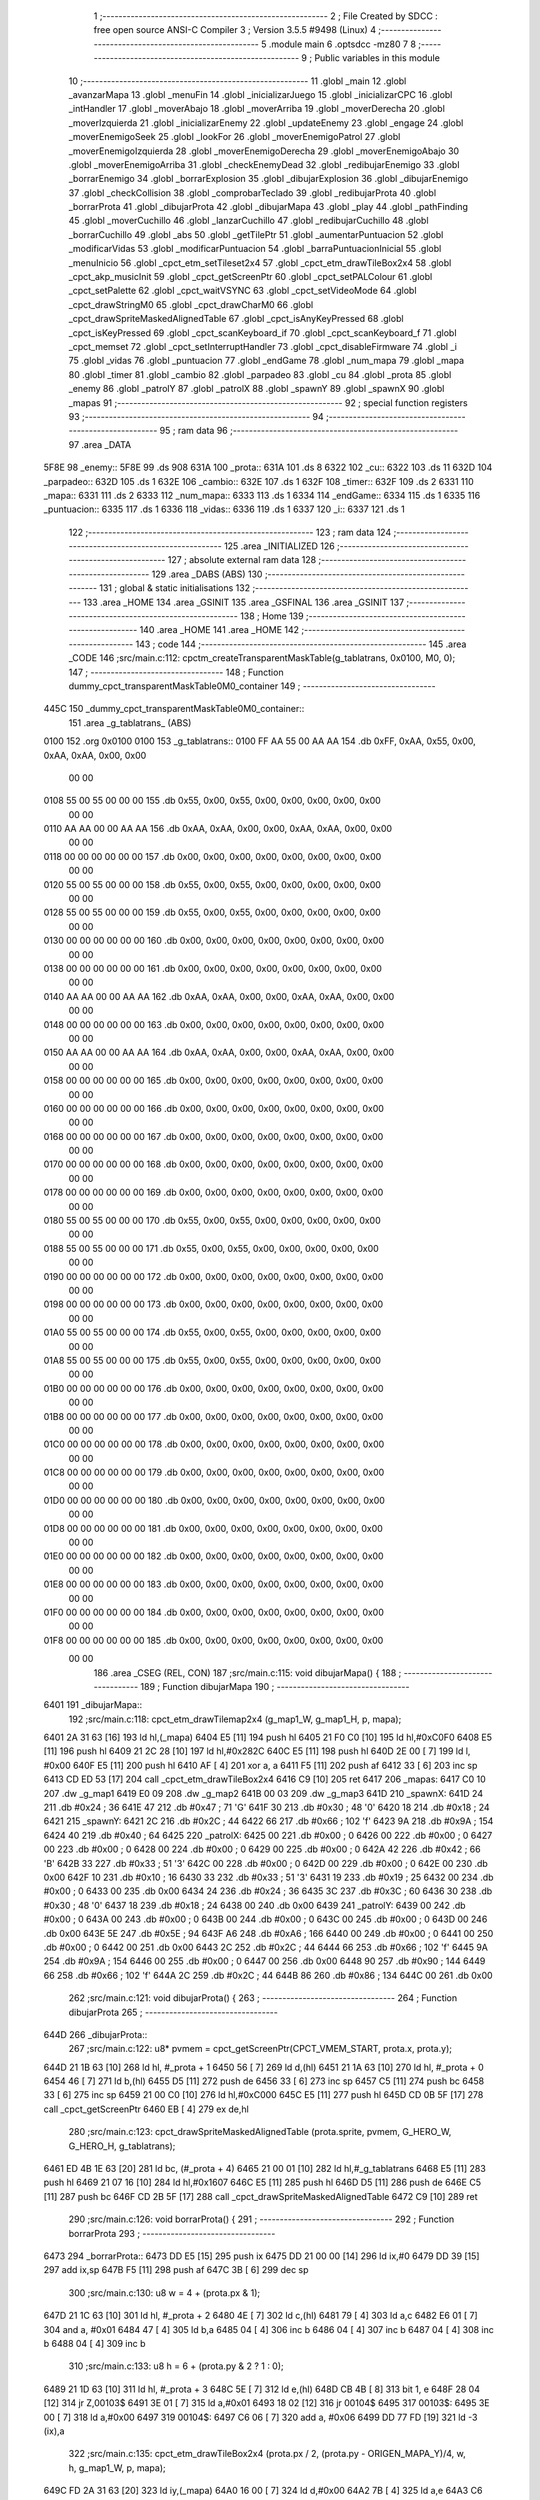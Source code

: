                               1 ;--------------------------------------------------------
                              2 ; File Created by SDCC : free open source ANSI-C Compiler
                              3 ; Version 3.5.5 #9498 (Linux)
                              4 ;--------------------------------------------------------
                              5 	.module main
                              6 	.optsdcc -mz80
                              7 	
                              8 ;--------------------------------------------------------
                              9 ; Public variables in this module
                             10 ;--------------------------------------------------------
                             11 	.globl _main
                             12 	.globl _avanzarMapa
                             13 	.globl _menuFin
                             14 	.globl _inicializarJuego
                             15 	.globl _inicializarCPC
                             16 	.globl _intHandler
                             17 	.globl _moverAbajo
                             18 	.globl _moverArriba
                             19 	.globl _moverDerecha
                             20 	.globl _moverIzquierda
                             21 	.globl _inicializarEnemy
                             22 	.globl _updateEnemy
                             23 	.globl _engage
                             24 	.globl _moverEnemigoSeek
                             25 	.globl _lookFor
                             26 	.globl _moverEnemigoPatrol
                             27 	.globl _moverEnemigoIzquierda
                             28 	.globl _moverEnemigoDerecha
                             29 	.globl _moverEnemigoAbajo
                             30 	.globl _moverEnemigoArriba
                             31 	.globl _checkEnemyDead
                             32 	.globl _redibujarEnemigo
                             33 	.globl _borrarEnemigo
                             34 	.globl _borrarExplosion
                             35 	.globl _dibujarExplosion
                             36 	.globl _dibujarEnemigo
                             37 	.globl _checkCollision
                             38 	.globl _comprobarTeclado
                             39 	.globl _redibujarProta
                             40 	.globl _borrarProta
                             41 	.globl _dibujarProta
                             42 	.globl _dibujarMapa
                             43 	.globl _play
                             44 	.globl _pathFinding
                             45 	.globl _moverCuchillo
                             46 	.globl _lanzarCuchillo
                             47 	.globl _redibujarCuchillo
                             48 	.globl _borrarCuchillo
                             49 	.globl _abs
                             50 	.globl _getTilePtr
                             51 	.globl _aumentarPuntuacion
                             52 	.globl _modificarVidas
                             53 	.globl _modificarPuntuacion
                             54 	.globl _barraPuntuacionInicial
                             55 	.globl _menuInicio
                             56 	.globl _cpct_etm_setTileset2x4
                             57 	.globl _cpct_etm_drawTileBox2x4
                             58 	.globl _cpct_akp_musicInit
                             59 	.globl _cpct_getScreenPtr
                             60 	.globl _cpct_setPALColour
                             61 	.globl _cpct_setPalette
                             62 	.globl _cpct_waitVSYNC
                             63 	.globl _cpct_setVideoMode
                             64 	.globl _cpct_drawStringM0
                             65 	.globl _cpct_drawCharM0
                             66 	.globl _cpct_drawSpriteMaskedAlignedTable
                             67 	.globl _cpct_isAnyKeyPressed
                             68 	.globl _cpct_isKeyPressed
                             69 	.globl _cpct_scanKeyboard_if
                             70 	.globl _cpct_scanKeyboard_f
                             71 	.globl _cpct_memset
                             72 	.globl _cpct_setInterruptHandler
                             73 	.globl _cpct_disableFirmware
                             74 	.globl _i
                             75 	.globl _vidas
                             76 	.globl _puntuacion
                             77 	.globl _endGame
                             78 	.globl _num_mapa
                             79 	.globl _mapa
                             80 	.globl _timer
                             81 	.globl _cambio
                             82 	.globl _parpadeo
                             83 	.globl _cu
                             84 	.globl _prota
                             85 	.globl _enemy
                             86 	.globl _patrolY
                             87 	.globl _patrolX
                             88 	.globl _spawnY
                             89 	.globl _spawnX
                             90 	.globl _mapas
                             91 ;--------------------------------------------------------
                             92 ; special function registers
                             93 ;--------------------------------------------------------
                             94 ;--------------------------------------------------------
                             95 ; ram data
                             96 ;--------------------------------------------------------
                             97 	.area _DATA
   5F8E                      98 _enemy::
   5F8E                      99 	.ds 908
   631A                     100 _prota::
   631A                     101 	.ds 8
   6322                     102 _cu::
   6322                     103 	.ds 11
   632D                     104 _parpadeo::
   632D                     105 	.ds 1
   632E                     106 _cambio::
   632E                     107 	.ds 1
   632F                     108 _timer::
   632F                     109 	.ds 2
   6331                     110 _mapa::
   6331                     111 	.ds 2
   6333                     112 _num_mapa::
   6333                     113 	.ds 1
   6334                     114 _endGame::
   6334                     115 	.ds 1
   6335                     116 _puntuacion::
   6335                     117 	.ds 1
   6336                     118 _vidas::
   6336                     119 	.ds 1
   6337                     120 _i::
   6337                     121 	.ds 1
                            122 ;--------------------------------------------------------
                            123 ; ram data
                            124 ;--------------------------------------------------------
                            125 	.area _INITIALIZED
                            126 ;--------------------------------------------------------
                            127 ; absolute external ram data
                            128 ;--------------------------------------------------------
                            129 	.area _DABS (ABS)
                            130 ;--------------------------------------------------------
                            131 ; global & static initialisations
                            132 ;--------------------------------------------------------
                            133 	.area _HOME
                            134 	.area _GSINIT
                            135 	.area _GSFINAL
                            136 	.area _GSINIT
                            137 ;--------------------------------------------------------
                            138 ; Home
                            139 ;--------------------------------------------------------
                            140 	.area _HOME
                            141 	.area _HOME
                            142 ;--------------------------------------------------------
                            143 ; code
                            144 ;--------------------------------------------------------
                            145 	.area _CODE
                            146 ;src/main.c:112: cpctm_createTransparentMaskTable(g_tablatrans, 0x0100, M0, 0);
                            147 ;	---------------------------------
                            148 ; Function dummy_cpct_transparentMaskTable0M0_container
                            149 ; ---------------------------------
   445C                     150 _dummy_cpct_transparentMaskTable0M0_container::
                            151 	.area _g_tablatrans_ (ABS) 
   0100                     152 	.org 0x0100 
   0100                     153 	 _g_tablatrans::
   0100 FF AA 55 00 AA AA   154 	.db 0xFF, 0xAA, 0x55, 0x00, 0xAA, 0xAA, 0x00, 0x00 
        00 00
   0108 55 00 55 00 00 00   155 	.db 0x55, 0x00, 0x55, 0x00, 0x00, 0x00, 0x00, 0x00 
        00 00
   0110 AA AA 00 00 AA AA   156 	.db 0xAA, 0xAA, 0x00, 0x00, 0xAA, 0xAA, 0x00, 0x00 
        00 00
   0118 00 00 00 00 00 00   157 	.db 0x00, 0x00, 0x00, 0x00, 0x00, 0x00, 0x00, 0x00 
        00 00
   0120 55 00 55 00 00 00   158 	.db 0x55, 0x00, 0x55, 0x00, 0x00, 0x00, 0x00, 0x00 
        00 00
   0128 55 00 55 00 00 00   159 	.db 0x55, 0x00, 0x55, 0x00, 0x00, 0x00, 0x00, 0x00 
        00 00
   0130 00 00 00 00 00 00   160 	.db 0x00, 0x00, 0x00, 0x00, 0x00, 0x00, 0x00, 0x00 
        00 00
   0138 00 00 00 00 00 00   161 	.db 0x00, 0x00, 0x00, 0x00, 0x00, 0x00, 0x00, 0x00 
        00 00
   0140 AA AA 00 00 AA AA   162 	.db 0xAA, 0xAA, 0x00, 0x00, 0xAA, 0xAA, 0x00, 0x00 
        00 00
   0148 00 00 00 00 00 00   163 	.db 0x00, 0x00, 0x00, 0x00, 0x00, 0x00, 0x00, 0x00 
        00 00
   0150 AA AA 00 00 AA AA   164 	.db 0xAA, 0xAA, 0x00, 0x00, 0xAA, 0xAA, 0x00, 0x00 
        00 00
   0158 00 00 00 00 00 00   165 	.db 0x00, 0x00, 0x00, 0x00, 0x00, 0x00, 0x00, 0x00 
        00 00
   0160 00 00 00 00 00 00   166 	.db 0x00, 0x00, 0x00, 0x00, 0x00, 0x00, 0x00, 0x00 
        00 00
   0168 00 00 00 00 00 00   167 	.db 0x00, 0x00, 0x00, 0x00, 0x00, 0x00, 0x00, 0x00 
        00 00
   0170 00 00 00 00 00 00   168 	.db 0x00, 0x00, 0x00, 0x00, 0x00, 0x00, 0x00, 0x00 
        00 00
   0178 00 00 00 00 00 00   169 	.db 0x00, 0x00, 0x00, 0x00, 0x00, 0x00, 0x00, 0x00 
        00 00
   0180 55 00 55 00 00 00   170 	.db 0x55, 0x00, 0x55, 0x00, 0x00, 0x00, 0x00, 0x00 
        00 00
   0188 55 00 55 00 00 00   171 	.db 0x55, 0x00, 0x55, 0x00, 0x00, 0x00, 0x00, 0x00 
        00 00
   0190 00 00 00 00 00 00   172 	.db 0x00, 0x00, 0x00, 0x00, 0x00, 0x00, 0x00, 0x00 
        00 00
   0198 00 00 00 00 00 00   173 	.db 0x00, 0x00, 0x00, 0x00, 0x00, 0x00, 0x00, 0x00 
        00 00
   01A0 55 00 55 00 00 00   174 	.db 0x55, 0x00, 0x55, 0x00, 0x00, 0x00, 0x00, 0x00 
        00 00
   01A8 55 00 55 00 00 00   175 	.db 0x55, 0x00, 0x55, 0x00, 0x00, 0x00, 0x00, 0x00 
        00 00
   01B0 00 00 00 00 00 00   176 	.db 0x00, 0x00, 0x00, 0x00, 0x00, 0x00, 0x00, 0x00 
        00 00
   01B8 00 00 00 00 00 00   177 	.db 0x00, 0x00, 0x00, 0x00, 0x00, 0x00, 0x00, 0x00 
        00 00
   01C0 00 00 00 00 00 00   178 	.db 0x00, 0x00, 0x00, 0x00, 0x00, 0x00, 0x00, 0x00 
        00 00
   01C8 00 00 00 00 00 00   179 	.db 0x00, 0x00, 0x00, 0x00, 0x00, 0x00, 0x00, 0x00 
        00 00
   01D0 00 00 00 00 00 00   180 	.db 0x00, 0x00, 0x00, 0x00, 0x00, 0x00, 0x00, 0x00 
        00 00
   01D8 00 00 00 00 00 00   181 	.db 0x00, 0x00, 0x00, 0x00, 0x00, 0x00, 0x00, 0x00 
        00 00
   01E0 00 00 00 00 00 00   182 	.db 0x00, 0x00, 0x00, 0x00, 0x00, 0x00, 0x00, 0x00 
        00 00
   01E8 00 00 00 00 00 00   183 	.db 0x00, 0x00, 0x00, 0x00, 0x00, 0x00, 0x00, 0x00 
        00 00
   01F0 00 00 00 00 00 00   184 	.db 0x00, 0x00, 0x00, 0x00, 0x00, 0x00, 0x00, 0x00 
        00 00
   01F8 00 00 00 00 00 00   185 	.db 0x00, 0x00, 0x00, 0x00, 0x00, 0x00, 0x00, 0x00 
        00 00
                            186 	.area _CSEG (REL, CON) 
                            187 ;src/main.c:115: void dibujarMapa() {
                            188 ;	---------------------------------
                            189 ; Function dibujarMapa
                            190 ; ---------------------------------
   6401                     191 _dibujarMapa::
                            192 ;src/main.c:118: cpct_etm_drawTilemap2x4 (g_map1_W, g_map1_H, p, mapa);
   6401 2A 31 63      [16]  193 	ld	hl,(_mapa)
   6404 E5            [11]  194 	push	hl
   6405 21 F0 C0      [10]  195 	ld	hl,#0xC0F0
   6408 E5            [11]  196 	push	hl
   6409 21 2C 28      [10]  197 	ld	hl,#0x282C
   640C E5            [11]  198 	push	hl
   640D 2E 00         [ 7]  199 	ld	l, #0x00
   640F E5            [11]  200 	push	hl
   6410 AF            [ 4]  201 	xor	a, a
   6411 F5            [11]  202 	push	af
   6412 33            [ 6]  203 	inc	sp
   6413 CD ED 53      [17]  204 	call	_cpct_etm_drawTileBox2x4
   6416 C9            [10]  205 	ret
   6417                     206 _mapas:
   6417 C0 10               207 	.dw _g_map1
   6419 E0 09               208 	.dw _g_map2
   641B 00 03               209 	.dw _g_map3
   641D                     210 _spawnX:
   641D 24                  211 	.db #0x24	; 36
   641E 47                  212 	.db #0x47	; 71	'G'
   641F 30                  213 	.db #0x30	; 48	'0'
   6420 18                  214 	.db #0x18	; 24
   6421                     215 _spawnY:
   6421 2C                  216 	.db #0x2C	; 44
   6422 66                  217 	.db #0x66	; 102	'f'
   6423 9A                  218 	.db #0x9A	; 154
   6424 40                  219 	.db #0x40	; 64
   6425                     220 _patrolX:
   6425 00                  221 	.db #0x00	; 0
   6426 00                  222 	.db #0x00	; 0
   6427 00                  223 	.db #0x00	; 0
   6428 00                  224 	.db #0x00	; 0
   6429 00                  225 	.db #0x00	; 0
   642A 42                  226 	.db #0x42	; 66	'B'
   642B 33                  227 	.db #0x33	; 51	'3'
   642C 00                  228 	.db #0x00	; 0
   642D 00                  229 	.db #0x00	; 0
   642E 00                  230 	.db 0x00
   642F 10                  231 	.db #0x10	; 16
   6430 33                  232 	.db #0x33	; 51	'3'
   6431 19                  233 	.db #0x19	; 25
   6432 00                  234 	.db #0x00	; 0
   6433 00                  235 	.db 0x00
   6434 24                  236 	.db #0x24	; 36
   6435 3C                  237 	.db #0x3C	; 60
   6436 30                  238 	.db #0x30	; 48	'0'
   6437 18                  239 	.db #0x18	; 24
   6438 00                  240 	.db 0x00
   6439                     241 _patrolY:
   6439 00                  242 	.db #0x00	; 0
   643A 00                  243 	.db #0x00	; 0
   643B 00                  244 	.db #0x00	; 0
   643C 00                  245 	.db #0x00	; 0
   643D 00                  246 	.db 0x00
   643E 5E                  247 	.db #0x5E	; 94
   643F A6                  248 	.db #0xA6	; 166
   6440 00                  249 	.db #0x00	; 0
   6441 00                  250 	.db #0x00	; 0
   6442 00                  251 	.db 0x00
   6443 2C                  252 	.db #0x2C	; 44
   6444 66                  253 	.db #0x66	; 102	'f'
   6445 9A                  254 	.db #0x9A	; 154
   6446 00                  255 	.db #0x00	; 0
   6447 00                  256 	.db 0x00
   6448 90                  257 	.db #0x90	; 144
   6449 66                  258 	.db #0x66	; 102	'f'
   644A 2C                  259 	.db #0x2C	; 44
   644B 86                  260 	.db #0x86	; 134
   644C 00                  261 	.db 0x00
                            262 ;src/main.c:121: void dibujarProta() {
                            263 ;	---------------------------------
                            264 ; Function dibujarProta
                            265 ; ---------------------------------
   644D                     266 _dibujarProta::
                            267 ;src/main.c:122: u8* pvmem = cpct_getScreenPtr(CPCT_VMEM_START, prota.x, prota.y);
   644D 21 1B 63      [10]  268 	ld	hl, #_prota + 1
   6450 56            [ 7]  269 	ld	d,(hl)
   6451 21 1A 63      [10]  270 	ld	hl, #_prota + 0
   6454 46            [ 7]  271 	ld	b,(hl)
   6455 D5            [11]  272 	push	de
   6456 33            [ 6]  273 	inc	sp
   6457 C5            [11]  274 	push	bc
   6458 33            [ 6]  275 	inc	sp
   6459 21 00 C0      [10]  276 	ld	hl,#0xC000
   645C E5            [11]  277 	push	hl
   645D CD 0B 5F      [17]  278 	call	_cpct_getScreenPtr
   6460 EB            [ 4]  279 	ex	de,hl
                            280 ;src/main.c:123: cpct_drawSpriteMaskedAlignedTable (prota.sprite, pvmem, G_HERO_W, G_HERO_H, g_tablatrans);
   6461 ED 4B 1E 63   [20]  281 	ld	bc, (#_prota + 4)
   6465 21 00 01      [10]  282 	ld	hl,#_g_tablatrans
   6468 E5            [11]  283 	push	hl
   6469 21 07 16      [10]  284 	ld	hl,#0x1607
   646C E5            [11]  285 	push	hl
   646D D5            [11]  286 	push	de
   646E C5            [11]  287 	push	bc
   646F CD 2B 5F      [17]  288 	call	_cpct_drawSpriteMaskedAlignedTable
   6472 C9            [10]  289 	ret
                            290 ;src/main.c:126: void borrarProta() {
                            291 ;	---------------------------------
                            292 ; Function borrarProta
                            293 ; ---------------------------------
   6473                     294 _borrarProta::
   6473 DD E5         [15]  295 	push	ix
   6475 DD 21 00 00   [14]  296 	ld	ix,#0
   6479 DD 39         [15]  297 	add	ix,sp
   647B F5            [11]  298 	push	af
   647C 3B            [ 6]  299 	dec	sp
                            300 ;src/main.c:130: u8 w = 4 + (prota.px & 1);
   647D 21 1C 63      [10]  301 	ld	hl, #_prota + 2
   6480 4E            [ 7]  302 	ld	c,(hl)
   6481 79            [ 4]  303 	ld	a,c
   6482 E6 01         [ 7]  304 	and	a, #0x01
   6484 47            [ 4]  305 	ld	b,a
   6485 04            [ 4]  306 	inc	b
   6486 04            [ 4]  307 	inc	b
   6487 04            [ 4]  308 	inc	b
   6488 04            [ 4]  309 	inc	b
                            310 ;src/main.c:133: u8 h = 6 + (prota.py & 2 ? 1 : 0);
   6489 21 1D 63      [10]  311 	ld	hl, #_prota + 3
   648C 5E            [ 7]  312 	ld	e,(hl)
   648D CB 4B         [ 8]  313 	bit	1, e
   648F 28 04         [12]  314 	jr	Z,00103$
   6491 3E 01         [ 7]  315 	ld	a,#0x01
   6493 18 02         [12]  316 	jr	00104$
   6495                     317 00103$:
   6495 3E 00         [ 7]  318 	ld	a,#0x00
   6497                     319 00104$:
   6497 C6 06         [ 7]  320 	add	a, #0x06
   6499 DD 77 FD      [19]  321 	ld	-3 (ix),a
                            322 ;src/main.c:135: cpct_etm_drawTileBox2x4 (prota.px / 2, (prota.py - ORIGEN_MAPA_Y)/4, w, h, g_map1_W, p, mapa);
   649C FD 2A 31 63   [20]  323 	ld	iy,(_mapa)
   64A0 16 00         [ 7]  324 	ld	d,#0x00
   64A2 7B            [ 4]  325 	ld	a,e
   64A3 C6 E8         [ 7]  326 	add	a,#0xE8
   64A5 DD 77 FE      [19]  327 	ld	-2 (ix),a
   64A8 7A            [ 4]  328 	ld	a,d
   64A9 CE FF         [ 7]  329 	adc	a,#0xFF
   64AB DD 77 FF      [19]  330 	ld	-1 (ix),a
   64AE DD 6E FE      [19]  331 	ld	l,-2 (ix)
   64B1 DD 66 FF      [19]  332 	ld	h,-1 (ix)
   64B4 DD CB FF 7E   [20]  333 	bit	7, -1 (ix)
   64B8 28 04         [12]  334 	jr	Z,00105$
   64BA 21 EB FF      [10]  335 	ld	hl,#0xFFEB
   64BD 19            [11]  336 	add	hl,de
   64BE                     337 00105$:
   64BE CB 2C         [ 8]  338 	sra	h
   64C0 CB 1D         [ 8]  339 	rr	l
   64C2 CB 2C         [ 8]  340 	sra	h
   64C4 CB 1D         [ 8]  341 	rr	l
   64C6 55            [ 4]  342 	ld	d,l
   64C7 CB 39         [ 8]  343 	srl	c
   64C9 FD E5         [15]  344 	push	iy
   64CB 21 F0 C0      [10]  345 	ld	hl,#0xC0F0
   64CE E5            [11]  346 	push	hl
   64CF 3E 28         [ 7]  347 	ld	a,#0x28
   64D1 F5            [11]  348 	push	af
   64D2 33            [ 6]  349 	inc	sp
   64D3 DD 7E FD      [19]  350 	ld	a,-3 (ix)
   64D6 F5            [11]  351 	push	af
   64D7 33            [ 6]  352 	inc	sp
   64D8 C5            [11]  353 	push	bc
   64D9 33            [ 6]  354 	inc	sp
   64DA D5            [11]  355 	push	de
   64DB 33            [ 6]  356 	inc	sp
   64DC 79            [ 4]  357 	ld	a,c
   64DD F5            [11]  358 	push	af
   64DE 33            [ 6]  359 	inc	sp
   64DF CD ED 53      [17]  360 	call	_cpct_etm_drawTileBox2x4
   64E2 DD F9         [10]  361 	ld	sp, ix
   64E4 DD E1         [14]  362 	pop	ix
   64E6 C9            [10]  363 	ret
                            364 ;src/main.c:138: void redibujarProta() {
                            365 ;	---------------------------------
                            366 ; Function redibujarProta
                            367 ; ---------------------------------
   64E7                     368 _redibujarProta::
                            369 ;src/main.c:139: borrarProta();
   64E7 CD 73 64      [17]  370 	call	_borrarProta
                            371 ;src/main.c:140: prota.px = prota.x;
   64EA 01 1C 63      [10]  372 	ld	bc,#_prota + 2
   64ED 3A 1A 63      [13]  373 	ld	a, (#_prota + 0)
   64F0 02            [ 7]  374 	ld	(bc),a
                            375 ;src/main.c:141: prota.py = prota.y;
   64F1 01 1D 63      [10]  376 	ld	bc,#_prota + 3
   64F4 3A 1B 63      [13]  377 	ld	a, (#_prota + 1)
   64F7 02            [ 7]  378 	ld	(bc),a
                            379 ;src/main.c:142: dibujarProta();
   64F8 C3 4D 64      [10]  380 	jp  _dibujarProta
                            381 ;src/main.c:145: void comprobarTeclado(TKnife* cu, TProta* prota, u8* mapa, u8* g_tablatrans) {
                            382 ;	---------------------------------
                            383 ; Function comprobarTeclado
                            384 ; ---------------------------------
   64FB                     385 _comprobarTeclado::
                            386 ;src/main.c:146: cpct_scanKeyboard_if();
   64FB CD 5C 55      [17]  387 	call	_cpct_scanKeyboard_if
                            388 ;src/main.c:148: if (cpct_isAnyKeyPressed()) {
   64FE CD 4F 55      [17]  389 	call	_cpct_isAnyKeyPressed
   6501 7D            [ 4]  390 	ld	a,l
   6502 B7            [ 4]  391 	or	a, a
   6503 C8            [11]  392 	ret	Z
                            393 ;src/main.c:149: if (cpct_isKeyPressed(Key_CursorLeft)){
   6504 21 01 01      [10]  394 	ld	hl,#0x0101
   6507 CD A2 52      [17]  395 	call	_cpct_isKeyPressed
   650A 7D            [ 4]  396 	ld	a,l
   650B B7            [ 4]  397 	or	a, a
                            398 ;src/main.c:150: moverIzquierda();
   650C C2 AD 79      [10]  399 	jp	NZ,_moverIzquierda
                            400 ;src/main.c:151: }else if (cpct_isKeyPressed(Key_CursorRight)){
   650F 21 00 02      [10]  401 	ld	hl,#0x0200
   6512 CD A2 52      [17]  402 	call	_cpct_isKeyPressed
   6515 7D            [ 4]  403 	ld	a,l
   6516 B7            [ 4]  404 	or	a, a
                            405 ;src/main.c:152: moverDerecha();
   6517 C2 D2 79      [10]  406 	jp	NZ,_moverDerecha
                            407 ;src/main.c:153: }else if (cpct_isKeyPressed(Key_CursorUp)){
   651A 21 00 01      [10]  408 	ld	hl,#0x0100
   651D CD A2 52      [17]  409 	call	_cpct_isKeyPressed
   6520 7D            [ 4]  410 	ld	a,l
   6521 B7            [ 4]  411 	or	a, a
                            412 ;src/main.c:154: moverArriba();
   6522 C2 17 7A      [10]  413 	jp	NZ,_moverArriba
                            414 ;src/main.c:155: }else if (cpct_isKeyPressed(Key_CursorDown)){
   6525 21 00 04      [10]  415 	ld	hl,#0x0400
   6528 CD A2 52      [17]  416 	call	_cpct_isKeyPressed
   652B 7D            [ 4]  417 	ld	a,l
   652C B7            [ 4]  418 	or	a, a
                            419 ;src/main.c:156: moverAbajo();
   652D C2 3B 7A      [10]  420 	jp	NZ,_moverAbajo
                            421 ;src/main.c:157: }else if (cpct_isKeyPressed(Key_Space)){
   6530 21 05 80      [10]  422 	ld	hl,#0x8005
   6533 CD A2 52      [17]  423 	call	_cpct_isKeyPressed
   6536 7D            [ 4]  424 	ld	a,l
   6537 B7            [ 4]  425 	or	a, a
   6538 C8            [11]  426 	ret	Z
                            427 ;src/main.c:158: lanzarCuchillo(cu, prota, mapa, g_tablatrans);
   6539 21 08 00      [10]  428 	ld	hl, #8
   653C 39            [11]  429 	add	hl, sp
   653D 4E            [ 7]  430 	ld	c, (hl)
   653E 23            [ 6]  431 	inc	hl
   653F 46            [ 7]  432 	ld	b, (hl)
   6540 C5            [11]  433 	push	bc
   6541 21 08 00      [10]  434 	ld	hl, #8
   6544 39            [11]  435 	add	hl, sp
   6545 4E            [ 7]  436 	ld	c, (hl)
   6546 23            [ 6]  437 	inc	hl
   6547 46            [ 7]  438 	ld	b, (hl)
   6548 C5            [11]  439 	push	bc
   6549 21 08 00      [10]  440 	ld	hl, #8
   654C 39            [11]  441 	add	hl, sp
   654D 4E            [ 7]  442 	ld	c, (hl)
   654E 23            [ 6]  443 	inc	hl
   654F 46            [ 7]  444 	ld	b, (hl)
   6550 C5            [11]  445 	push	bc
   6551 21 08 00      [10]  446 	ld	hl, #8
   6554 39            [11]  447 	add	hl, sp
   6555 4E            [ 7]  448 	ld	c, (hl)
   6556 23            [ 6]  449 	inc	hl
   6557 46            [ 7]  450 	ld	b, (hl)
   6558 C5            [11]  451 	push	bc
   6559 CD 6C 40      [17]  452 	call	_lanzarCuchillo
   655C 21 08 00      [10]  453 	ld	hl,#8
   655F 39            [11]  454 	add	hl,sp
   6560 F9            [ 6]  455 	ld	sp,hl
   6561 C9            [10]  456 	ret
                            457 ;src/main.c:163: u8 checkCollision(u8 direction) { // check optimization
                            458 ;	---------------------------------
                            459 ; Function checkCollision
                            460 ; ---------------------------------
   6562                     461 _checkCollision::
   6562 DD E5         [15]  462 	push	ix
   6564 DD 21 00 00   [14]  463 	ld	ix,#0
   6568 DD 39         [15]  464 	add	ix,sp
   656A F5            [11]  465 	push	af
                            466 ;src/main.c:164: u8 *headTile=0, *feetTile=0, *waistTile=0;
   656B 21 00 00      [10]  467 	ld	hl,#0x0000
   656E E3            [19]  468 	ex	(sp), hl
   656F 11 00 00      [10]  469 	ld	de,#0x0000
   6572 01 00 00      [10]  470 	ld	bc,#0x0000
                            471 ;src/main.c:166: switch (direction) {
   6575 3E 03         [ 7]  472 	ld	a,#0x03
   6577 DD 96 04      [19]  473 	sub	a, 4 (ix)
   657A DA B2 66      [10]  474 	jp	C,00105$
   657D DD 5E 04      [19]  475 	ld	e,4 (ix)
   6580 16 00         [ 7]  476 	ld	d,#0x00
   6582 21 89 65      [10]  477 	ld	hl,#00124$
   6585 19            [11]  478 	add	hl,de
   6586 19            [11]  479 	add	hl,de
   6587 19            [11]  480 	add	hl,de
   6588 E9            [ 4]  481 	jp	(hl)
   6589                     482 00124$:
   6589 C3 95 65      [10]  483 	jp	00101$
   658C C3 EA 65      [10]  484 	jp	00102$
   658F C3 3A 66      [10]  485 	jp	00103$
   6592 C3 77 66      [10]  486 	jp	00104$
                            487 ;src/main.c:167: case 0:
   6595                     488 00101$:
                            489 ;src/main.c:168: headTile  = getTilePtr(mapa, prota.x + G_HERO_W, prota.y);
   6595 21 1B 63      [10]  490 	ld	hl, #(_prota + 0x0001) + 0
   6598 4E            [ 7]  491 	ld	c,(hl)
   6599 3A 1A 63      [13]  492 	ld	a, (#_prota + 0)
   659C C6 07         [ 7]  493 	add	a, #0x07
   659E 47            [ 4]  494 	ld	b,a
   659F 79            [ 4]  495 	ld	a,c
   65A0 F5            [11]  496 	push	af
   65A1 33            [ 6]  497 	inc	sp
   65A2 C5            [11]  498 	push	bc
   65A3 33            [ 6]  499 	inc	sp
   65A4 2A 31 63      [16]  500 	ld	hl,(_mapa)
   65A7 E5            [11]  501 	push	hl
   65A8 CD 71 4B      [17]  502 	call	_getTilePtr
   65AB F1            [10]  503 	pop	af
   65AC F1            [10]  504 	pop	af
   65AD 33            [ 6]  505 	inc	sp
   65AE 33            [ 6]  506 	inc	sp
   65AF E5            [11]  507 	push	hl
                            508 ;src/main.c:169: feetTile  = getTilePtr(mapa, prota.x + G_HERO_W, prota.y + ALTO_PROTA - 2);
   65B0 3A 1B 63      [13]  509 	ld	a, (#(_prota + 0x0001) + 0)
   65B3 C6 14         [ 7]  510 	add	a, #0x14
   65B5 4F            [ 4]  511 	ld	c,a
   65B6 3A 1A 63      [13]  512 	ld	a, (#_prota + 0)
   65B9 C6 07         [ 7]  513 	add	a, #0x07
   65BB 47            [ 4]  514 	ld	b,a
   65BC 79            [ 4]  515 	ld	a,c
   65BD F5            [11]  516 	push	af
   65BE 33            [ 6]  517 	inc	sp
   65BF C5            [11]  518 	push	bc
   65C0 33            [ 6]  519 	inc	sp
   65C1 2A 31 63      [16]  520 	ld	hl,(_mapa)
   65C4 E5            [11]  521 	push	hl
   65C5 CD 71 4B      [17]  522 	call	_getTilePtr
   65C8 F1            [10]  523 	pop	af
   65C9 F1            [10]  524 	pop	af
   65CA EB            [ 4]  525 	ex	de,hl
                            526 ;src/main.c:170: waistTile = getTilePtr(mapa, prota.x + G_HERO_W, prota.y + ALTO_PROTA/2);
   65CB 3A 1B 63      [13]  527 	ld	a, (#(_prota + 0x0001) + 0)
   65CE C6 0B         [ 7]  528 	add	a, #0x0B
   65D0 47            [ 4]  529 	ld	b,a
   65D1 3A 1A 63      [13]  530 	ld	a, (#_prota + 0)
   65D4 C6 07         [ 7]  531 	add	a, #0x07
   65D6 D5            [11]  532 	push	de
   65D7 C5            [11]  533 	push	bc
   65D8 33            [ 6]  534 	inc	sp
   65D9 F5            [11]  535 	push	af
   65DA 33            [ 6]  536 	inc	sp
   65DB 2A 31 63      [16]  537 	ld	hl,(_mapa)
   65DE E5            [11]  538 	push	hl
   65DF CD 71 4B      [17]  539 	call	_getTilePtr
   65E2 F1            [10]  540 	pop	af
   65E3 F1            [10]  541 	pop	af
   65E4 4D            [ 4]  542 	ld	c,l
   65E5 44            [ 4]  543 	ld	b,h
   65E6 D1            [10]  544 	pop	de
                            545 ;src/main.c:171: break;
   65E7 C3 B2 66      [10]  546 	jp	00105$
                            547 ;src/main.c:172: case 1:
   65EA                     548 00102$:
                            549 ;src/main.c:173: headTile  = getTilePtr(mapa, prota.x - 1, prota.y);
   65EA 21 1B 63      [10]  550 	ld	hl, #(_prota + 0x0001) + 0
   65ED 56            [ 7]  551 	ld	d,(hl)
   65EE 21 1A 63      [10]  552 	ld	hl, #_prota + 0
   65F1 46            [ 7]  553 	ld	b,(hl)
   65F2 05            [ 4]  554 	dec	b
   65F3 D5            [11]  555 	push	de
   65F4 33            [ 6]  556 	inc	sp
   65F5 C5            [11]  557 	push	bc
   65F6 33            [ 6]  558 	inc	sp
   65F7 2A 31 63      [16]  559 	ld	hl,(_mapa)
   65FA E5            [11]  560 	push	hl
   65FB CD 71 4B      [17]  561 	call	_getTilePtr
   65FE F1            [10]  562 	pop	af
   65FF F1            [10]  563 	pop	af
   6600 33            [ 6]  564 	inc	sp
   6601 33            [ 6]  565 	inc	sp
   6602 E5            [11]  566 	push	hl
                            567 ;src/main.c:174: feetTile  = getTilePtr(mapa, prota.x - 1, prota.y + ALTO_PROTA - 2);
   6603 3A 1B 63      [13]  568 	ld	a, (#(_prota + 0x0001) + 0)
   6606 C6 14         [ 7]  569 	add	a, #0x14
   6608 57            [ 4]  570 	ld	d,a
   6609 21 1A 63      [10]  571 	ld	hl, #_prota + 0
   660C 46            [ 7]  572 	ld	b,(hl)
   660D 05            [ 4]  573 	dec	b
   660E D5            [11]  574 	push	de
   660F 33            [ 6]  575 	inc	sp
   6610 C5            [11]  576 	push	bc
   6611 33            [ 6]  577 	inc	sp
   6612 2A 31 63      [16]  578 	ld	hl,(_mapa)
   6615 E5            [11]  579 	push	hl
   6616 CD 71 4B      [17]  580 	call	_getTilePtr
   6619 F1            [10]  581 	pop	af
   661A F1            [10]  582 	pop	af
   661B EB            [ 4]  583 	ex	de,hl
                            584 ;src/main.c:175: waistTile = getTilePtr(mapa, prota.x - 1, prota.y + ALTO_PROTA/2);
   661C 3A 1B 63      [13]  585 	ld	a, (#(_prota + 0x0001) + 0)
   661F C6 0B         [ 7]  586 	add	a, #0x0B
   6621 47            [ 4]  587 	ld	b,a
   6622 3A 1A 63      [13]  588 	ld	a, (#_prota + 0)
   6625 C6 FF         [ 7]  589 	add	a,#0xFF
   6627 D5            [11]  590 	push	de
   6628 C5            [11]  591 	push	bc
   6629 33            [ 6]  592 	inc	sp
   662A F5            [11]  593 	push	af
   662B 33            [ 6]  594 	inc	sp
   662C 2A 31 63      [16]  595 	ld	hl,(_mapa)
   662F E5            [11]  596 	push	hl
   6630 CD 71 4B      [17]  597 	call	_getTilePtr
   6633 F1            [10]  598 	pop	af
   6634 F1            [10]  599 	pop	af
   6635 4D            [ 4]  600 	ld	c,l
   6636 44            [ 4]  601 	ld	b,h
   6637 D1            [10]  602 	pop	de
                            603 ;src/main.c:176: break;
   6638 18 78         [12]  604 	jr	00105$
                            605 ;src/main.c:177: case 2:
   663A                     606 00103$:
                            607 ;src/main.c:178: headTile   = getTilePtr(mapa, prota.x, prota.y - 2);
   663A 3A 1B 63      [13]  608 	ld	a, (#(_prota + 0x0001) + 0)
   663D C6 FE         [ 7]  609 	add	a,#0xFE
   663F 21 1A 63      [10]  610 	ld	hl, #_prota + 0
   6642 56            [ 7]  611 	ld	d,(hl)
   6643 C5            [11]  612 	push	bc
   6644 F5            [11]  613 	push	af
   6645 33            [ 6]  614 	inc	sp
   6646 D5            [11]  615 	push	de
   6647 33            [ 6]  616 	inc	sp
   6648 2A 31 63      [16]  617 	ld	hl,(_mapa)
   664B E5            [11]  618 	push	hl
   664C CD 71 4B      [17]  619 	call	_getTilePtr
   664F F1            [10]  620 	pop	af
   6650 F1            [10]  621 	pop	af
   6651 C1            [10]  622 	pop	bc
   6652 33            [ 6]  623 	inc	sp
   6653 33            [ 6]  624 	inc	sp
   6654 E5            [11]  625 	push	hl
                            626 ;src/main.c:179: feetTile   = getTilePtr(mapa, prota.x + G_HERO_W - 4, prota.y - 2);
   6655 21 1B 63      [10]  627 	ld	hl, #(_prota + 0x0001) + 0
   6658 56            [ 7]  628 	ld	d,(hl)
   6659 15            [ 4]  629 	dec	d
   665A 15            [ 4]  630 	dec	d
   665B 3A 1A 63      [13]  631 	ld	a, (#_prota + 0)
   665E C6 03         [ 7]  632 	add	a, #0x03
   6660 C5            [11]  633 	push	bc
   6661 D5            [11]  634 	push	de
   6662 33            [ 6]  635 	inc	sp
   6663 F5            [11]  636 	push	af
   6664 33            [ 6]  637 	inc	sp
   6665 2A 31 63      [16]  638 	ld	hl,(_mapa)
   6668 E5            [11]  639 	push	hl
   6669 CD 71 4B      [17]  640 	call	_getTilePtr
   666C F1            [10]  641 	pop	af
   666D F1            [10]  642 	pop	af
   666E EB            [ 4]  643 	ex	de,hl
   666F C1            [10]  644 	pop	bc
                            645 ;src/main.c:180: *waistTile = 0;
   6670 21 00 00      [10]  646 	ld	hl,#0x0000
   6673 36 00         [10]  647 	ld	(hl),#0x00
                            648 ;src/main.c:181: break;
   6675 18 3B         [12]  649 	jr	00105$
                            650 ;src/main.c:182: case 3:
   6677                     651 00104$:
                            652 ;src/main.c:183: headTile  = getTilePtr(mapa, prota.x, prota.y + ALTO_PROTA  );
   6677 3A 1B 63      [13]  653 	ld	a, (#(_prota + 0x0001) + 0)
   667A C6 16         [ 7]  654 	add	a, #0x16
   667C 21 1A 63      [10]  655 	ld	hl, #_prota + 0
   667F 56            [ 7]  656 	ld	d,(hl)
   6680 C5            [11]  657 	push	bc
   6681 F5            [11]  658 	push	af
   6682 33            [ 6]  659 	inc	sp
   6683 D5            [11]  660 	push	de
   6684 33            [ 6]  661 	inc	sp
   6685 2A 31 63      [16]  662 	ld	hl,(_mapa)
   6688 E5            [11]  663 	push	hl
   6689 CD 71 4B      [17]  664 	call	_getTilePtr
   668C F1            [10]  665 	pop	af
   668D F1            [10]  666 	pop	af
   668E C1            [10]  667 	pop	bc
   668F 33            [ 6]  668 	inc	sp
   6690 33            [ 6]  669 	inc	sp
   6691 E5            [11]  670 	push	hl
                            671 ;src/main.c:184: feetTile  = getTilePtr(mapa, prota.x + G_HERO_W - 4, prota.y + ALTO_PROTA );
   6692 3A 1B 63      [13]  672 	ld	a, (#(_prota + 0x0001) + 0)
   6695 C6 16         [ 7]  673 	add	a, #0x16
   6697 57            [ 4]  674 	ld	d,a
   6698 3A 1A 63      [13]  675 	ld	a, (#_prota + 0)
   669B C6 03         [ 7]  676 	add	a, #0x03
   669D C5            [11]  677 	push	bc
   669E D5            [11]  678 	push	de
   669F 33            [ 6]  679 	inc	sp
   66A0 F5            [11]  680 	push	af
   66A1 33            [ 6]  681 	inc	sp
   66A2 2A 31 63      [16]  682 	ld	hl,(_mapa)
   66A5 E5            [11]  683 	push	hl
   66A6 CD 71 4B      [17]  684 	call	_getTilePtr
   66A9 F1            [10]  685 	pop	af
   66AA F1            [10]  686 	pop	af
   66AB EB            [ 4]  687 	ex	de,hl
   66AC C1            [10]  688 	pop	bc
                            689 ;src/main.c:185: *waistTile = 0;
   66AD 21 00 00      [10]  690 	ld	hl,#0x0000
   66B0 36 00         [10]  691 	ld	(hl),#0x00
                            692 ;src/main.c:187: }
   66B2                     693 00105$:
                            694 ;src/main.c:189: if (*headTile > 2 || *feetTile > 2 || *waistTile > 2)
   66B2 E1            [10]  695 	pop	hl
   66B3 E5            [11]  696 	push	hl
   66B4 6E            [ 7]  697 	ld	l,(hl)
   66B5 3E 02         [ 7]  698 	ld	a,#0x02
   66B7 95            [ 4]  699 	sub	a, l
   66B8 38 0E         [12]  700 	jr	C,00106$
   66BA 1A            [ 7]  701 	ld	a,(de)
   66BB 5F            [ 4]  702 	ld	e,a
   66BC 3E 02         [ 7]  703 	ld	a,#0x02
   66BE 93            [ 4]  704 	sub	a, e
   66BF 38 07         [12]  705 	jr	C,00106$
   66C1 0A            [ 7]  706 	ld	a,(bc)
   66C2 4F            [ 4]  707 	ld	c,a
   66C3 3E 02         [ 7]  708 	ld	a,#0x02
   66C5 91            [ 4]  709 	sub	a, c
   66C6 30 04         [12]  710 	jr	NC,00107$
   66C8                     711 00106$:
                            712 ;src/main.c:190: return 1;
   66C8 2E 01         [ 7]  713 	ld	l,#0x01
   66CA 18 02         [12]  714 	jr	00110$
   66CC                     715 00107$:
                            716 ;src/main.c:192: return 0;
   66CC 2E 00         [ 7]  717 	ld	l,#0x00
   66CE                     718 00110$:
   66CE DD F9         [10]  719 	ld	sp, ix
   66D0 DD E1         [14]  720 	pop	ix
   66D2 C9            [10]  721 	ret
                            722 ;src/main.c:195: void dibujarEnemigo(TEnemy *enemy) {
                            723 ;	---------------------------------
                            724 ; Function dibujarEnemigo
                            725 ; ---------------------------------
   66D3                     726 _dibujarEnemigo::
   66D3 DD E5         [15]  727 	push	ix
   66D5 DD 21 00 00   [14]  728 	ld	ix,#0
   66D9 DD 39         [15]  729 	add	ix,sp
                            730 ;src/main.c:196: u8* pvmem = cpct_getScreenPtr(CPCT_VMEM_START, enemy->x, enemy->y);
   66DB DD 4E 04      [19]  731 	ld	c,4 (ix)
   66DE DD 46 05      [19]  732 	ld	b,5 (ix)
   66E1 69            [ 4]  733 	ld	l, c
   66E2 60            [ 4]  734 	ld	h, b
   66E3 23            [ 6]  735 	inc	hl
   66E4 56            [ 7]  736 	ld	d,(hl)
   66E5 0A            [ 7]  737 	ld	a,(bc)
   66E6 C5            [11]  738 	push	bc
   66E7 D5            [11]  739 	push	de
   66E8 33            [ 6]  740 	inc	sp
   66E9 F5            [11]  741 	push	af
   66EA 33            [ 6]  742 	inc	sp
   66EB 21 00 C0      [10]  743 	ld	hl,#0xC000
   66EE E5            [11]  744 	push	hl
   66EF CD 0B 5F      [17]  745 	call	_cpct_getScreenPtr
   66F2 EB            [ 4]  746 	ex	de,hl
                            747 ;src/main.c:197: cpct_drawSpriteMaskedAlignedTable (enemy->sprite, pvmem, G_ENEMY_W, G_ENEMY_H, g_tablatrans);
   66F3 E1            [10]  748 	pop	hl
   66F4 01 04 00      [10]  749 	ld	bc, #0x0004
   66F7 09            [11]  750 	add	hl, bc
   66F8 4E            [ 7]  751 	ld	c,(hl)
   66F9 23            [ 6]  752 	inc	hl
   66FA 46            [ 7]  753 	ld	b,(hl)
   66FB 21 00 01      [10]  754 	ld	hl,#_g_tablatrans
   66FE E5            [11]  755 	push	hl
   66FF 21 04 16      [10]  756 	ld	hl,#0x1604
   6702 E5            [11]  757 	push	hl
   6703 D5            [11]  758 	push	de
   6704 C5            [11]  759 	push	bc
   6705 CD 2B 5F      [17]  760 	call	_cpct_drawSpriteMaskedAlignedTable
   6708 DD E1         [14]  761 	pop	ix
   670A C9            [10]  762 	ret
                            763 ;src/main.c:200: void dibujarExplosion(TEnemy *enemy) {
                            764 ;	---------------------------------
                            765 ; Function dibujarExplosion
                            766 ; ---------------------------------
   670B                     767 _dibujarExplosion::
   670B DD E5         [15]  768 	push	ix
   670D DD 21 00 00   [14]  769 	ld	ix,#0
   6711 DD 39         [15]  770 	add	ix,sp
                            771 ;src/main.c:201: u8* pvmem = cpct_getScreenPtr(CPCT_VMEM_START, enemy->px, enemy->py);
   6713 DD 4E 04      [19]  772 	ld	c,4 (ix)
   6716 DD 46 05      [19]  773 	ld	b,5 (ix)
   6719 69            [ 4]  774 	ld	l, c
   671A 60            [ 4]  775 	ld	h, b
   671B 23            [ 6]  776 	inc	hl
   671C 23            [ 6]  777 	inc	hl
   671D 23            [ 6]  778 	inc	hl
   671E 56            [ 7]  779 	ld	d,(hl)
   671F 69            [ 4]  780 	ld	l, c
   6720 60            [ 4]  781 	ld	h, b
   6721 23            [ 6]  782 	inc	hl
   6722 23            [ 6]  783 	inc	hl
   6723 46            [ 7]  784 	ld	b,(hl)
   6724 D5            [11]  785 	push	de
   6725 33            [ 6]  786 	inc	sp
   6726 C5            [11]  787 	push	bc
   6727 33            [ 6]  788 	inc	sp
   6728 21 00 C0      [10]  789 	ld	hl,#0xC000
   672B E5            [11]  790 	push	hl
   672C CD 0B 5F      [17]  791 	call	_cpct_getScreenPtr
   672F 4D            [ 4]  792 	ld	c,l
   6730 44            [ 4]  793 	ld	b,h
                            794 ;src/main.c:202: cpct_drawSpriteMaskedAlignedTable (g_explosion, pvmem, G_EXPLOSION_W, G_EXPLOSION_H, g_tablatrans);
   6731 11 00 01      [10]  795 	ld	de,#_g_tablatrans+0
   6734 D5            [11]  796 	push	de
   6735 21 04 16      [10]  797 	ld	hl,#0x1604
   6738 E5            [11]  798 	push	hl
   6739 C5            [11]  799 	push	bc
   673A 21 70 19      [10]  800 	ld	hl,#_g_explosion
   673D E5            [11]  801 	push	hl
   673E CD 2B 5F      [17]  802 	call	_cpct_drawSpriteMaskedAlignedTable
   6741 DD E1         [14]  803 	pop	ix
   6743 C9            [10]  804 	ret
                            805 ;src/main.c:205: void borrarExplosion(u8 x, u8 y) {
                            806 ;	---------------------------------
                            807 ; Function borrarExplosion
                            808 ; ---------------------------------
   6744                     809 _borrarExplosion::
   6744 DD E5         [15]  810 	push	ix
   6746 DD 21 00 00   [14]  811 	ld	ix,#0
   674A DD 39         [15]  812 	add	ix,sp
   674C F5            [11]  813 	push	af
   674D F5            [11]  814 	push	af
                            815 ;src/main.c:208: u8 w = 4 + (x & 1);
   674E DD 7E 04      [19]  816 	ld	a,4 (ix)
   6751 E6 01         [ 7]  817 	and	a, #0x01
   6753 4F            [ 4]  818 	ld	c,a
   6754 0C            [ 4]  819 	inc	c
   6755 0C            [ 4]  820 	inc	c
   6756 0C            [ 4]  821 	inc	c
   6757 0C            [ 4]  822 	inc	c
                            823 ;src/main.c:209: u8 h = 6 + (y & 3 ? 1 : 0);
   6758 DD 7E 05      [19]  824 	ld	a,5 (ix)
   675B E6 03         [ 7]  825 	and	a, #0x03
   675D 28 04         [12]  826 	jr	Z,00103$
   675F 3E 01         [ 7]  827 	ld	a,#0x01
   6761 18 02         [12]  828 	jr	00104$
   6763                     829 00103$:
   6763 3E 00         [ 7]  830 	ld	a,#0x00
   6765                     831 00104$:
   6765 C6 06         [ 7]  832 	add	a, #0x06
   6767 47            [ 4]  833 	ld	b,a
                            834 ;src/main.c:211: cpct_etm_drawTileBox2x4 (x / 2, (y - ORIGEN_MAPA_Y)/4, w, h, g_map1_W, p, mapa);
   6768 2A 31 63      [16]  835 	ld	hl,(_mapa)
   676B E3            [19]  836 	ex	(sp), hl
   676C DD 5E 05      [19]  837 	ld	e,5 (ix)
   676F 16 00         [ 7]  838 	ld	d,#0x00
   6771 7B            [ 4]  839 	ld	a,e
   6772 C6 E8         [ 7]  840 	add	a,#0xE8
   6774 DD 77 FE      [19]  841 	ld	-2 (ix),a
   6777 7A            [ 4]  842 	ld	a,d
   6778 CE FF         [ 7]  843 	adc	a,#0xFF
   677A DD 77 FF      [19]  844 	ld	-1 (ix),a
   677D DD 6E FE      [19]  845 	ld	l,-2 (ix)
   6780 DD 66 FF      [19]  846 	ld	h,-1 (ix)
   6783 DD CB FF 7E   [20]  847 	bit	7, -1 (ix)
   6787 28 04         [12]  848 	jr	Z,00105$
   6789 21 EB FF      [10]  849 	ld	hl,#0xFFEB
   678C 19            [11]  850 	add	hl,de
   678D                     851 00105$:
   678D CB 2C         [ 8]  852 	sra	h
   678F CB 1D         [ 8]  853 	rr	l
   6791 CB 2C         [ 8]  854 	sra	h
   6793 CB 1D         [ 8]  855 	rr	l
   6795 5D            [ 4]  856 	ld	e,l
   6796 DD 56 04      [19]  857 	ld	d,4 (ix)
   6799 CB 3A         [ 8]  858 	srl	d
   679B E1            [10]  859 	pop	hl
   679C E5            [11]  860 	push	hl
   679D E5            [11]  861 	push	hl
   679E 21 F0 C0      [10]  862 	ld	hl,#0xC0F0
   67A1 E5            [11]  863 	push	hl
   67A2 3E 28         [ 7]  864 	ld	a,#0x28
   67A4 F5            [11]  865 	push	af
   67A5 33            [ 6]  866 	inc	sp
   67A6 C5            [11]  867 	push	bc
   67A7 7B            [ 4]  868 	ld	a,e
   67A8 F5            [11]  869 	push	af
   67A9 33            [ 6]  870 	inc	sp
   67AA D5            [11]  871 	push	de
   67AB 33            [ 6]  872 	inc	sp
   67AC CD ED 53      [17]  873 	call	_cpct_etm_drawTileBox2x4
   67AF DD F9         [10]  874 	ld	sp, ix
   67B1 DD E1         [14]  875 	pop	ix
   67B3 C9            [10]  876 	ret
                            877 ;src/main.c:215: void borrarEnemigo(u8 x, u8 y) {
                            878 ;	---------------------------------
                            879 ; Function borrarEnemigo
                            880 ; ---------------------------------
   67B4                     881 _borrarEnemigo::
   67B4 DD E5         [15]  882 	push	ix
   67B6 DD 21 00 00   [14]  883 	ld	ix,#0
   67BA DD 39         [15]  884 	add	ix,sp
   67BC F5            [11]  885 	push	af
   67BD F5            [11]  886 	push	af
                            887 ;src/main.c:219: u8 w = 4 + (x & 1);
   67BE DD 7E 04      [19]  888 	ld	a,4 (ix)
   67C1 E6 01         [ 7]  889 	and	a, #0x01
   67C3 4F            [ 4]  890 	ld	c,a
   67C4 0C            [ 4]  891 	inc	c
   67C5 0C            [ 4]  892 	inc	c
   67C6 0C            [ 4]  893 	inc	c
   67C7 0C            [ 4]  894 	inc	c
                            895 ;src/main.c:221: u8 h = 6 + (y & 3 ? 1 : 0);
   67C8 DD 7E 05      [19]  896 	ld	a,5 (ix)
   67CB E6 03         [ 7]  897 	and	a, #0x03
   67CD 28 04         [12]  898 	jr	Z,00103$
   67CF 3E 01         [ 7]  899 	ld	a,#0x01
   67D1 18 02         [12]  900 	jr	00104$
   67D3                     901 00103$:
   67D3 3E 00         [ 7]  902 	ld	a,#0x00
   67D5                     903 00104$:
   67D5 C6 06         [ 7]  904 	add	a, #0x06
   67D7 47            [ 4]  905 	ld	b,a
                            906 ;src/main.c:223: cpct_etm_drawTileBox2x4 (x / 2, (y - ORIGEN_MAPA_Y)/4, w, h, g_map1_W, p, mapa);
   67D8 2A 31 63      [16]  907 	ld	hl,(_mapa)
   67DB E3            [19]  908 	ex	(sp), hl
   67DC DD 5E 05      [19]  909 	ld	e,5 (ix)
   67DF 16 00         [ 7]  910 	ld	d,#0x00
   67E1 7B            [ 4]  911 	ld	a,e
   67E2 C6 E8         [ 7]  912 	add	a,#0xE8
   67E4 DD 77 FE      [19]  913 	ld	-2 (ix),a
   67E7 7A            [ 4]  914 	ld	a,d
   67E8 CE FF         [ 7]  915 	adc	a,#0xFF
   67EA DD 77 FF      [19]  916 	ld	-1 (ix),a
   67ED DD 6E FE      [19]  917 	ld	l,-2 (ix)
   67F0 DD 66 FF      [19]  918 	ld	h,-1 (ix)
   67F3 DD CB FF 7E   [20]  919 	bit	7, -1 (ix)
   67F7 28 04         [12]  920 	jr	Z,00105$
   67F9 21 EB FF      [10]  921 	ld	hl,#0xFFEB
   67FC 19            [11]  922 	add	hl,de
   67FD                     923 00105$:
   67FD CB 2C         [ 8]  924 	sra	h
   67FF CB 1D         [ 8]  925 	rr	l
   6801 CB 2C         [ 8]  926 	sra	h
   6803 CB 1D         [ 8]  927 	rr	l
   6805 5D            [ 4]  928 	ld	e,l
   6806 DD 56 04      [19]  929 	ld	d,4 (ix)
   6809 CB 3A         [ 8]  930 	srl	d
   680B E1            [10]  931 	pop	hl
   680C E5            [11]  932 	push	hl
   680D E5            [11]  933 	push	hl
   680E 21 F0 C0      [10]  934 	ld	hl,#0xC0F0
   6811 E5            [11]  935 	push	hl
   6812 3E 28         [ 7]  936 	ld	a,#0x28
   6814 F5            [11]  937 	push	af
   6815 33            [ 6]  938 	inc	sp
   6816 C5            [11]  939 	push	bc
   6817 7B            [ 4]  940 	ld	a,e
   6818 F5            [11]  941 	push	af
   6819 33            [ 6]  942 	inc	sp
   681A D5            [11]  943 	push	de
   681B 33            [ 6]  944 	inc	sp
   681C CD ED 53      [17]  945 	call	_cpct_etm_drawTileBox2x4
   681F DD F9         [10]  946 	ld	sp, ix
   6821 DD E1         [14]  947 	pop	ix
   6823 C9            [10]  948 	ret
                            949 ;src/main.c:226: void redibujarEnemigo(u8 x, u8 y, TEnemy *enemy) {
                            950 ;	---------------------------------
                            951 ; Function redibujarEnemigo
                            952 ; ---------------------------------
   6824                     953 _redibujarEnemigo::
   6824 DD E5         [15]  954 	push	ix
   6826 DD 21 00 00   [14]  955 	ld	ix,#0
   682A DD 39         [15]  956 	add	ix,sp
                            957 ;src/main.c:227: borrarEnemigo(x, y);
   682C DD 66 05      [19]  958 	ld	h,5 (ix)
   682F DD 6E 04      [19]  959 	ld	l,4 (ix)
   6832 E5            [11]  960 	push	hl
   6833 CD B4 67      [17]  961 	call	_borrarEnemigo
   6836 F1            [10]  962 	pop	af
                            963 ;src/main.c:228: enemy->px = enemy->x;
   6837 DD 4E 06      [19]  964 	ld	c,6 (ix)
   683A DD 46 07      [19]  965 	ld	b,7 (ix)
   683D 59            [ 4]  966 	ld	e, c
   683E 50            [ 4]  967 	ld	d, b
   683F 13            [ 6]  968 	inc	de
   6840 13            [ 6]  969 	inc	de
   6841 0A            [ 7]  970 	ld	a,(bc)
   6842 12            [ 7]  971 	ld	(de),a
                            972 ;src/main.c:229: enemy->py = enemy->y;
   6843 59            [ 4]  973 	ld	e, c
   6844 50            [ 4]  974 	ld	d, b
   6845 13            [ 6]  975 	inc	de
   6846 13            [ 6]  976 	inc	de
   6847 13            [ 6]  977 	inc	de
   6848 69            [ 4]  978 	ld	l, c
   6849 60            [ 4]  979 	ld	h, b
   684A 23            [ 6]  980 	inc	hl
   684B 7E            [ 7]  981 	ld	a,(hl)
   684C 12            [ 7]  982 	ld	(de),a
                            983 ;src/main.c:230: dibujarEnemigo(enemy);
   684D C5            [11]  984 	push	bc
   684E CD D3 66      [17]  985 	call	_dibujarEnemigo
   6851 F1            [10]  986 	pop	af
   6852 DD E1         [14]  987 	pop	ix
   6854 C9            [10]  988 	ret
                            989 ;src/main.c:234: void checkEnemyDead(u8 direction, TEnemy *enemy){
                            990 ;	---------------------------------
                            991 ; Function checkEnemyDead
                            992 ; ---------------------------------
   6855                     993 _checkEnemyDead::
   6855 DD E5         [15]  994 	push	ix
   6857 DD 21 00 00   [14]  995 	ld	ix,#0
   685B DD 39         [15]  996 	add	ix,sp
   685D 21 FA FF      [10]  997 	ld	hl,#-6
   6860 39            [11]  998 	add	hl,sp
   6861 F9            [ 6]  999 	ld	sp,hl
                           1000 ;src/main.c:236: switch (direction) {
   6862 3E 03         [ 7] 1001 	ld	a,#0x03
   6864 DD 96 04      [19] 1002 	sub	a, 4 (ix)
   6867 DA 43 6A      [10] 1003 	jp	C,00134$
                           1004 ;src/main.c:240: if( !((cu.y + G_KNIFEX_0_H) < enemy->y || cu.y  > (enemy->y + G_ENEMY_H))){
   686A DD 7E 05      [19] 1005 	ld	a,5 (ix)
   686D DD 77 FA      [19] 1006 	ld	-6 (ix),a
   6870 DD 7E 06      [19] 1007 	ld	a,6 (ix)
   6873 DD 77 FB      [19] 1008 	ld	-5 (ix),a
   6876 DD 7E FA      [19] 1009 	ld	a,-6 (ix)
   6879 C6 01         [ 7] 1010 	add	a, #0x01
   687B DD 77 FC      [19] 1011 	ld	-4 (ix),a
   687E DD 7E FB      [19] 1012 	ld	a,-5 (ix)
   6881 CE 00         [ 7] 1013 	adc	a, #0x00
   6883 DD 77 FD      [19] 1014 	ld	-3 (ix),a
                           1015 ;src/main.c:243: enemy->muerto = SI;
   6886 DD 7E FA      [19] 1016 	ld	a,-6 (ix)
   6889 C6 08         [ 7] 1017 	add	a, #0x08
   688B DD 77 FE      [19] 1018 	ld	-2 (ix),a
   688E DD 7E FB      [19] 1019 	ld	a,-5 (ix)
   6891 CE 00         [ 7] 1020 	adc	a, #0x00
   6893 DD 77 FF      [19] 1021 	ld	-1 (ix),a
                           1022 ;src/main.c:236: switch (direction) {
   6896 DD 5E 04      [19] 1023 	ld	e,4 (ix)
   6899 16 00         [ 7] 1024 	ld	d,#0x00
   689B 21 A2 68      [10] 1025 	ld	hl,#00204$
   689E 19            [11] 1026 	add	hl,de
   689F 19            [11] 1027 	add	hl,de
   68A0 19            [11] 1028 	add	hl,de
   68A1 E9            [ 4] 1029 	jp	(hl)
   68A2                    1030 00204$:
   68A2 C3 AE 68      [10] 1031 	jp	00101$
   68A5 C3 16 69      [10] 1032 	jp	00109$
   68A8 C3 7E 69      [10] 1033 	jp	00117$
   68AB C3 E5 69      [10] 1034 	jp	00125$
                           1035 ;src/main.c:239: case 0:
   68AE                    1036 00101$:
                           1037 ;src/main.c:240: if( !((cu.y + G_KNIFEX_0_H) < enemy->y || cu.y  > (enemy->y + G_ENEMY_H))){
   68AE 21 23 63      [10] 1038 	ld	hl, #_cu + 1
   68B1 4E            [ 7] 1039 	ld	c,(hl)
   68B2 06 00         [ 7] 1040 	ld	b,#0x00
   68B4 21 04 00      [10] 1041 	ld	hl,#0x0004
   68B7 09            [11] 1042 	add	hl,bc
   68B8 EB            [ 4] 1043 	ex	de,hl
   68B9 DD 6E FC      [19] 1044 	ld	l,-4 (ix)
   68BC DD 66 FD      [19] 1045 	ld	h,-3 (ix)
   68BF 6E            [ 7] 1046 	ld	l,(hl)
   68C0 26 00         [ 7] 1047 	ld	h,#0x00
   68C2 7B            [ 4] 1048 	ld	a,e
   68C3 95            [ 4] 1049 	sub	a, l
   68C4 7A            [ 4] 1050 	ld	a,d
   68C5 9C            [ 4] 1051 	sbc	a, h
   68C6 E2 CB 68      [10] 1052 	jp	PO, 00205$
   68C9 EE 80         [ 7] 1053 	xor	a, #0x80
   68CB                    1054 00205$:
   68CB FA 43 6A      [10] 1055 	jp	M,00134$
   68CE 11 16 00      [10] 1056 	ld	de,#0x0016
   68D1 19            [11] 1057 	add	hl,de
   68D2 7D            [ 4] 1058 	ld	a,l
   68D3 91            [ 4] 1059 	sub	a, c
   68D4 7C            [ 4] 1060 	ld	a,h
   68D5 98            [ 4] 1061 	sbc	a, b
   68D6 E2 DB 68      [10] 1062 	jp	PO, 00206$
   68D9 EE 80         [ 7] 1063 	xor	a, #0x80
   68DB                    1064 00206$:
   68DB FA 43 6A      [10] 1065 	jp	M,00134$
                           1066 ;src/main.c:241: if(enemy->x > cu.x + G_KNIFEX_0_W){ //si el cu esta abajo
   68DE E1            [10] 1067 	pop	hl
   68DF E5            [11] 1068 	push	hl
   68E0 4E            [ 7] 1069 	ld	c,(hl)
   68E1 21 22 63      [10] 1070 	ld	hl, #_cu + 0
   68E4 5E            [ 7] 1071 	ld	e,(hl)
   68E5 16 00         [ 7] 1072 	ld	d,#0x00
   68E7 13            [ 6] 1073 	inc	de
   68E8 13            [ 6] 1074 	inc	de
   68E9 13            [ 6] 1075 	inc	de
   68EA 13            [ 6] 1076 	inc	de
   68EB 69            [ 4] 1077 	ld	l,c
   68EC 26 00         [ 7] 1078 	ld	h,#0x00
   68EE 7B            [ 4] 1079 	ld	a,e
   68EF 95            [ 4] 1080 	sub	a, l
   68F0 7A            [ 4] 1081 	ld	a,d
   68F1 9C            [ 4] 1082 	sbc	a, h
   68F2 E2 F7 68      [10] 1083 	jp	PO, 00207$
   68F5 EE 80         [ 7] 1084 	xor	a, #0x80
   68F7                    1085 00207$:
   68F7 F2 43 6A      [10] 1086 	jp	P,00134$
                           1087 ;src/main.c:242: if( !(enemy->x - (cu.x + G_KNIFEX_0_W) > 1)){ // si hay espacio entre el enemigo y el cu
   68FA BF            [ 4] 1088 	cp	a, a
   68FB ED 52         [15] 1089 	sbc	hl, de
   68FD 3E 01         [ 7] 1090 	ld	a,#0x01
   68FF BD            [ 4] 1091 	cp	a, l
   6900 3E 00         [ 7] 1092 	ld	a,#0x00
   6902 9C            [ 4] 1093 	sbc	a, h
   6903 E2 08 69      [10] 1094 	jp	PO, 00208$
   6906 EE 80         [ 7] 1095 	xor	a, #0x80
   6908                    1096 00208$:
   6908 FA 43 6A      [10] 1097 	jp	M,00134$
                           1098 ;src/main.c:243: enemy->muerto = SI;
   690B DD 6E FE      [19] 1099 	ld	l,-2 (ix)
   690E DD 66 FF      [19] 1100 	ld	h,-1 (ix)
   6911 36 01         [10] 1101 	ld	(hl),#0x01
                           1102 ;src/main.c:247: break;
   6913 C3 43 6A      [10] 1103 	jp	00134$
                           1104 ;src/main.c:248: case 1:
   6916                    1105 00109$:
                           1106 ;src/main.c:249: if( !((cu.y + G_KNIFEX_0_H) < enemy->y || cu.y  > (enemy->y + G_ENEMY_H))){
   6916 21 23 63      [10] 1107 	ld	hl, #_cu + 1
   6919 4E            [ 7] 1108 	ld	c,(hl)
   691A 06 00         [ 7] 1109 	ld	b,#0x00
   691C 21 04 00      [10] 1110 	ld	hl,#0x0004
   691F 09            [11] 1111 	add	hl,bc
   6920 EB            [ 4] 1112 	ex	de,hl
   6921 DD 6E FC      [19] 1113 	ld	l,-4 (ix)
   6924 DD 66 FD      [19] 1114 	ld	h,-3 (ix)
   6927 6E            [ 7] 1115 	ld	l,(hl)
   6928 26 00         [ 7] 1116 	ld	h,#0x00
   692A 7B            [ 4] 1117 	ld	a,e
   692B 95            [ 4] 1118 	sub	a, l
   692C 7A            [ 4] 1119 	ld	a,d
   692D 9C            [ 4] 1120 	sbc	a, h
   692E E2 33 69      [10] 1121 	jp	PO, 00209$
   6931 EE 80         [ 7] 1122 	xor	a, #0x80
   6933                    1123 00209$:
   6933 FA 43 6A      [10] 1124 	jp	M,00134$
   6936 11 16 00      [10] 1125 	ld	de,#0x0016
   6939 19            [11] 1126 	add	hl,de
   693A 7D            [ 4] 1127 	ld	a,l
   693B 91            [ 4] 1128 	sub	a, c
   693C 7C            [ 4] 1129 	ld	a,h
   693D 98            [ 4] 1130 	sbc	a, b
   693E E2 43 69      [10] 1131 	jp	PO, 00210$
   6941 EE 80         [ 7] 1132 	xor	a, #0x80
   6943                    1133 00210$:
   6943 FA 43 6A      [10] 1134 	jp	M,00134$
                           1135 ;src/main.c:250: if(cu.x > enemy->x + G_ENEMY_W){ //si el cu esta abajo
   6946 21 22 63      [10] 1136 	ld	hl, #_cu + 0
   6949 4E            [ 7] 1137 	ld	c,(hl)
   694A E1            [10] 1138 	pop	hl
   694B E5            [11] 1139 	push	hl
   694C 5E            [ 7] 1140 	ld	e,(hl)
   694D 16 00         [ 7] 1141 	ld	d,#0x00
   694F 13            [ 6] 1142 	inc	de
   6950 13            [ 6] 1143 	inc	de
   6951 13            [ 6] 1144 	inc	de
   6952 13            [ 6] 1145 	inc	de
   6953 69            [ 4] 1146 	ld	l,c
   6954 26 00         [ 7] 1147 	ld	h,#0x00
   6956 7B            [ 4] 1148 	ld	a,e
   6957 95            [ 4] 1149 	sub	a, l
   6958 7A            [ 4] 1150 	ld	a,d
   6959 9C            [ 4] 1151 	sbc	a, h
   695A E2 5F 69      [10] 1152 	jp	PO, 00211$
   695D EE 80         [ 7] 1153 	xor	a, #0x80
   695F                    1154 00211$:
   695F F2 43 6A      [10] 1155 	jp	P,00134$
                           1156 ;src/main.c:251: if( !(cu.x - (enemy->x + G_ENEMY_W) > 1)){ // si hay espacio entre el enemigo y el cu
   6962 BF            [ 4] 1157 	cp	a, a
   6963 ED 52         [15] 1158 	sbc	hl, de
   6965 3E 01         [ 7] 1159 	ld	a,#0x01
   6967 BD            [ 4] 1160 	cp	a, l
   6968 3E 00         [ 7] 1161 	ld	a,#0x00
   696A 9C            [ 4] 1162 	sbc	a, h
   696B E2 70 69      [10] 1163 	jp	PO, 00212$
   696E EE 80         [ 7] 1164 	xor	a, #0x80
   6970                    1165 00212$:
   6970 FA 43 6A      [10] 1166 	jp	M,00134$
                           1167 ;src/main.c:252: enemy->muerto = SI;
   6973 DD 6E FE      [19] 1168 	ld	l,-2 (ix)
   6976 DD 66 FF      [19] 1169 	ld	h,-1 (ix)
   6979 36 01         [10] 1170 	ld	(hl),#0x01
                           1171 ;src/main.c:256: break;
   697B C3 43 6A      [10] 1172 	jp	00134$
                           1173 ;src/main.c:258: case 2:
   697E                    1174 00117$:
                           1175 ;src/main.c:259: if( !((cu.x + G_KNIFEY_0_W) < enemy->x || cu.x  > (enemy->x + G_ENEMY_W)) ){
   697E 21 22 63      [10] 1176 	ld	hl, #_cu + 0
   6981 4E            [ 7] 1177 	ld	c,(hl)
   6982 06 00         [ 7] 1178 	ld	b,#0x00
   6984 59            [ 4] 1179 	ld	e, c
   6985 50            [ 4] 1180 	ld	d, b
   6986 13            [ 6] 1181 	inc	de
   6987 13            [ 6] 1182 	inc	de
   6988 E1            [10] 1183 	pop	hl
   6989 E5            [11] 1184 	push	hl
   698A 6E            [ 7] 1185 	ld	l,(hl)
   698B 26 00         [ 7] 1186 	ld	h,#0x00
   698D 7B            [ 4] 1187 	ld	a,e
   698E 95            [ 4] 1188 	sub	a, l
   698F 7A            [ 4] 1189 	ld	a,d
   6990 9C            [ 4] 1190 	sbc	a, h
   6991 E2 96 69      [10] 1191 	jp	PO, 00213$
   6994 EE 80         [ 7] 1192 	xor	a, #0x80
   6996                    1193 00213$:
   6996 FA 43 6A      [10] 1194 	jp	M,00134$
   6999 11 04 00      [10] 1195 	ld	de,#0x0004
   699C 19            [11] 1196 	add	hl,de
   699D 7D            [ 4] 1197 	ld	a,l
   699E 91            [ 4] 1198 	sub	a, c
   699F 7C            [ 4] 1199 	ld	a,h
   69A0 98            [ 4] 1200 	sbc	a, b
   69A1 E2 A6 69      [10] 1201 	jp	PO, 00214$
   69A4 EE 80         [ 7] 1202 	xor	a, #0x80
   69A6                    1203 00214$:
   69A6 FA 43 6A      [10] 1204 	jp	M,00134$
                           1205 ;src/main.c:260: if(cu.y > enemy->y + G_ENEMY_H){ //si el cu esta abajo
   69A9 21 23 63      [10] 1206 	ld	hl, #(_cu + 0x0001) + 0
   69AC 4E            [ 7] 1207 	ld	c,(hl)
   69AD DD 6E FC      [19] 1208 	ld	l,-4 (ix)
   69B0 DD 66 FD      [19] 1209 	ld	h,-3 (ix)
   69B3 5E            [ 7] 1210 	ld	e,(hl)
   69B4 16 00         [ 7] 1211 	ld	d,#0x00
   69B6 21 16 00      [10] 1212 	ld	hl,#0x0016
   69B9 19            [11] 1213 	add	hl,de
   69BA EB            [ 4] 1214 	ex	de,hl
   69BB 69            [ 4] 1215 	ld	l,c
   69BC 26 00         [ 7] 1216 	ld	h,#0x00
   69BE 7B            [ 4] 1217 	ld	a,e
   69BF 95            [ 4] 1218 	sub	a, l
   69C0 7A            [ 4] 1219 	ld	a,d
   69C1 9C            [ 4] 1220 	sbc	a, h
   69C2 E2 C7 69      [10] 1221 	jp	PO, 00215$
   69C5 EE 80         [ 7] 1222 	xor	a, #0x80
   69C7                    1223 00215$:
   69C7 F2 43 6A      [10] 1224 	jp	P,00134$
                           1225 ;src/main.c:261: if( !(cu.y - (enemy->y + G_ENEMY_H)  > 2)){ // si hay espacio entre el enemigo y el cu
   69CA BF            [ 4] 1226 	cp	a, a
   69CB ED 52         [15] 1227 	sbc	hl, de
   69CD 3E 02         [ 7] 1228 	ld	a,#0x02
   69CF BD            [ 4] 1229 	cp	a, l
   69D0 3E 00         [ 7] 1230 	ld	a,#0x00
   69D2 9C            [ 4] 1231 	sbc	a, h
   69D3 E2 D8 69      [10] 1232 	jp	PO, 00216$
   69D6 EE 80         [ 7] 1233 	xor	a, #0x80
   69D8                    1234 00216$:
   69D8 FA 43 6A      [10] 1235 	jp	M,00134$
                           1236 ;src/main.c:262: enemy->muerto = SI;
   69DB DD 6E FE      [19] 1237 	ld	l,-2 (ix)
   69DE DD 66 FF      [19] 1238 	ld	h,-1 (ix)
   69E1 36 01         [10] 1239 	ld	(hl),#0x01
                           1240 ;src/main.c:266: break;
   69E3 18 5E         [12] 1241 	jr	00134$
                           1242 ;src/main.c:267: case 3:
   69E5                    1243 00125$:
                           1244 ;src/main.c:268: if(!((cu.x + G_KNIFEY_0_W) < enemy->x || cu.x  > (enemy->x + G_ENEMY_W))){
   69E5 21 22 63      [10] 1245 	ld	hl, #_cu + 0
   69E8 4E            [ 7] 1246 	ld	c,(hl)
   69E9 06 00         [ 7] 1247 	ld	b,#0x00
   69EB 59            [ 4] 1248 	ld	e, c
   69EC 50            [ 4] 1249 	ld	d, b
   69ED 13            [ 6] 1250 	inc	de
   69EE 13            [ 6] 1251 	inc	de
   69EF E1            [10] 1252 	pop	hl
   69F0 E5            [11] 1253 	push	hl
   69F1 6E            [ 7] 1254 	ld	l,(hl)
   69F2 26 00         [ 7] 1255 	ld	h,#0x00
   69F4 7B            [ 4] 1256 	ld	a,e
   69F5 95            [ 4] 1257 	sub	a, l
   69F6 7A            [ 4] 1258 	ld	a,d
   69F7 9C            [ 4] 1259 	sbc	a, h
   69F8 E2 FD 69      [10] 1260 	jp	PO, 00217$
   69FB EE 80         [ 7] 1261 	xor	a, #0x80
   69FD                    1262 00217$:
   69FD FA 43 6A      [10] 1263 	jp	M,00134$
   6A00 11 04 00      [10] 1264 	ld	de,#0x0004
   6A03 19            [11] 1265 	add	hl,de
   6A04 7D            [ 4] 1266 	ld	a,l
   6A05 91            [ 4] 1267 	sub	a, c
   6A06 7C            [ 4] 1268 	ld	a,h
   6A07 98            [ 4] 1269 	sbc	a, b
   6A08 E2 0D 6A      [10] 1270 	jp	PO, 00218$
   6A0B EE 80         [ 7] 1271 	xor	a, #0x80
   6A0D                    1272 00218$:
   6A0D FA 43 6A      [10] 1273 	jp	M,00134$
                           1274 ;src/main.c:269: if(enemy->y>cu.y){
   6A10 DD 6E FC      [19] 1275 	ld	l,-4 (ix)
   6A13 DD 66 FD      [19] 1276 	ld	h,-3 (ix)
   6A16 4E            [ 7] 1277 	ld	c,(hl)
   6A17 21 23 63      [10] 1278 	ld	hl, #(_cu + 0x0001) + 0
   6A1A 5E            [ 7] 1279 	ld	e,(hl)
   6A1B 7B            [ 4] 1280 	ld	a,e
   6A1C 91            [ 4] 1281 	sub	a, c
   6A1D 30 24         [12] 1282 	jr	NC,00134$
                           1283 ;src/main.c:270: if(!(enemy->y - (cu.y + G_KNIFEY_0_H)  > 2)){
   6A1F 06 00         [ 7] 1284 	ld	b,#0x00
   6A21 16 00         [ 7] 1285 	ld	d,#0x00
   6A23 21 08 00      [10] 1286 	ld	hl,#0x0008
   6A26 19            [11] 1287 	add	hl,de
   6A27 79            [ 4] 1288 	ld	a,c
   6A28 95            [ 4] 1289 	sub	a, l
   6A29 4F            [ 4] 1290 	ld	c,a
   6A2A 78            [ 4] 1291 	ld	a,b
   6A2B 9C            [ 4] 1292 	sbc	a, h
   6A2C 47            [ 4] 1293 	ld	b,a
   6A2D 3E 02         [ 7] 1294 	ld	a,#0x02
   6A2F B9            [ 4] 1295 	cp	a, c
   6A30 3E 00         [ 7] 1296 	ld	a,#0x00
   6A32 98            [ 4] 1297 	sbc	a, b
   6A33 E2 38 6A      [10] 1298 	jp	PO, 00219$
   6A36 EE 80         [ 7] 1299 	xor	a, #0x80
   6A38                    1300 00219$:
   6A38 FA 43 6A      [10] 1301 	jp	M,00134$
                           1302 ;src/main.c:271: enemy->muerto = SI;
   6A3B DD 6E FE      [19] 1303 	ld	l,-2 (ix)
   6A3E DD 66 FF      [19] 1304 	ld	h,-1 (ix)
   6A41 36 01         [10] 1305 	ld	(hl),#0x01
                           1306 ;src/main.c:276: }
   6A43                    1307 00134$:
   6A43 DD F9         [10] 1308 	ld	sp, ix
   6A45 DD E1         [14] 1309 	pop	ix
   6A47 C9            [10] 1310 	ret
                           1311 ;src/main.c:279: void moverEnemigoArriba(TEnemy *enemy){
                           1312 ;	---------------------------------
                           1313 ; Function moverEnemigoArriba
                           1314 ; ---------------------------------
   6A48                    1315 _moverEnemigoArriba::
   6A48 DD E5         [15] 1316 	push	ix
   6A4A DD 21 00 00   [14] 1317 	ld	ix,#0
   6A4E DD 39         [15] 1318 	add	ix,sp
                           1319 ;src/main.c:280: enemy->y--;
   6A50 DD 4E 04      [19] 1320 	ld	c,4 (ix)
   6A53 DD 46 05      [19] 1321 	ld	b,5 (ix)
   6A56 69            [ 4] 1322 	ld	l, c
   6A57 60            [ 4] 1323 	ld	h, b
   6A58 23            [ 6] 1324 	inc	hl
   6A59 5E            [ 7] 1325 	ld	e,(hl)
   6A5A 1D            [ 4] 1326 	dec	e
   6A5B 73            [ 7] 1327 	ld	(hl),e
                           1328 ;src/main.c:281: enemy->y--;
   6A5C 1D            [ 4] 1329 	dec	e
   6A5D 73            [ 7] 1330 	ld	(hl),e
                           1331 ;src/main.c:282: enemy->mover = SI;
   6A5E 21 06 00      [10] 1332 	ld	hl,#0x0006
   6A61 09            [11] 1333 	add	hl,bc
   6A62 36 01         [10] 1334 	ld	(hl),#0x01
   6A64 DD E1         [14] 1335 	pop	ix
   6A66 C9            [10] 1336 	ret
                           1337 ;src/main.c:285: void moverEnemigoAbajo(TEnemy *enemy){
                           1338 ;	---------------------------------
                           1339 ; Function moverEnemigoAbajo
                           1340 ; ---------------------------------
   6A67                    1341 _moverEnemigoAbajo::
   6A67 DD E5         [15] 1342 	push	ix
   6A69 DD 21 00 00   [14] 1343 	ld	ix,#0
   6A6D DD 39         [15] 1344 	add	ix,sp
                           1345 ;src/main.c:286: enemy->y++;
   6A6F DD 4E 04      [19] 1346 	ld	c,4 (ix)
   6A72 DD 46 05      [19] 1347 	ld	b,5 (ix)
   6A75 59            [ 4] 1348 	ld	e, c
   6A76 50            [ 4] 1349 	ld	d, b
   6A77 13            [ 6] 1350 	inc	de
   6A78 1A            [ 7] 1351 	ld	a,(de)
   6A79 3C            [ 4] 1352 	inc	a
   6A7A 12            [ 7] 1353 	ld	(de),a
                           1354 ;src/main.c:287: enemy->y++;
   6A7B 3C            [ 4] 1355 	inc	a
   6A7C 12            [ 7] 1356 	ld	(de),a
                           1357 ;src/main.c:288: enemy->mover = SI;
   6A7D 21 06 00      [10] 1358 	ld	hl,#0x0006
   6A80 09            [11] 1359 	add	hl,bc
   6A81 36 01         [10] 1360 	ld	(hl),#0x01
   6A83 DD E1         [14] 1361 	pop	ix
   6A85 C9            [10] 1362 	ret
                           1363 ;src/main.c:291: void moverEnemigoDerecha(TEnemy *enemy){
                           1364 ;	---------------------------------
                           1365 ; Function moverEnemigoDerecha
                           1366 ; ---------------------------------
   6A86                    1367 _moverEnemigoDerecha::
                           1368 ;src/main.c:292: enemy->x++;
   6A86 D1            [10] 1369 	pop	de
   6A87 C1            [10] 1370 	pop	bc
   6A88 C5            [11] 1371 	push	bc
   6A89 D5            [11] 1372 	push	de
   6A8A 0A            [ 7] 1373 	ld	a,(bc)
   6A8B 3C            [ 4] 1374 	inc	a
   6A8C 02            [ 7] 1375 	ld	(bc),a
                           1376 ;src/main.c:293: enemy->x++;
   6A8D 3C            [ 4] 1377 	inc	a
   6A8E 02            [ 7] 1378 	ld	(bc),a
                           1379 ;src/main.c:294: enemy->mover = SI;
   6A8F 21 06 00      [10] 1380 	ld	hl,#0x0006
   6A92 09            [11] 1381 	add	hl,bc
   6A93 36 01         [10] 1382 	ld	(hl),#0x01
   6A95 C9            [10] 1383 	ret
                           1384 ;src/main.c:297: void moverEnemigoIzquierda(TEnemy *enemy){
                           1385 ;	---------------------------------
                           1386 ; Function moverEnemigoIzquierda
                           1387 ; ---------------------------------
   6A96                    1388 _moverEnemigoIzquierda::
                           1389 ;src/main.c:298: enemy->x--;
   6A96 D1            [10] 1390 	pop	de
   6A97 C1            [10] 1391 	pop	bc
   6A98 C5            [11] 1392 	push	bc
   6A99 D5            [11] 1393 	push	de
   6A9A 0A            [ 7] 1394 	ld	a,(bc)
   6A9B C6 FF         [ 7] 1395 	add	a,#0xFF
   6A9D 02            [ 7] 1396 	ld	(bc),a
                           1397 ;src/main.c:299: enemy->x--;
   6A9E C6 FF         [ 7] 1398 	add	a,#0xFF
   6AA0 02            [ 7] 1399 	ld	(bc),a
                           1400 ;src/main.c:300: enemy->mover = SI;
   6AA1 21 06 00      [10] 1401 	ld	hl,#0x0006
   6AA4 09            [11] 1402 	add	hl,bc
   6AA5 36 01         [10] 1403 	ld	(hl),#0x01
   6AA7 C9            [10] 1404 	ret
                           1405 ;src/main.c:303: void moverEnemigoPatrol(TEnemy* enemy){
                           1406 ;	---------------------------------
                           1407 ; Function moverEnemigoPatrol
                           1408 ; ---------------------------------
   6AA8                    1409 _moverEnemigoPatrol::
   6AA8 DD E5         [15] 1410 	push	ix
   6AAA DD 21 00 00   [14] 1411 	ld	ix,#0
   6AAE DD 39         [15] 1412 	add	ix,sp
   6AB0 21 F3 FF      [10] 1413 	ld	hl,#-13
   6AB3 39            [11] 1414 	add	hl,sp
   6AB4 F9            [ 6] 1415 	ld	sp,hl
                           1416 ;src/main.c:305: if(!enemy->muerto){
   6AB5 DD 4E 04      [19] 1417 	ld	c,4 (ix)
   6AB8 DD 46 05      [19] 1418 	ld	b,5 (ix)
   6ABB C5            [11] 1419 	push	bc
   6ABC FD E1         [14] 1420 	pop	iy
   6ABE FD 7E 08      [19] 1421 	ld	a,8 (iy)
   6AC1 B7            [ 4] 1422 	or	a, a
   6AC2 C2 EC 6C      [10] 1423 	jp	NZ,00118$
                           1424 ;src/main.c:306: if (!enemy->reversePatrol) {
   6AC5 21 0B 00      [10] 1425 	ld	hl,#0x000B
   6AC8 09            [11] 1426 	add	hl,bc
   6AC9 DD 75 F8      [19] 1427 	ld	-8 (ix),l
   6ACC DD 74 F9      [19] 1428 	ld	-7 (ix),h
   6ACF DD 6E F8      [19] 1429 	ld	l,-8 (ix)
   6AD2 DD 66 F9      [19] 1430 	ld	h,-7 (ix)
   6AD5 7E            [ 7] 1431 	ld	a,(hl)
   6AD6 DD 77 F7      [19] 1432 	ld	-9 (ix),a
                           1433 ;src/main.c:307: if(enemy->iter < enemy->longitud_camino){
   6AD9 21 0D 00      [10] 1434 	ld	hl,#0x000D
   6ADC 09            [11] 1435 	add	hl,bc
   6ADD DD 75 FC      [19] 1436 	ld	-4 (ix),l
   6AE0 DD 74 FD      [19] 1437 	ld	-3 (ix),h
   6AE3 DD 6E FC      [19] 1438 	ld	l,-4 (ix)
   6AE6 DD 66 FD      [19] 1439 	ld	h,-3 (ix)
   6AE9 5E            [ 7] 1440 	ld	e,(hl)
   6AEA 23            [ 6] 1441 	inc	hl
   6AEB 56            [ 7] 1442 	ld	d,(hl)
   6AEC 21 E2 00      [10] 1443 	ld	hl,#0x00E2
   6AEF 09            [11] 1444 	add	hl,bc
   6AF0 DD 75 FA      [19] 1445 	ld	-6 (ix),l
   6AF3 DD 74 FB      [19] 1446 	ld	-5 (ix),h
                           1447 ;src/main.c:309: enemy->mover = SI;
   6AF6 21 06 00      [10] 1448 	ld	hl,#0x0006
   6AF9 09            [11] 1449 	add	hl,bc
   6AFA DD 75 FE      [19] 1450 	ld	-2 (ix),l
   6AFD DD 74 FF      [19] 1451 	ld	-1 (ix),h
                           1452 ;src/main.c:311: enemy->x = enemy->camino[enemy->iter];
   6B00 21 1A 00      [10] 1453 	ld	hl,#0x001A
   6B03 09            [11] 1454 	add	hl,bc
   6B04 DD 75 F5      [19] 1455 	ld	-11 (ix),l
   6B07 DD 74 F6      [19] 1456 	ld	-10 (ix),h
                           1457 ;src/main.c:313: enemy->y = enemy->camino[enemy->iter];
   6B0A 21 01 00      [10] 1458 	ld	hl,#0x0001
   6B0D 09            [11] 1459 	add	hl,bc
   6B0E E3            [19] 1460 	ex	(sp), hl
                           1461 ;src/main.c:306: if (!enemy->reversePatrol) {
   6B0F DD 7E F7      [19] 1462 	ld	a,-9 (ix)
   6B12 B7            [ 4] 1463 	or	a, a
   6B13 C2 EA 6B      [10] 1464 	jp	NZ,00114$
                           1465 ;src/main.c:307: if(enemy->iter < enemy->longitud_camino){
   6B16 DD 6E FA      [19] 1466 	ld	l,-6 (ix)
   6B19 DD 66 FB      [19] 1467 	ld	h,-5 (ix)
   6B1C 6E            [ 7] 1468 	ld	l,(hl)
   6B1D 26 00         [ 7] 1469 	ld	h,#0x00
   6B1F 7B            [ 4] 1470 	ld	a,e
   6B20 95            [ 4] 1471 	sub	a, l
   6B21 7A            [ 4] 1472 	ld	a,d
   6B22 9C            [ 4] 1473 	sbc	a, h
   6B23 E2 28 6B      [10] 1474 	jp	PO, 00144$
   6B26 EE 80         [ 7] 1475 	xor	a, #0x80
   6B28                    1476 00144$:
   6B28 F2 C5 6B      [10] 1477 	jp	P,00105$
                           1478 ;src/main.c:308: if(enemy->iter == 0){
   6B2B 7A            [ 4] 1479 	ld	a,d
   6B2C B3            [ 4] 1480 	or	a,e
   6B2D 20 50         [12] 1481 	jr	NZ,00102$
                           1482 ;src/main.c:309: enemy->mover = SI;
   6B2F DD 6E FE      [19] 1483 	ld	l,-2 (ix)
   6B32 DD 66 FF      [19] 1484 	ld	h,-1 (ix)
   6B35 36 01         [10] 1485 	ld	(hl),#0x01
                           1486 ;src/main.c:310: enemy->iter = 2;
   6B37 DD 6E FC      [19] 1487 	ld	l,-4 (ix)
   6B3A DD 66 FD      [19] 1488 	ld	h,-3 (ix)
   6B3D 36 02         [10] 1489 	ld	(hl),#0x02
   6B3F 23            [ 6] 1490 	inc	hl
   6B40 36 00         [10] 1491 	ld	(hl),#0x00
                           1492 ;src/main.c:311: enemy->x = enemy->camino[enemy->iter];
   6B42 DD 6E FC      [19] 1493 	ld	l,-4 (ix)
   6B45 DD 66 FD      [19] 1494 	ld	h,-3 (ix)
   6B48 5E            [ 7] 1495 	ld	e,(hl)
   6B49 23            [ 6] 1496 	inc	hl
   6B4A 56            [ 7] 1497 	ld	d,(hl)
   6B4B DD 6E F5      [19] 1498 	ld	l,-11 (ix)
   6B4E DD 66 F6      [19] 1499 	ld	h,-10 (ix)
   6B51 19            [11] 1500 	add	hl,de
   6B52 7E            [ 7] 1501 	ld	a,(hl)
   6B53 02            [ 7] 1502 	ld	(bc),a
                           1503 ;src/main.c:312: ++enemy->iter;
   6B54 DD 6E FC      [19] 1504 	ld	l,-4 (ix)
   6B57 DD 66 FD      [19] 1505 	ld	h,-3 (ix)
   6B5A 4E            [ 7] 1506 	ld	c,(hl)
   6B5B 23            [ 6] 1507 	inc	hl
   6B5C 46            [ 7] 1508 	ld	b,(hl)
   6B5D 03            [ 6] 1509 	inc	bc
   6B5E DD 6E FC      [19] 1510 	ld	l,-4 (ix)
   6B61 DD 66 FD      [19] 1511 	ld	h,-3 (ix)
   6B64 71            [ 7] 1512 	ld	(hl),c
   6B65 23            [ 6] 1513 	inc	hl
   6B66 70            [ 7] 1514 	ld	(hl),b
                           1515 ;src/main.c:313: enemy->y = enemy->camino[enemy->iter];
   6B67 DD 6E F5      [19] 1516 	ld	l,-11 (ix)
   6B6A DD 66 F6      [19] 1517 	ld	h,-10 (ix)
   6B6D 09            [11] 1518 	add	hl,bc
   6B6E 5E            [ 7] 1519 	ld	e,(hl)
   6B6F E1            [10] 1520 	pop	hl
   6B70 E5            [11] 1521 	push	hl
   6B71 73            [ 7] 1522 	ld	(hl),e
                           1523 ;src/main.c:314: ++enemy->iter;
   6B72 03            [ 6] 1524 	inc	bc
   6B73 DD 6E FC      [19] 1525 	ld	l,-4 (ix)
   6B76 DD 66 FD      [19] 1526 	ld	h,-3 (ix)
   6B79 71            [ 7] 1527 	ld	(hl),c
   6B7A 23            [ 6] 1528 	inc	hl
   6B7B 70            [ 7] 1529 	ld	(hl),b
   6B7C C3 EC 6C      [10] 1530 	jp	00118$
   6B7F                    1531 00102$:
                           1532 ;src/main.c:316: enemy->mover = SI;
   6B7F DD 6E FE      [19] 1533 	ld	l,-2 (ix)
   6B82 DD 66 FF      [19] 1534 	ld	h,-1 (ix)
   6B85 36 01         [10] 1535 	ld	(hl),#0x01
                           1536 ;src/main.c:317: enemy->x = enemy->camino[enemy->iter];
   6B87 DD 6E FC      [19] 1537 	ld	l,-4 (ix)
   6B8A DD 66 FD      [19] 1538 	ld	h,-3 (ix)
   6B8D 5E            [ 7] 1539 	ld	e,(hl)
   6B8E 23            [ 6] 1540 	inc	hl
   6B8F 56            [ 7] 1541 	ld	d,(hl)
   6B90 DD 6E F5      [19] 1542 	ld	l,-11 (ix)
   6B93 DD 66 F6      [19] 1543 	ld	h,-10 (ix)
   6B96 19            [11] 1544 	add	hl,de
   6B97 7E            [ 7] 1545 	ld	a,(hl)
   6B98 02            [ 7] 1546 	ld	(bc),a
                           1547 ;src/main.c:318: ++enemy->iter;
   6B99 DD 6E FC      [19] 1548 	ld	l,-4 (ix)
   6B9C DD 66 FD      [19] 1549 	ld	h,-3 (ix)
   6B9F 5E            [ 7] 1550 	ld	e,(hl)
   6BA0 23            [ 6] 1551 	inc	hl
   6BA1 56            [ 7] 1552 	ld	d,(hl)
   6BA2 13            [ 6] 1553 	inc	de
   6BA3 DD 6E FC      [19] 1554 	ld	l,-4 (ix)
   6BA6 DD 66 FD      [19] 1555 	ld	h,-3 (ix)
   6BA9 73            [ 7] 1556 	ld	(hl),e
   6BAA 23            [ 6] 1557 	inc	hl
   6BAB 72            [ 7] 1558 	ld	(hl),d
                           1559 ;src/main.c:319: enemy->y = enemy->camino[enemy->iter];
   6BAC DD 6E F5      [19] 1560 	ld	l,-11 (ix)
   6BAF DD 66 F6      [19] 1561 	ld	h,-10 (ix)
   6BB2 19            [11] 1562 	add	hl,de
   6BB3 7E            [ 7] 1563 	ld	a,(hl)
   6BB4 E1            [10] 1564 	pop	hl
   6BB5 E5            [11] 1565 	push	hl
   6BB6 77            [ 7] 1566 	ld	(hl),a
                           1567 ;src/main.c:320: ++enemy->iter;
   6BB7 13            [ 6] 1568 	inc	de
   6BB8 4B            [ 4] 1569 	ld	c,e
   6BB9 DD 6E FC      [19] 1570 	ld	l,-4 (ix)
   6BBC DD 66 FD      [19] 1571 	ld	h,-3 (ix)
   6BBF 71            [ 7] 1572 	ld	(hl),c
   6BC0 23            [ 6] 1573 	inc	hl
   6BC1 72            [ 7] 1574 	ld	(hl),d
   6BC2 C3 EC 6C      [10] 1575 	jp	00118$
   6BC5                    1576 00105$:
                           1577 ;src/main.c:324: enemy->mover = NO;
   6BC5 DD 6E FE      [19] 1578 	ld	l,-2 (ix)
   6BC8 DD 66 FF      [19] 1579 	ld	h,-1 (ix)
   6BCB 36 00         [10] 1580 	ld	(hl),#0x00
                           1581 ;src/main.c:325: enemy->iter = enemy->longitud_camino;
   6BCD DD 6E FA      [19] 1582 	ld	l,-6 (ix)
   6BD0 DD 66 FB      [19] 1583 	ld	h,-5 (ix)
   6BD3 4E            [ 7] 1584 	ld	c,(hl)
   6BD4 06 00         [ 7] 1585 	ld	b,#0x00
   6BD6 DD 6E FC      [19] 1586 	ld	l,-4 (ix)
   6BD9 DD 66 FD      [19] 1587 	ld	h,-3 (ix)
   6BDC 71            [ 7] 1588 	ld	(hl),c
   6BDD 23            [ 6] 1589 	inc	hl
   6BDE 70            [ 7] 1590 	ld	(hl),b
                           1591 ;src/main.c:326: enemy->reversePatrol = 1;
   6BDF DD 6E F8      [19] 1592 	ld	l,-8 (ix)
   6BE2 DD 66 F9      [19] 1593 	ld	h,-7 (ix)
   6BE5 36 01         [10] 1594 	ld	(hl),#0x01
   6BE7 C3 EC 6C      [10] 1595 	jp	00118$
   6BEA                    1596 00114$:
                           1597 ;src/main.c:329: if(enemy->iter > 0){
   6BEA AF            [ 4] 1598 	xor	a, a
   6BEB BB            [ 4] 1599 	cp	a, e
   6BEC 9A            [ 4] 1600 	sbc	a, d
   6BED E2 F2 6B      [10] 1601 	jp	PO, 00145$
   6BF0 EE 80         [ 7] 1602 	xor	a, #0x80
   6BF2                    1603 00145$:
   6BF2 F2 D2 6C      [10] 1604 	jp	P,00111$
                           1605 ;src/main.c:330: if(enemy->iter == enemy->longitud_camino){
   6BF5 DD 6E FA      [19] 1606 	ld	l,-6 (ix)
   6BF8 DD 66 FB      [19] 1607 	ld	h,-5 (ix)
   6BFB 6E            [ 7] 1608 	ld	l,(hl)
   6BFC DD 75 FA      [19] 1609 	ld	-6 (ix),l
   6BFF DD 36 FB 00   [19] 1610 	ld	-5 (ix),#0x00
   6C03 7B            [ 4] 1611 	ld	a,e
   6C04 DD 96 FA      [19] 1612 	sub	a, -6 (ix)
   6C07 C2 8E 6C      [10] 1613 	jp	NZ,00108$
   6C0A 7A            [ 4] 1614 	ld	a,d
   6C0B DD 96 FB      [19] 1615 	sub	a, -5 (ix)
   6C0E C2 8E 6C      [10] 1616 	jp	NZ,00108$
                           1617 ;src/main.c:331: enemy->mover = SI;
   6C11 DD 6E FE      [19] 1618 	ld	l,-2 (ix)
   6C14 DD 66 FF      [19] 1619 	ld	h,-1 (ix)
   6C17 36 01         [10] 1620 	ld	(hl),#0x01
                           1621 ;src/main.c:332: enemy->iter = enemy->iter - 1;
   6C19 DD 6E FC      [19] 1622 	ld	l,-4 (ix)
   6C1C DD 66 FD      [19] 1623 	ld	h,-3 (ix)
   6C1F 5E            [ 7] 1624 	ld	e,(hl)
   6C20 23            [ 6] 1625 	inc	hl
   6C21 56            [ 7] 1626 	ld	d,(hl)
   6C22 7B            [ 4] 1627 	ld	a,e
   6C23 C6 FF         [ 7] 1628 	add	a,#0xFF
   6C25 DD 77 FA      [19] 1629 	ld	-6 (ix),a
   6C28 7A            [ 4] 1630 	ld	a,d
   6C29 CE FF         [ 7] 1631 	adc	a,#0xFF
   6C2B DD 77 FB      [19] 1632 	ld	-5 (ix),a
   6C2E DD 6E FC      [19] 1633 	ld	l,-4 (ix)
   6C31 DD 66 FD      [19] 1634 	ld	h,-3 (ix)
   6C34 DD 7E FA      [19] 1635 	ld	a,-6 (ix)
   6C37 77            [ 7] 1636 	ld	(hl),a
   6C38 23            [ 6] 1637 	inc	hl
   6C39 DD 7E FB      [19] 1638 	ld	a,-5 (ix)
   6C3C 77            [ 7] 1639 	ld	(hl),a
                           1640 ;src/main.c:333: enemy->iter = enemy->iter - 2;
   6C3D DD 5E FA      [19] 1641 	ld	e,-6 (ix)
   6C40 DD 56 FB      [19] 1642 	ld	d,-5 (ix)
   6C43 1B            [ 6] 1643 	dec	de
   6C44 1B            [ 6] 1644 	dec	de
   6C45 DD 6E FC      [19] 1645 	ld	l,-4 (ix)
   6C48 DD 66 FD      [19] 1646 	ld	h,-3 (ix)
   6C4B 73            [ 7] 1647 	ld	(hl),e
   6C4C 23            [ 6] 1648 	inc	hl
   6C4D 72            [ 7] 1649 	ld	(hl),d
                           1650 ;src/main.c:334: enemy->y = enemy->camino[enemy->iter];
   6C4E DD 6E F5      [19] 1651 	ld	l,-11 (ix)
   6C51 DD 66 F6      [19] 1652 	ld	h,-10 (ix)
   6C54 19            [11] 1653 	add	hl,de
   6C55 5E            [ 7] 1654 	ld	e,(hl)
   6C56 E1            [10] 1655 	pop	hl
   6C57 E5            [11] 1656 	push	hl
   6C58 73            [ 7] 1657 	ld	(hl),e
                           1658 ;src/main.c:335: --enemy->iter;
   6C59 DD 7E FA      [19] 1659 	ld	a,-6 (ix)
   6C5C C6 FD         [ 7] 1660 	add	a,#0xFD
   6C5E 5F            [ 4] 1661 	ld	e,a
   6C5F DD 7E FB      [19] 1662 	ld	a,-5 (ix)
   6C62 CE FF         [ 7] 1663 	adc	a,#0xFF
   6C64 57            [ 4] 1664 	ld	d,a
   6C65 DD 6E FC      [19] 1665 	ld	l,-4 (ix)
   6C68 DD 66 FD      [19] 1666 	ld	h,-3 (ix)
   6C6B 73            [ 7] 1667 	ld	(hl),e
   6C6C 23            [ 6] 1668 	inc	hl
   6C6D 72            [ 7] 1669 	ld	(hl),d
                           1670 ;src/main.c:336: enemy->x = enemy->camino[enemy->iter];
   6C6E DD 6E F5      [19] 1671 	ld	l,-11 (ix)
   6C71 DD 66 F6      [19] 1672 	ld	h,-10 (ix)
   6C74 19            [11] 1673 	add	hl,de
   6C75 7E            [ 7] 1674 	ld	a,(hl)
   6C76 02            [ 7] 1675 	ld	(bc),a
                           1676 ;src/main.c:337: --enemy->iter;
   6C77 DD 7E FA      [19] 1677 	ld	a,-6 (ix)
   6C7A C6 FC         [ 7] 1678 	add	a,#0xFC
   6C7C 4F            [ 4] 1679 	ld	c,a
   6C7D DD 7E FB      [19] 1680 	ld	a,-5 (ix)
   6C80 CE FF         [ 7] 1681 	adc	a,#0xFF
   6C82 47            [ 4] 1682 	ld	b,a
   6C83 DD 6E FC      [19] 1683 	ld	l,-4 (ix)
   6C86 DD 66 FD      [19] 1684 	ld	h,-3 (ix)
   6C89 71            [ 7] 1685 	ld	(hl),c
   6C8A 23            [ 6] 1686 	inc	hl
   6C8B 70            [ 7] 1687 	ld	(hl),b
   6C8C 18 5E         [12] 1688 	jr	00118$
   6C8E                    1689 00108$:
                           1690 ;src/main.c:339: enemy->mover = SI;
   6C8E DD 6E FE      [19] 1691 	ld	l,-2 (ix)
   6C91 DD 66 FF      [19] 1692 	ld	h,-1 (ix)
   6C94 36 01         [10] 1693 	ld	(hl),#0x01
                           1694 ;src/main.c:340: enemy->y = enemy->camino[enemy->iter];
   6C96 DD 6E FC      [19] 1695 	ld	l,-4 (ix)
   6C99 DD 66 FD      [19] 1696 	ld	h,-3 (ix)
   6C9C 5E            [ 7] 1697 	ld	e,(hl)
   6C9D 23            [ 6] 1698 	inc	hl
   6C9E 56            [ 7] 1699 	ld	d,(hl)
   6C9F DD 6E F5      [19] 1700 	ld	l,-11 (ix)
   6CA2 DD 66 F6      [19] 1701 	ld	h,-10 (ix)
   6CA5 19            [11] 1702 	add	hl,de
   6CA6 5E            [ 7] 1703 	ld	e,(hl)
   6CA7 E1            [10] 1704 	pop	hl
   6CA8 E5            [11] 1705 	push	hl
   6CA9 73            [ 7] 1706 	ld	(hl),e
                           1707 ;src/main.c:341: --enemy->iter;
   6CAA DD 6E FC      [19] 1708 	ld	l,-4 (ix)
   6CAD DD 66 FD      [19] 1709 	ld	h,-3 (ix)
   6CB0 5E            [ 7] 1710 	ld	e,(hl)
   6CB1 23            [ 6] 1711 	inc	hl
   6CB2 56            [ 7] 1712 	ld	d,(hl)
   6CB3 1B            [ 6] 1713 	dec	de
   6CB4 DD 6E FC      [19] 1714 	ld	l,-4 (ix)
   6CB7 DD 66 FD      [19] 1715 	ld	h,-3 (ix)
   6CBA 73            [ 7] 1716 	ld	(hl),e
   6CBB 23            [ 6] 1717 	inc	hl
   6CBC 72            [ 7] 1718 	ld	(hl),d
                           1719 ;src/main.c:342: enemy->x = enemy->camino[enemy->iter];
   6CBD DD 6E F5      [19] 1720 	ld	l,-11 (ix)
   6CC0 DD 66 F6      [19] 1721 	ld	h,-10 (ix)
   6CC3 19            [11] 1722 	add	hl,de
   6CC4 7E            [ 7] 1723 	ld	a,(hl)
   6CC5 02            [ 7] 1724 	ld	(bc),a
                           1725 ;src/main.c:343: --enemy->iter;
   6CC6 1B            [ 6] 1726 	dec	de
   6CC7 DD 6E FC      [19] 1727 	ld	l,-4 (ix)
   6CCA DD 66 FD      [19] 1728 	ld	h,-3 (ix)
   6CCD 73            [ 7] 1729 	ld	(hl),e
   6CCE 23            [ 6] 1730 	inc	hl
   6CCF 72            [ 7] 1731 	ld	(hl),d
   6CD0 18 1A         [12] 1732 	jr	00118$
   6CD2                    1733 00111$:
                           1734 ;src/main.c:347: enemy->mover = NO;
   6CD2 DD 6E FE      [19] 1735 	ld	l,-2 (ix)
   6CD5 DD 66 FF      [19] 1736 	ld	h,-1 (ix)
   6CD8 36 00         [10] 1737 	ld	(hl),#0x00
                           1738 ;src/main.c:348: enemy->iter = 0;
   6CDA DD 6E FC      [19] 1739 	ld	l,-4 (ix)
   6CDD DD 66 FD      [19] 1740 	ld	h,-3 (ix)
   6CE0 AF            [ 4] 1741 	xor	a, a
   6CE1 77            [ 7] 1742 	ld	(hl), a
   6CE2 23            [ 6] 1743 	inc	hl
   6CE3 77            [ 7] 1744 	ld	(hl), a
                           1745 ;src/main.c:349: enemy->reversePatrol = 0;
   6CE4 DD 6E F8      [19] 1746 	ld	l,-8 (ix)
   6CE7 DD 66 F9      [19] 1747 	ld	h,-7 (ix)
   6CEA 36 00         [10] 1748 	ld	(hl),#0x00
   6CEC                    1749 00118$:
   6CEC DD F9         [10] 1750 	ld	sp, ix
   6CEE DD E1         [14] 1751 	pop	ix
   6CF0 C9            [10] 1752 	ret
                           1753 ;src/main.c:355: void lookFor(TEnemy* enemy){
                           1754 ;	---------------------------------
                           1755 ; Function lookFor
                           1756 ; ---------------------------------
   6CF1                    1757 _lookFor::
   6CF1 DD E5         [15] 1758 	push	ix
   6CF3 DD 21 00 00   [14] 1759 	ld	ix,#0
   6CF7 DD 39         [15] 1760 	add	ix,sp
   6CF9 21 F9 FF      [10] 1761 	ld	hl,#-7
   6CFC 39            [11] 1762 	add	hl,sp
   6CFD F9            [ 6] 1763 	ld	sp,hl
                           1764 ;src/main.c:361: i16 difx = abs((i16)(enemy->x - prota.x));
   6CFE DD 5E 04      [19] 1765 	ld	e,4 (ix)
   6D01 DD 56 05      [19] 1766 	ld	d,5 (ix)
   6D04 1A            [ 7] 1767 	ld	a,(de)
   6D05 4F            [ 4] 1768 	ld	c,a
   6D06 06 00         [ 7] 1769 	ld	b,#0x00
   6D08 21 1A 63      [10] 1770 	ld	hl,#_prota+0
   6D0B 6E            [ 7] 1771 	ld	l,(hl)
   6D0C 26 00         [ 7] 1772 	ld	h,#0x00
   6D0E 79            [ 4] 1773 	ld	a,c
   6D0F 95            [ 4] 1774 	sub	a, l
   6D10 4F            [ 4] 1775 	ld	c,a
   6D11 78            [ 4] 1776 	ld	a,b
   6D12 9C            [ 4] 1777 	sbc	a, h
   6D13 47            [ 4] 1778 	ld	b,a
   6D14 D5            [11] 1779 	push	de
   6D15 C5            [11] 1780 	push	bc
   6D16 CD B5 4B      [17] 1781 	call	_abs
   6D19 F1            [10] 1782 	pop	af
   6D1A D1            [10] 1783 	pop	de
   6D1B 33            [ 6] 1784 	inc	sp
   6D1C 33            [ 6] 1785 	inc	sp
   6D1D E5            [11] 1786 	push	hl
                           1787 ;src/main.c:362: i16 dify = abs((i16)(enemy->y - prota.y));
   6D1E 21 01 00      [10] 1788 	ld	hl,#0x0001
   6D21 19            [11] 1789 	add	hl,de
   6D22 DD 75 FE      [19] 1790 	ld	-2 (ix),l
   6D25 DD 74 FF      [19] 1791 	ld	-1 (ix),h
   6D28 DD 6E FE      [19] 1792 	ld	l,-2 (ix)
   6D2B DD 66 FF      [19] 1793 	ld	h,-1 (ix)
   6D2E 4E            [ 7] 1794 	ld	c,(hl)
   6D2F 06 00         [ 7] 1795 	ld	b,#0x00
   6D31 21 1B 63      [10] 1796 	ld	hl, #(_prota + 0x0001) + 0
   6D34 6E            [ 7] 1797 	ld	l,(hl)
   6D35 26 00         [ 7] 1798 	ld	h,#0x00
   6D37 79            [ 4] 1799 	ld	a,c
   6D38 95            [ 4] 1800 	sub	a, l
   6D39 4F            [ 4] 1801 	ld	c,a
   6D3A 78            [ 4] 1802 	ld	a,b
   6D3B 9C            [ 4] 1803 	sbc	a, h
   6D3C 47            [ 4] 1804 	ld	b,a
   6D3D D5            [11] 1805 	push	de
   6D3E C5            [11] 1806 	push	bc
   6D3F CD B5 4B      [17] 1807 	call	_abs
   6D42 F1            [10] 1808 	pop	af
   6D43 D1            [10] 1809 	pop	de
                           1810 ;src/main.c:364: dist = difx + dify; // manhattan
   6D44 DD 4E F9      [19] 1811 	ld	c,-7 (ix)
   6D47 09            [11] 1812 	add	hl, bc
   6D48 DD 75 FB      [19] 1813 	ld	-5 (ix),l
                           1814 ;src/main.c:365: enemy->seen = NO;
   6D4B 21 11 00      [10] 1815 	ld	hl,#0x0011
   6D4E 19            [11] 1816 	add	hl,de
   6D4F DD 75 FC      [19] 1817 	ld	-4 (ix),l
   6D52 DD 74 FD      [19] 1818 	ld	-3 (ix),h
   6D55 DD 6E FC      [19] 1819 	ld	l,-4 (ix)
   6D58 DD 66 FD      [19] 1820 	ld	h,-3 (ix)
   6D5B 36 00         [10] 1821 	ld	(hl),#0x00
                           1822 ;src/main.c:366: enemy->in_range = NO;
   6D5D 21 10 00      [10] 1823 	ld	hl,#0x0010
   6D60 19            [11] 1824 	add	hl,de
   6D61 4D            [ 4] 1825 	ld	c,l
   6D62 44            [ 4] 1826 	ld	b,h
   6D63 AF            [ 4] 1827 	xor	a, a
   6D64 02            [ 7] 1828 	ld	(bc),a
                           1829 ;src/main.c:368: if(!enemy->seek){
   6D65 D5            [11] 1830 	push	de
   6D66 FD E1         [14] 1831 	pop	iy
   6D68 FD 7E 13      [19] 1832 	ld	a,19 (iy)
   6D6B B7            [ 4] 1833 	or	a, a
   6D6C C2 F2 6D      [10] 1834 	jp	NZ,00111$
                           1835 ;src/main.c:369: if (dist <= 17) {// te detectan los sensores de proximidad
   6D6F 3E 11         [ 7] 1836 	ld	a,#0x11
   6D71 DD 96 FB      [19] 1837 	sub	a, -5 (ix)
   6D74 38 13         [12] 1838 	jr	C,00107$
                           1839 ;src/main.c:370: enemy->in_range = 1;
   6D76 3E 01         [ 7] 1840 	ld	a,#0x01
   6D78 02            [ 7] 1841 	ld	(bc),a
                           1842 ;src/main.c:371: enemy->engage = 1;
   6D79 21 15 00      [10] 1843 	ld	hl,#0x0015
   6D7C 19            [11] 1844 	add	hl,de
   6D7D 36 01         [10] 1845 	ld	(hl),#0x01
                           1846 ;src/main.c:372: enemy->seen = SI;
   6D7F DD 6E FC      [19] 1847 	ld	l,-4 (ix)
   6D82 DD 66 FD      [19] 1848 	ld	h,-3 (ix)
   6D85 36 01         [10] 1849 	ld	(hl),#0x01
   6D87 18 69         [12] 1850 	jr	00111$
   6D89                    1851 00107$:
                           1852 ;src/main.c:373: }else if(prota.x > enemy->x - 21 && prota.x < enemy->x + 21
   6D89 21 1A 63      [10] 1853 	ld	hl, #_prota + 0
   6D8C 4E            [ 7] 1854 	ld	c,(hl)
   6D8D 1A            [ 7] 1855 	ld	a,(de)
   6D8E 5F            [ 4] 1856 	ld	e,a
   6D8F 16 00         [ 7] 1857 	ld	d,#0x00
   6D91 7B            [ 4] 1858 	ld	a,e
   6D92 C6 EB         [ 7] 1859 	add	a,#0xEB
   6D94 6F            [ 4] 1860 	ld	l,a
   6D95 7A            [ 4] 1861 	ld	a,d
   6D96 CE FF         [ 7] 1862 	adc	a,#0xFF
   6D98 67            [ 4] 1863 	ld	h,a
   6D99 06 00         [ 7] 1864 	ld	b,#0x00
   6D9B 7D            [ 4] 1865 	ld	a,l
   6D9C 91            [ 4] 1866 	sub	a, c
   6D9D 7C            [ 4] 1867 	ld	a,h
   6D9E 98            [ 4] 1868 	sbc	a, b
   6D9F E2 A4 6D      [10] 1869 	jp	PO, 00137$
   6DA2 EE 80         [ 7] 1870 	xor	a, #0x80
   6DA4                    1871 00137$:
   6DA4 F2 F2 6D      [10] 1872 	jp	P,00111$
   6DA7 21 15 00      [10] 1873 	ld	hl,#0x0015
   6DAA 19            [11] 1874 	add	hl,de
   6DAB 79            [ 4] 1875 	ld	a,c
   6DAC 95            [ 4] 1876 	sub	a, l
   6DAD 78            [ 4] 1877 	ld	a,b
   6DAE 9C            [ 4] 1878 	sbc	a, h
   6DAF E2 B4 6D      [10] 1879 	jp	PO, 00138$
   6DB2 EE 80         [ 7] 1880 	xor	a, #0x80
   6DB4                    1881 00138$:
   6DB4 F2 F2 6D      [10] 1882 	jp	P,00111$
                           1883 ;src/main.c:374: && prota.y > enemy->y - 21*2 && prota.y < enemy->y + 21*2){
   6DB7 21 1B 63      [10] 1884 	ld	hl, #(_prota + 0x0001) + 0
   6DBA 4E            [ 7] 1885 	ld	c,(hl)
   6DBB DD 6E FE      [19] 1886 	ld	l,-2 (ix)
   6DBE DD 66 FF      [19] 1887 	ld	h,-1 (ix)
   6DC1 5E            [ 7] 1888 	ld	e,(hl)
   6DC2 16 00         [ 7] 1889 	ld	d,#0x00
   6DC4 7B            [ 4] 1890 	ld	a,e
   6DC5 C6 D6         [ 7] 1891 	add	a,#0xD6
   6DC7 6F            [ 4] 1892 	ld	l,a
   6DC8 7A            [ 4] 1893 	ld	a,d
   6DC9 CE FF         [ 7] 1894 	adc	a,#0xFF
   6DCB 67            [ 4] 1895 	ld	h,a
   6DCC 06 00         [ 7] 1896 	ld	b,#0x00
   6DCE 7D            [ 4] 1897 	ld	a,l
   6DCF 91            [ 4] 1898 	sub	a, c
   6DD0 7C            [ 4] 1899 	ld	a,h
   6DD1 98            [ 4] 1900 	sbc	a, b
   6DD2 E2 D7 6D      [10] 1901 	jp	PO, 00139$
   6DD5 EE 80         [ 7] 1902 	xor	a, #0x80
   6DD7                    1903 00139$:
   6DD7 F2 F2 6D      [10] 1904 	jp	P,00111$
   6DDA 21 2A 00      [10] 1905 	ld	hl,#0x002A
   6DDD 19            [11] 1906 	add	hl,de
   6DDE 79            [ 4] 1907 	ld	a,c
   6DDF 95            [ 4] 1908 	sub	a, l
   6DE0 78            [ 4] 1909 	ld	a,b
   6DE1 9C            [ 4] 1910 	sbc	a, h
   6DE2 E2 E7 6D      [10] 1911 	jp	PO, 00140$
   6DE5 EE 80         [ 7] 1912 	xor	a, #0x80
   6DE7                    1913 00140$:
   6DE7 F2 F2 6D      [10] 1914 	jp	P,00111$
                           1915 ;src/main.c:375: enemy->seen = SI;
   6DEA DD 6E FC      [19] 1916 	ld	l,-4 (ix)
   6DED DD 66 FD      [19] 1917 	ld	h,-3 (ix)
   6DF0 36 01         [10] 1918 	ld	(hl),#0x01
   6DF2                    1919 00111$:
   6DF2 DD F9         [10] 1920 	ld	sp, ix
   6DF4 DD E1         [14] 1921 	pop	ix
   6DF6 C9            [10] 1922 	ret
                           1923 ;src/main.c:380: void moverEnemigoSeek(TEnemy* actual){
                           1924 ;	---------------------------------
                           1925 ; Function moverEnemigoSeek
                           1926 ; ---------------------------------
   6DF7                    1927 _moverEnemigoSeek::
   6DF7 DD E5         [15] 1928 	push	ix
   6DF9 DD 21 00 00   [14] 1929 	ld	ix,#0
   6DFD DD 39         [15] 1930 	add	ix,sp
   6DFF 21 FA FF      [10] 1931 	ld	hl,#-6
   6E02 39            [11] 1932 	add	hl,sp
   6E03 F9            [ 6] 1933 	ld	sp,hl
                           1934 ;src/main.c:382: if(!actual->muerto){
   6E04 DD 4E 04      [19] 1935 	ld	c,4 (ix)
   6E07 DD 46 05      [19] 1936 	ld	b,5 (ix)
   6E0A C5            [11] 1937 	push	bc
   6E0B FD E1         [14] 1938 	pop	iy
   6E0D FD 7E 08      [19] 1939 	ld	a,8 (iy)
   6E10 B7            [ 4] 1940 	or	a, a
   6E11 C2 19 6F      [10] 1941 	jp	NZ,00109$
                           1942 ;src/main.c:385: if(actual->iter < actual->longitud_camino){
   6E14 21 0D 00      [10] 1943 	ld	hl,#0x000D
   6E17 09            [11] 1944 	add	hl,bc
   6E18 EB            [ 4] 1945 	ex	de,hl
   6E19 1A            [ 7] 1946 	ld	a,(de)
   6E1A DD 77 FE      [19] 1947 	ld	-2 (ix),a
   6E1D 13            [ 6] 1948 	inc	de
   6E1E 1A            [ 7] 1949 	ld	a,(de)
   6E1F DD 77 FF      [19] 1950 	ld	-1 (ix),a
   6E22 1B            [ 6] 1951 	dec	de
   6E23 69            [ 4] 1952 	ld	l, c
   6E24 60            [ 4] 1953 	ld	h, b
   6E25 C5            [11] 1954 	push	bc
   6E26 01 E2 00      [10] 1955 	ld	bc, #0x00E2
   6E29 09            [11] 1956 	add	hl, bc
   6E2A C1            [10] 1957 	pop	bc
   6E2B 6E            [ 7] 1958 	ld	l,(hl)
   6E2C 26 00         [ 7] 1959 	ld	h,#0x00
                           1960 ;src/main.c:394: actual->y = actual->camino[actual->iter];
   6E2E C5            [11] 1961 	push	bc
   6E2F FD E1         [14] 1962 	pop	iy
   6E31 FD 23         [10] 1963 	inc	iy
                           1964 ;src/main.c:385: if(actual->iter < actual->longitud_camino){
   6E33 DD 7E FE      [19] 1965 	ld	a,-2 (ix)
   6E36 95            [ 4] 1966 	sub	a, l
   6E37 DD 7E FF      [19] 1967 	ld	a,-1 (ix)
   6E3A 9C            [ 4] 1968 	sbc	a, h
   6E3B E2 40 6E      [10] 1969 	jp	PO, 00123$
   6E3E EE 80         [ 7] 1970 	xor	a, #0x80
   6E40                    1971 00123$:
   6E40 F2 C7 6E      [10] 1972 	jp	P,00105$
                           1973 ;src/main.c:390: actual->mover = SI;
   6E43 21 06 00      [10] 1974 	ld	hl,#0x0006
   6E46 09            [11] 1975 	add	hl,bc
                           1976 ;src/main.c:392: actual->x = actual->camino[actual->iter];
   6E47 79            [ 4] 1977 	ld	a,c
   6E48 C6 1A         [ 7] 1978 	add	a, #0x1A
   6E4A DD 77 FC      [19] 1979 	ld	-4 (ix),a
   6E4D 78            [ 4] 1980 	ld	a,b
   6E4E CE 00         [ 7] 1981 	adc	a, #0x00
   6E50 DD 77 FD      [19] 1982 	ld	-3 (ix),a
                           1983 ;src/main.c:388: if(actual->iter == 0){
   6E53 DD 7E FF      [19] 1984 	ld	a,-1 (ix)
   6E56 DD B6 FE      [19] 1985 	or	a,-2 (ix)
   6E59 20 3A         [12] 1986 	jr	NZ,00102$
                           1987 ;src/main.c:390: actual->mover = SI;
   6E5B 36 01         [10] 1988 	ld	(hl),#0x01
                           1989 ;src/main.c:391: actual->iter = 2;
   6E5D 6B            [ 4] 1990 	ld	l, e
   6E5E 62            [ 4] 1991 	ld	h, d
   6E5F 36 02         [10] 1992 	ld	(hl),#0x02
   6E61 23            [ 6] 1993 	inc	hl
   6E62 36 00         [10] 1994 	ld	(hl),#0x00
                           1995 ;src/main.c:392: actual->x = actual->camino[actual->iter];
   6E64 6B            [ 4] 1996 	ld	l, e
   6E65 62            [ 4] 1997 	ld	h, d
   6E66 7E            [ 7] 1998 	ld	a, (hl)
   6E67 23            [ 6] 1999 	inc	hl
   6E68 66            [ 7] 2000 	ld	h,(hl)
   6E69 6F            [ 4] 2001 	ld	l,a
   6E6A DD 7E FC      [19] 2002 	ld	a,-4 (ix)
   6E6D 85            [ 4] 2003 	add	a, l
   6E6E 6F            [ 4] 2004 	ld	l,a
   6E6F DD 7E FD      [19] 2005 	ld	a,-3 (ix)
   6E72 8C            [ 4] 2006 	adc	a, h
   6E73 67            [ 4] 2007 	ld	h,a
   6E74 7E            [ 7] 2008 	ld	a,(hl)
   6E75 02            [ 7] 2009 	ld	(bc),a
                           2010 ;src/main.c:393: ++actual->iter;
   6E76 6B            [ 4] 2011 	ld	l, e
   6E77 62            [ 4] 2012 	ld	h, d
   6E78 4E            [ 7] 2013 	ld	c,(hl)
   6E79 23            [ 6] 2014 	inc	hl
   6E7A 46            [ 7] 2015 	ld	b,(hl)
   6E7B 03            [ 6] 2016 	inc	bc
   6E7C 6B            [ 4] 2017 	ld	l, e
   6E7D 62            [ 4] 2018 	ld	h, d
   6E7E 71            [ 7] 2019 	ld	(hl),c
   6E7F 23            [ 6] 2020 	inc	hl
   6E80 70            [ 7] 2021 	ld	(hl),b
                           2022 ;src/main.c:394: actual->y = actual->camino[actual->iter];
   6E81 DD 6E FC      [19] 2023 	ld	l,-4 (ix)
   6E84 DD 66 FD      [19] 2024 	ld	h,-3 (ix)
   6E87 09            [11] 2025 	add	hl,bc
   6E88 6E            [ 7] 2026 	ld	l,(hl)
   6E89 FD 75 00      [19] 2027 	ld	0 (iy), l
                           2028 ;src/main.c:395: ++actual->iter;
   6E8C 03            [ 6] 2029 	inc	bc
   6E8D 79            [ 4] 2030 	ld	a,c
   6E8E 12            [ 7] 2031 	ld	(de),a
   6E8F 13            [ 6] 2032 	inc	de
   6E90 78            [ 4] 2033 	ld	a,b
   6E91 12            [ 7] 2034 	ld	(de),a
   6E92 C3 19 6F      [10] 2035 	jp	00109$
   6E95                    2036 00102$:
                           2037 ;src/main.c:398: actual->mover = SI;
   6E95 36 01         [10] 2038 	ld	(hl),#0x01
                           2039 ;src/main.c:399: actual->x = actual->camino[actual->iter];
   6E97 6B            [ 4] 2040 	ld	l, e
   6E98 62            [ 4] 2041 	ld	h, d
   6E99 7E            [ 7] 2042 	ld	a, (hl)
   6E9A 23            [ 6] 2043 	inc	hl
   6E9B 66            [ 7] 2044 	ld	h,(hl)
   6E9C 6F            [ 4] 2045 	ld	l,a
   6E9D DD 7E FC      [19] 2046 	ld	a,-4 (ix)
   6EA0 85            [ 4] 2047 	add	a, l
   6EA1 6F            [ 4] 2048 	ld	l,a
   6EA2 DD 7E FD      [19] 2049 	ld	a,-3 (ix)
   6EA5 8C            [ 4] 2050 	adc	a, h
   6EA6 67            [ 4] 2051 	ld	h,a
   6EA7 7E            [ 7] 2052 	ld	a,(hl)
   6EA8 02            [ 7] 2053 	ld	(bc),a
                           2054 ;src/main.c:400: ++actual->iter;
   6EA9 6B            [ 4] 2055 	ld	l, e
   6EAA 62            [ 4] 2056 	ld	h, d
   6EAB 4E            [ 7] 2057 	ld	c,(hl)
   6EAC 23            [ 6] 2058 	inc	hl
   6EAD 46            [ 7] 2059 	ld	b,(hl)
   6EAE 03            [ 6] 2060 	inc	bc
   6EAF 6B            [ 4] 2061 	ld	l, e
   6EB0 62            [ 4] 2062 	ld	h, d
   6EB1 71            [ 7] 2063 	ld	(hl),c
   6EB2 23            [ 6] 2064 	inc	hl
   6EB3 70            [ 7] 2065 	ld	(hl),b
                           2066 ;src/main.c:401: actual->y = actual->camino[actual->iter];
   6EB4 DD 6E FC      [19] 2067 	ld	l,-4 (ix)
   6EB7 DD 66 FD      [19] 2068 	ld	h,-3 (ix)
   6EBA 09            [11] 2069 	add	hl,bc
   6EBB 6E            [ 7] 2070 	ld	l,(hl)
   6EBC FD 75 00      [19] 2071 	ld	0 (iy), l
                           2072 ;src/main.c:402: ++actual->iter;
   6EBF 03            [ 6] 2073 	inc	bc
   6EC0 79            [ 4] 2074 	ld	a,c
   6EC1 12            [ 7] 2075 	ld	(de),a
   6EC2 13            [ 6] 2076 	inc	de
   6EC3 78            [ 4] 2077 	ld	a,b
   6EC4 12            [ 7] 2078 	ld	(de),a
   6EC5 18 52         [12] 2079 	jr	00109$
   6EC7                    2080 00105$:
                           2081 ;src/main.c:408: actual->seek = 0;
   6EC7 21 13 00      [10] 2082 	ld	hl,#0x0013
   6ECA 09            [11] 2083 	add	hl,bc
   6ECB 36 00         [10] 2084 	ld	(hl),#0x00
                           2085 ;src/main.c:410: actual->patrolling = 1;
   6ECD 21 0A 00      [10] 2086 	ld	hl,#0x000A
   6ED0 09            [11] 2087 	add	hl,bc
   6ED1 36 01         [10] 2088 	ld	(hl),#0x01
                           2089 ;src/main.c:411: pathFinding(actual->x, actual->y, actual->p_seek_x, actual->p_seek_y, actual, mapa);
   6ED3 69            [ 4] 2090 	ld	l, c
   6ED4 60            [ 4] 2091 	ld	h, b
   6ED5 C5            [11] 2092 	push	bc
   6ED6 01 18 00      [10] 2093 	ld	bc, #0x0018
   6ED9 09            [11] 2094 	add	hl, bc
   6EDA C1            [10] 2095 	pop	bc
   6EDB 7E            [ 7] 2096 	ld	a,(hl)
   6EDC DD 77 FC      [19] 2097 	ld	-4 (ix),a
   6EDF 69            [ 4] 2098 	ld	l, c
   6EE0 60            [ 4] 2099 	ld	h, b
   6EE1 C5            [11] 2100 	push	bc
   6EE2 01 17 00      [10] 2101 	ld	bc, #0x0017
   6EE5 09            [11] 2102 	add	hl, bc
   6EE6 C1            [10] 2103 	pop	bc
   6EE7 7E            [ 7] 2104 	ld	a,(hl)
   6EE8 DD 77 FE      [19] 2105 	ld	-2 (ix),a
   6EEB FD 7E 00      [19] 2106 	ld	a, 0 (iy)
   6EEE DD 77 FA      [19] 2107 	ld	-6 (ix),a
   6EF1 0A            [ 7] 2108 	ld	a,(bc)
   6EF2 DD 77 FB      [19] 2109 	ld	-5 (ix),a
   6EF5 D5            [11] 2110 	push	de
   6EF6 2A 31 63      [16] 2111 	ld	hl,(_mapa)
   6EF9 E5            [11] 2112 	push	hl
   6EFA C5            [11] 2113 	push	bc
   6EFB DD 66 FC      [19] 2114 	ld	h,-4 (ix)
   6EFE DD 6E FE      [19] 2115 	ld	l,-2 (ix)
   6F01 E5            [11] 2116 	push	hl
   6F02 DD 66 FA      [19] 2117 	ld	h,-6 (ix)
   6F05 DD 6E FB      [19] 2118 	ld	l,-5 (ix)
   6F08 E5            [11] 2119 	push	hl
   6F09 CD 72 49      [17] 2120 	call	_pathFinding
   6F0C 21 08 00      [10] 2121 	ld	hl,#8
   6F0F 39            [11] 2122 	add	hl,sp
   6F10 F9            [ 6] 2123 	ld	sp,hl
   6F11 D1            [10] 2124 	pop	de
                           2125 ;src/main.c:414: actual->iter = 0;
   6F12 3E 00         [ 7] 2126 	ld	a,#0x00
   6F14 12            [ 7] 2127 	ld	(de),a
   6F15 13            [ 6] 2128 	inc	de
   6F16 3E 00         [ 7] 2129 	ld	a,#0x00
   6F18 12            [ 7] 2130 	ld	(de),a
   6F19                    2131 00109$:
   6F19 DD F9         [10] 2132 	ld	sp, ix
   6F1B DD E1         [14] 2133 	pop	ix
   6F1D C9            [10] 2134 	ret
                           2135 ;src/main.c:420: void engage(TEnemy *enemy, u8 dx, u8 dy) {
                           2136 ;	---------------------------------
                           2137 ; Function engage
                           2138 ; ---------------------------------
   6F1E                    2139 _engage::
   6F1E DD E5         [15] 2140 	push	ix
   6F20 DD 21 00 00   [14] 2141 	ld	ix,#0
   6F24 DD 39         [15] 2142 	add	ix,sp
   6F26 21 F0 FF      [10] 2143 	ld	hl,#-16
   6F29 39            [11] 2144 	add	hl,sp
   6F2A F9            [ 6] 2145 	ld	sp,hl
                           2146 ;src/main.c:421: u8 difx = abs(enemy->x - prota.x); // calculo distancia para mantener una dist
   6F2B DD 7E 04      [19] 2147 	ld	a,4 (ix)
   6F2E DD 77 F4      [19] 2148 	ld	-12 (ix),a
   6F31 DD 7E 05      [19] 2149 	ld	a,5 (ix)
   6F34 DD 77 F5      [19] 2150 	ld	-11 (ix),a
   6F37 DD 6E F4      [19] 2151 	ld	l,-12 (ix)
   6F3A DD 66 F5      [19] 2152 	ld	h,-11 (ix)
   6F3D 4E            [ 7] 2153 	ld	c,(hl)
   6F3E 06 00         [ 7] 2154 	ld	b,#0x00
   6F40 21 1A 63      [10] 2155 	ld	hl,#_prota+0
   6F43 5E            [ 7] 2156 	ld	e,(hl)
   6F44 16 00         [ 7] 2157 	ld	d,#0x00
   6F46 79            [ 4] 2158 	ld	a,c
   6F47 93            [ 4] 2159 	sub	a, e
   6F48 4F            [ 4] 2160 	ld	c,a
   6F49 78            [ 4] 2161 	ld	a,b
   6F4A 9A            [ 4] 2162 	sbc	a, d
   6F4B 47            [ 4] 2163 	ld	b,a
   6F4C C5            [11] 2164 	push	bc
   6F4D CD B5 4B      [17] 2165 	call	_abs
   6F50 F1            [10] 2166 	pop	af
   6F51 4D            [ 4] 2167 	ld	c,l
                           2168 ;src/main.c:422: u8 dify = abs(enemy->y - prota.y);
   6F52 DD 7E F4      [19] 2169 	ld	a,-12 (ix)
   6F55 C6 01         [ 7] 2170 	add	a, #0x01
   6F57 DD 77 F6      [19] 2171 	ld	-10 (ix),a
   6F5A DD 7E F5      [19] 2172 	ld	a,-11 (ix)
   6F5D CE 00         [ 7] 2173 	adc	a, #0x00
   6F5F DD 77 F7      [19] 2174 	ld	-9 (ix),a
   6F62 DD 6E F6      [19] 2175 	ld	l,-10 (ix)
   6F65 DD 66 F7      [19] 2176 	ld	h,-9 (ix)
   6F68 5E            [ 7] 2177 	ld	e,(hl)
   6F69 16 00         [ 7] 2178 	ld	d,#0x00
   6F6B 21 1B 63      [10] 2179 	ld	hl, #_prota + 1
   6F6E 6E            [ 7] 2180 	ld	l,(hl)
   6F6F 26 00         [ 7] 2181 	ld	h,#0x00
   6F71 7B            [ 4] 2182 	ld	a,e
   6F72 95            [ 4] 2183 	sub	a, l
   6F73 5F            [ 4] 2184 	ld	e,a
   6F74 7A            [ 4] 2185 	ld	a,d
   6F75 9C            [ 4] 2186 	sbc	a, h
   6F76 57            [ 4] 2187 	ld	d,a
   6F77 C5            [11] 2188 	push	bc
   6F78 D5            [11] 2189 	push	de
   6F79 CD B5 4B      [17] 2190 	call	_abs
   6F7C F1            [10] 2191 	pop	af
   6F7D C1            [10] 2192 	pop	bc
                           2193 ;src/main.c:423: u8 dist = difx + dify; // manhattan
   6F7E 09            [11] 2194 	add	hl, bc
   6F7F DD 75 F0      [19] 2195 	ld	-16 (ix),l
                           2196 ;src/main.c:425: u8 movX = 0;
   6F82 DD 36 F1 00   [19] 2197 	ld	-15 (ix),#0x00
                           2198 ;src/main.c:426: u8 movY = 0;
   6F86 DD 36 F3 00   [19] 2199 	ld	-13 (ix),#0x00
                           2200 ;src/main.c:427: u8 distConstraint = 25;
   6F8A DD 36 F2 19   [19] 2201 	ld	-14 (ix),#0x19
                           2202 ;src/main.c:428: enemy->mover = NO;
   6F8E DD 7E F4      [19] 2203 	ld	a,-12 (ix)
   6F91 C6 06         [ 7] 2204 	add	a, #0x06
   6F93 DD 77 F8      [19] 2205 	ld	-8 (ix),a
   6F96 DD 7E F5      [19] 2206 	ld	a,-11 (ix)
   6F99 CE 00         [ 7] 2207 	adc	a, #0x00
   6F9B DD 77 F9      [19] 2208 	ld	-7 (ix),a
   6F9E DD 6E F8      [19] 2209 	ld	l,-8 (ix)
   6FA1 DD 66 F9      [19] 2210 	ld	h,-7 (ix)
   6FA4 36 00         [10] 2211 	ld	(hl),#0x00
                           2212 ;src/main.c:438: enemy->didDamage = 1;
   6FA6 DD 7E F4      [19] 2213 	ld	a,-12 (ix)
   6FA9 C6 16         [ 7] 2214 	add	a, #0x16
   6FAB 4F            [ 4] 2215 	ld	c,a
   6FAC DD 7E F5      [19] 2216 	ld	a,-11 (ix)
   6FAF CE 00         [ 7] 2217 	adc	a, #0x00
   6FB1 47            [ 4] 2218 	ld	b,a
                           2219 ;src/main.c:430: if (dist < 20) {
   6FB2 DD 7E F0      [19] 2220 	ld	a,-16 (ix)
   6FB5 D6 14         [ 7] 2221 	sub	a, #0x14
   6FB7 30 32         [12] 2222 	jr	NC,00107$
                           2223 ;src/main.c:431: vidas--;
   6FB9 21 36 63      [10] 2224 	ld	hl, #_vidas+0
   6FBC 35            [11] 2225 	dec	(hl)
                           2226 ;src/main.c:432: if(vidas % 20 == 0){
   6FBD C5            [11] 2227 	push	bc
   6FBE 3E 14         [ 7] 2228 	ld	a,#0x14
   6FC0 F5            [11] 2229 	push	af
   6FC1 33            [ 6] 2230 	inc	sp
   6FC2 3A 36 63      [13] 2231 	ld	a,(_vidas)
   6FC5 F5            [11] 2232 	push	af
   6FC6 33            [ 6] 2233 	inc	sp
   6FC7 CD 0D 55      [17] 2234 	call	__moduchar
   6FCA F1            [10] 2235 	pop	af
   6FCB C1            [10] 2236 	pop	bc
   6FCC 7D            [ 4] 2237 	ld	a,l
   6FCD B7            [ 4] 2238 	or	a, a
   6FCE 20 18         [12] 2239 	jr	NZ,00105$
                           2240 ;src/main.c:433: if (vidas == 0) {
   6FD0 3A 36 63      [13] 2241 	ld	a,(#_vidas + 0)
   6FD3 B7            [ 4] 2242 	or	a, a
   6FD4 20 07         [12] 2243 	jr	NZ,00102$
                           2244 ;src/main.c:434: endGame = 1;
   6FD6 21 34 63      [10] 2245 	ld	hl,#_endGame + 0
   6FD9 36 01         [10] 2246 	ld	(hl), #0x01
   6FDB 18 0B         [12] 2247 	jr	00105$
   6FDD                    2248 00102$:
                           2249 ;src/main.c:436: modificarVidas(vidas);
   6FDD C5            [11] 2250 	push	bc
   6FDE 3A 36 63      [13] 2251 	ld	a,(_vidas)
   6FE1 F5            [11] 2252 	push	af
   6FE2 33            [ 6] 2253 	inc	sp
   6FE3 CD C4 51      [17] 2254 	call	_modificarVidas
   6FE6 33            [ 6] 2255 	inc	sp
   6FE7 C1            [10] 2256 	pop	bc
   6FE8                    2257 00105$:
                           2258 ;src/main.c:438: enemy->didDamage = 1;
   6FE8 3E 01         [ 7] 2259 	ld	a,#0x01
   6FEA 02            [ 7] 2260 	ld	(bc),a
   6FEB                    2261 00107$:
                           2262 ;src/main.c:440: if (!enemy->didDamage) {
   6FEB 0A            [ 7] 2263 	ld	a,(bc)
   6FEC B7            [ 4] 2264 	or	a, a
   6FED C2 23 77      [10] 2265 	jp	NZ,00208$
                           2266 ;src/main.c:441: if (enemy->y == dy || enemy->y == dy + 1 || enemy->y == dy - 1) { // alineado en el eje x
   6FF0 DD 6E F6      [19] 2267 	ld	l,-10 (ix)
   6FF3 DD 66 F7      [19] 2268 	ld	h,-9 (ix)
   6FF6 4E            [ 7] 2269 	ld	c,(hl)
                           2270 ;src/main.c:421: u8 difx = abs(enemy->x - prota.x); // calculo distancia para mantener una dist
   6FF7 DD 6E F4      [19] 2271 	ld	l,-12 (ix)
   6FFA DD 66 F5      [19] 2272 	ld	h,-11 (ix)
   6FFD 7E            [ 7] 2273 	ld	a,(hl)
                           2274 ;src/main.c:454: if(*getTilePtr(mapa, enemy->x + G_ENEMY_W, enemy->y) <= 2
   6FFE DD 77 FA      [19] 2275 	ld	-6 (ix), a
   7001 C6 04         [ 7] 2276 	add	a, #0x04
   7003 DD 77 FB      [19] 2277 	ld	-5 (ix),a
                           2278 ;src/main.c:441: if (enemy->y == dy || enemy->y == dy + 1 || enemy->y == dy - 1) { // alineado en el eje x
   7006 DD 7E 07      [19] 2279 	ld	a,7 (ix)
   7009 91            [ 4] 2280 	sub	a, c
   700A 28 35         [12] 2281 	jr	Z,00201$
   700C DD 5E 07      [19] 2282 	ld	e,7 (ix)
   700F 16 00         [ 7] 2283 	ld	d,#0x00
   7011 21 01 00      [10] 2284 	ld	hl,#0x0001
   7014 19            [11] 2285 	add	hl,de
   7015 DD 75 FC      [19] 2286 	ld	-4 (ix),l
   7018 DD 74 FD      [19] 2287 	ld	-3 (ix),h
   701B DD 71 FE      [19] 2288 	ld	-2 (ix),c
   701E DD 36 FF 00   [19] 2289 	ld	-1 (ix),#0x00
   7022 DD 7E FC      [19] 2290 	ld	a,-4 (ix)
   7025 DD 96 FE      [19] 2291 	sub	a, -2 (ix)
   7028 20 08         [12] 2292 	jr	NZ,00447$
   702A DD 7E FD      [19] 2293 	ld	a,-3 (ix)
   702D DD 96 FF      [19] 2294 	sub	a, -1 (ix)
   7030 28 0F         [12] 2295 	jr	Z,00201$
   7032                    2296 00447$:
   7032 1B            [ 6] 2297 	dec	de
   7033 DD 7E FE      [19] 2298 	ld	a,-2 (ix)
   7036 93            [ 4] 2299 	sub	a, e
   7037 C2 4E 71      [10] 2300 	jp	NZ,00202$
   703A DD 7E FF      [19] 2301 	ld	a,-1 (ix)
   703D 92            [ 4] 2302 	sub	a, d
   703E C2 4E 71      [10] 2303 	jp	NZ,00202$
   7041                    2304 00201$:
                           2305 ;src/main.c:442: if (dx < enemy->x) { // izquierda
   7041 DD 7E 06      [19] 2306 	ld	a,6 (ix)
   7044 DD 96 FA      [19] 2307 	sub	a, -6 (ix)
   7047 D2 CA 70      [10] 2308 	jp	NC,00121$
                           2309 ;src/main.c:443: if (dist > 11) {
   704A 3E 0B         [ 7] 2310 	ld	a,#0x0B
   704C DD 96 F0      [19] 2311 	sub	a, -16 (ix)
   704F D2 23 77      [10] 2312 	jp	NC,00208$
                           2313 ;src/main.c:444: if(*getTilePtr(mapa, enemy->x, enemy->y) <= 2
   7052 79            [ 4] 2314 	ld	a,c
   7053 F5            [11] 2315 	push	af
   7054 33            [ 6] 2316 	inc	sp
   7055 DD 7E FA      [19] 2317 	ld	a,-6 (ix)
   7058 F5            [11] 2318 	push	af
   7059 33            [ 6] 2319 	inc	sp
   705A 2A 31 63      [16] 2320 	ld	hl,(_mapa)
   705D E5            [11] 2321 	push	hl
   705E CD 71 4B      [17] 2322 	call	_getTilePtr
   7061 F1            [10] 2323 	pop	af
   7062 F1            [10] 2324 	pop	af
   7063 4E            [ 7] 2325 	ld	c,(hl)
   7064 3E 02         [ 7] 2326 	ld	a,#0x02
   7066 91            [ 4] 2327 	sub	a, c
   7067 DA 23 77      [10] 2328 	jp	C,00208$
                           2329 ;src/main.c:445: && *getTilePtr(mapa, enemy->x, enemy->y + G_ENEMY_H/2) <= 2
   706A DD 6E F6      [19] 2330 	ld	l,-10 (ix)
   706D DD 66 F7      [19] 2331 	ld	h,-9 (ix)
   7070 7E            [ 7] 2332 	ld	a,(hl)
   7071 C6 0B         [ 7] 2333 	add	a, #0x0B
   7073 57            [ 4] 2334 	ld	d,a
   7074 DD 6E F4      [19] 2335 	ld	l,-12 (ix)
   7077 DD 66 F5      [19] 2336 	ld	h,-11 (ix)
   707A 46            [ 7] 2337 	ld	b,(hl)
   707B D5            [11] 2338 	push	de
   707C 33            [ 6] 2339 	inc	sp
   707D C5            [11] 2340 	push	bc
   707E 33            [ 6] 2341 	inc	sp
   707F 2A 31 63      [16] 2342 	ld	hl,(_mapa)
   7082 E5            [11] 2343 	push	hl
   7083 CD 71 4B      [17] 2344 	call	_getTilePtr
   7086 F1            [10] 2345 	pop	af
   7087 F1            [10] 2346 	pop	af
   7088 4E            [ 7] 2347 	ld	c,(hl)
   7089 3E 02         [ 7] 2348 	ld	a,#0x02
   708B 91            [ 4] 2349 	sub	a, c
   708C DA 23 77      [10] 2350 	jp	C,00208$
                           2351 ;src/main.c:446: && *getTilePtr(mapa, enemy->x, enemy->y + G_ENEMY_H) <= 2) {
   708F DD 6E F6      [19] 2352 	ld	l,-10 (ix)
   7092 DD 66 F7      [19] 2353 	ld	h,-9 (ix)
   7095 7E            [ 7] 2354 	ld	a,(hl)
   7096 C6 16         [ 7] 2355 	add	a, #0x16
   7098 57            [ 4] 2356 	ld	d,a
   7099 DD 6E F4      [19] 2357 	ld	l,-12 (ix)
   709C DD 66 F5      [19] 2358 	ld	h,-11 (ix)
   709F 46            [ 7] 2359 	ld	b,(hl)
   70A0 D5            [11] 2360 	push	de
   70A1 33            [ 6] 2361 	inc	sp
   70A2 C5            [11] 2362 	push	bc
   70A3 33            [ 6] 2363 	inc	sp
   70A4 2A 31 63      [16] 2364 	ld	hl,(_mapa)
   70A7 E5            [11] 2365 	push	hl
   70A8 CD 71 4B      [17] 2366 	call	_getTilePtr
   70AB F1            [10] 2367 	pop	af
   70AC F1            [10] 2368 	pop	af
   70AD 4E            [ 7] 2369 	ld	c,(hl)
   70AE 3E 02         [ 7] 2370 	ld	a,#0x02
   70B0 91            [ 4] 2371 	sub	a, c
   70B1 DA 23 77      [10] 2372 	jp	C,00208$
                           2373 ;src/main.c:447: moverEnemigoIzquierda(enemy);
   70B4 DD 6E F4      [19] 2374 	ld	l,-12 (ix)
   70B7 DD 66 F5      [19] 2375 	ld	h,-11 (ix)
   70BA E5            [11] 2376 	push	hl
   70BB CD 96 6A      [17] 2377 	call	_moverEnemigoIzquierda
   70BE F1            [10] 2378 	pop	af
                           2379 ;src/main.c:449: enemy->mover = SI;
   70BF DD 6E F8      [19] 2380 	ld	l,-8 (ix)
   70C2 DD 66 F9      [19] 2381 	ld	h,-7 (ix)
   70C5 36 01         [10] 2382 	ld	(hl),#0x01
   70C7 C3 23 77      [10] 2383 	jp	00208$
   70CA                    2384 00121$:
                           2385 ;src/main.c:453: if (dist > G_ENEMY_W + 3) {
   70CA 3E 07         [ 7] 2386 	ld	a,#0x07
   70CC DD 96 F0      [19] 2387 	sub	a, -16 (ix)
   70CF D2 23 77      [10] 2388 	jp	NC,00208$
                           2389 ;src/main.c:454: if(*getTilePtr(mapa, enemy->x + G_ENEMY_W, enemy->y) <= 2
   70D2 79            [ 4] 2390 	ld	a,c
   70D3 F5            [11] 2391 	push	af
   70D4 33            [ 6] 2392 	inc	sp
   70D5 DD 7E FB      [19] 2393 	ld	a,-5 (ix)
   70D8 F5            [11] 2394 	push	af
   70D9 33            [ 6] 2395 	inc	sp
   70DA 2A 31 63      [16] 2396 	ld	hl,(_mapa)
   70DD E5            [11] 2397 	push	hl
   70DE CD 71 4B      [17] 2398 	call	_getTilePtr
   70E1 F1            [10] 2399 	pop	af
   70E2 F1            [10] 2400 	pop	af
   70E3 4E            [ 7] 2401 	ld	c,(hl)
   70E4 3E 02         [ 7] 2402 	ld	a,#0x02
   70E6 91            [ 4] 2403 	sub	a, c
   70E7 DA 23 77      [10] 2404 	jp	C,00208$
                           2405 ;src/main.c:455: && *getTilePtr(mapa, enemy->x + G_ENEMY_W, enemy->y + G_ENEMY_H/2) <= 2
   70EA DD 6E F6      [19] 2406 	ld	l,-10 (ix)
   70ED DD 66 F7      [19] 2407 	ld	h,-9 (ix)
   70F0 7E            [ 7] 2408 	ld	a,(hl)
   70F1 C6 0B         [ 7] 2409 	add	a, #0x0B
   70F3 47            [ 4] 2410 	ld	b,a
   70F4 DD 6E F4      [19] 2411 	ld	l,-12 (ix)
   70F7 DD 66 F5      [19] 2412 	ld	h,-11 (ix)
   70FA 7E            [ 7] 2413 	ld	a,(hl)
   70FB C6 04         [ 7] 2414 	add	a, #0x04
   70FD C5            [11] 2415 	push	bc
   70FE 33            [ 6] 2416 	inc	sp
   70FF F5            [11] 2417 	push	af
   7100 33            [ 6] 2418 	inc	sp
   7101 2A 31 63      [16] 2419 	ld	hl,(_mapa)
   7104 E5            [11] 2420 	push	hl
   7105 CD 71 4B      [17] 2421 	call	_getTilePtr
   7108 F1            [10] 2422 	pop	af
   7109 F1            [10] 2423 	pop	af
   710A 4E            [ 7] 2424 	ld	c,(hl)
   710B 3E 02         [ 7] 2425 	ld	a,#0x02
   710D 91            [ 4] 2426 	sub	a, c
   710E DA 23 77      [10] 2427 	jp	C,00208$
                           2428 ;src/main.c:456: && *getTilePtr(mapa, enemy->x + G_ENEMY_W, enemy->y + G_ENEMY_H) <= 2) {
   7111 DD 6E F6      [19] 2429 	ld	l,-10 (ix)
   7114 DD 66 F7      [19] 2430 	ld	h,-9 (ix)
   7117 7E            [ 7] 2431 	ld	a,(hl)
   7118 C6 16         [ 7] 2432 	add	a, #0x16
   711A 47            [ 4] 2433 	ld	b,a
   711B DD 6E F4      [19] 2434 	ld	l,-12 (ix)
   711E DD 66 F5      [19] 2435 	ld	h,-11 (ix)
   7121 7E            [ 7] 2436 	ld	a,(hl)
   7122 C6 04         [ 7] 2437 	add	a, #0x04
   7124 C5            [11] 2438 	push	bc
   7125 33            [ 6] 2439 	inc	sp
   7126 F5            [11] 2440 	push	af
   7127 33            [ 6] 2441 	inc	sp
   7128 2A 31 63      [16] 2442 	ld	hl,(_mapa)
   712B E5            [11] 2443 	push	hl
   712C CD 71 4B      [17] 2444 	call	_getTilePtr
   712F F1            [10] 2445 	pop	af
   7130 F1            [10] 2446 	pop	af
   7131 4E            [ 7] 2447 	ld	c,(hl)
   7132 3E 02         [ 7] 2448 	ld	a,#0x02
   7134 91            [ 4] 2449 	sub	a, c
   7135 DA 23 77      [10] 2450 	jp	C,00208$
                           2451 ;src/main.c:457: moverEnemigoDerecha(enemy);
   7138 DD 6E F4      [19] 2452 	ld	l,-12 (ix)
   713B DD 66 F5      [19] 2453 	ld	h,-11 (ix)
   713E E5            [11] 2454 	push	hl
   713F CD 86 6A      [17] 2455 	call	_moverEnemigoDerecha
   7142 F1            [10] 2456 	pop	af
                           2457 ;src/main.c:459: enemy->mover = SI;
   7143 DD 6E F8      [19] 2458 	ld	l,-8 (ix)
   7146 DD 66 F9      [19] 2459 	ld	h,-7 (ix)
   7149 36 01         [10] 2460 	ld	(hl),#0x01
   714B C3 23 77      [10] 2461 	jp	00208$
   714E                    2462 00202$:
                           2463 ;src/main.c:464: else if (enemy->x == dx) {
   714E DD 7E FA      [19] 2464 	ld	a,-6 (ix)
   7151 DD 96 06      [19] 2465 	sub	a, 6 (ix)
   7154 C2 69 72      [10] 2466 	jp	NZ,00199$
                           2467 ;src/main.c:465: if (dy < enemy->y) {
   7157 DD 7E 07      [19] 2468 	ld	a,7 (ix)
   715A 91            [ 4] 2469 	sub	a, c
   715B D2 E2 71      [10] 2470 	jp	NC,00136$
                           2471 ;src/main.c:466: if (dist > G_HERO_H + 5) {
   715E 3E 1B         [ 7] 2472 	ld	a,#0x1B
   7160 DD 96 F0      [19] 2473 	sub	a, -16 (ix)
   7163 D2 23 77      [10] 2474 	jp	NC,00208$
                           2475 ;src/main.c:467: if(*getTilePtr(mapa, enemy->x, enemy->y - 2) <= 2
   7166 41            [ 4] 2476 	ld	b,c
   7167 05            [ 4] 2477 	dec	b
   7168 05            [ 4] 2478 	dec	b
   7169 C5            [11] 2479 	push	bc
   716A 33            [ 6] 2480 	inc	sp
   716B DD 7E FA      [19] 2481 	ld	a,-6 (ix)
   716E F5            [11] 2482 	push	af
   716F 33            [ 6] 2483 	inc	sp
   7170 2A 31 63      [16] 2484 	ld	hl,(_mapa)
   7173 E5            [11] 2485 	push	hl
   7174 CD 71 4B      [17] 2486 	call	_getTilePtr
   7177 F1            [10] 2487 	pop	af
   7178 F1            [10] 2488 	pop	af
   7179 4E            [ 7] 2489 	ld	c,(hl)
   717A 3E 02         [ 7] 2490 	ld	a,#0x02
   717C 91            [ 4] 2491 	sub	a, c
   717D DA 23 77      [10] 2492 	jp	C,00208$
                           2493 ;src/main.c:468: && *getTilePtr(mapa, enemy->x + G_ENEMY_W / 2, enemy->y - 2) <= 2
   7180 DD 6E F6      [19] 2494 	ld	l,-10 (ix)
   7183 DD 66 F7      [19] 2495 	ld	h,-9 (ix)
   7186 56            [ 7] 2496 	ld	d,(hl)
   7187 15            [ 4] 2497 	dec	d
   7188 15            [ 4] 2498 	dec	d
   7189 DD 6E F4      [19] 2499 	ld	l,-12 (ix)
   718C DD 66 F5      [19] 2500 	ld	h,-11 (ix)
   718F 46            [ 7] 2501 	ld	b,(hl)
   7190 04            [ 4] 2502 	inc	b
   7191 04            [ 4] 2503 	inc	b
   7192 D5            [11] 2504 	push	de
   7193 33            [ 6] 2505 	inc	sp
   7194 C5            [11] 2506 	push	bc
   7195 33            [ 6] 2507 	inc	sp
   7196 2A 31 63      [16] 2508 	ld	hl,(_mapa)
   7199 E5            [11] 2509 	push	hl
   719A CD 71 4B      [17] 2510 	call	_getTilePtr
   719D F1            [10] 2511 	pop	af
   719E F1            [10] 2512 	pop	af
   719F 4E            [ 7] 2513 	ld	c,(hl)
   71A0 3E 02         [ 7] 2514 	ld	a,#0x02
   71A2 91            [ 4] 2515 	sub	a, c
   71A3 DA 23 77      [10] 2516 	jp	C,00208$
                           2517 ;src/main.c:469: && *getTilePtr(mapa, enemy->x + G_ENEMY_W, enemy->y - 2) <= 2) {
   71A6 DD 6E F6      [19] 2518 	ld	l,-10 (ix)
   71A9 DD 66 F7      [19] 2519 	ld	h,-9 (ix)
   71AC 46            [ 7] 2520 	ld	b,(hl)
   71AD 05            [ 4] 2521 	dec	b
   71AE 05            [ 4] 2522 	dec	b
   71AF DD 6E F4      [19] 2523 	ld	l,-12 (ix)
   71B2 DD 66 F5      [19] 2524 	ld	h,-11 (ix)
   71B5 7E            [ 7] 2525 	ld	a,(hl)
   71B6 C6 04         [ 7] 2526 	add	a, #0x04
   71B8 C5            [11] 2527 	push	bc
   71B9 33            [ 6] 2528 	inc	sp
   71BA F5            [11] 2529 	push	af
   71BB 33            [ 6] 2530 	inc	sp
   71BC 2A 31 63      [16] 2531 	ld	hl,(_mapa)
   71BF E5            [11] 2532 	push	hl
   71C0 CD 71 4B      [17] 2533 	call	_getTilePtr
   71C3 F1            [10] 2534 	pop	af
   71C4 F1            [10] 2535 	pop	af
   71C5 4E            [ 7] 2536 	ld	c,(hl)
   71C6 3E 02         [ 7] 2537 	ld	a,#0x02
   71C8 91            [ 4] 2538 	sub	a, c
   71C9 DA 23 77      [10] 2539 	jp	C,00208$
                           2540 ;src/main.c:470: moverEnemigoArriba(enemy);
   71CC DD 6E F4      [19] 2541 	ld	l,-12 (ix)
   71CF DD 66 F5      [19] 2542 	ld	h,-11 (ix)
   71D2 E5            [11] 2543 	push	hl
   71D3 CD 48 6A      [17] 2544 	call	_moverEnemigoArriba
   71D6 F1            [10] 2545 	pop	af
                           2546 ;src/main.c:472: enemy->mover = SI;
   71D7 DD 6E F8      [19] 2547 	ld	l,-8 (ix)
   71DA DD 66 F9      [19] 2548 	ld	h,-7 (ix)
   71DD 36 01         [10] 2549 	ld	(hl),#0x01
   71DF C3 23 77      [10] 2550 	jp	00208$
   71E2                    2551 00136$:
                           2552 ;src/main.c:476: if(dist > G_ENEMY_H + 7) {
   71E2 3E 1D         [ 7] 2553 	ld	a,#0x1D
   71E4 DD 96 F0      [19] 2554 	sub	a, -16 (ix)
   71E7 D2 23 77      [10] 2555 	jp	NC,00208$
                           2556 ;src/main.c:477: if(*getTilePtr(mapa, enemy->x, enemy->y + G_ENEMY_H + 2) <= 2
   71EA 79            [ 4] 2557 	ld	a,c
   71EB C6 18         [ 7] 2558 	add	a, #0x18
   71ED 47            [ 4] 2559 	ld	b,a
   71EE C5            [11] 2560 	push	bc
   71EF 33            [ 6] 2561 	inc	sp
   71F0 DD 7E FA      [19] 2562 	ld	a,-6 (ix)
   71F3 F5            [11] 2563 	push	af
   71F4 33            [ 6] 2564 	inc	sp
   71F5 2A 31 63      [16] 2565 	ld	hl,(_mapa)
   71F8 E5            [11] 2566 	push	hl
   71F9 CD 71 4B      [17] 2567 	call	_getTilePtr
   71FC F1            [10] 2568 	pop	af
   71FD F1            [10] 2569 	pop	af
   71FE 4E            [ 7] 2570 	ld	c,(hl)
   71FF 3E 02         [ 7] 2571 	ld	a,#0x02
   7201 91            [ 4] 2572 	sub	a, c
   7202 DA 23 77      [10] 2573 	jp	C,00208$
                           2574 ;src/main.c:478: && *getTilePtr(mapa, enemy->x + G_ENEMY_W / 2, enemy->y + G_ENEMY_H + 2) <= 2
   7205 DD 6E F6      [19] 2575 	ld	l,-10 (ix)
   7208 DD 66 F7      [19] 2576 	ld	h,-9 (ix)
   720B 7E            [ 7] 2577 	ld	a,(hl)
   720C C6 18         [ 7] 2578 	add	a, #0x18
   720E 57            [ 4] 2579 	ld	d,a
   720F DD 6E F4      [19] 2580 	ld	l,-12 (ix)
   7212 DD 66 F5      [19] 2581 	ld	h,-11 (ix)
   7215 46            [ 7] 2582 	ld	b,(hl)
   7216 04            [ 4] 2583 	inc	b
   7217 04            [ 4] 2584 	inc	b
   7218 D5            [11] 2585 	push	de
   7219 33            [ 6] 2586 	inc	sp
   721A C5            [11] 2587 	push	bc
   721B 33            [ 6] 2588 	inc	sp
   721C 2A 31 63      [16] 2589 	ld	hl,(_mapa)
   721F E5            [11] 2590 	push	hl
   7220 CD 71 4B      [17] 2591 	call	_getTilePtr
   7223 F1            [10] 2592 	pop	af
   7224 F1            [10] 2593 	pop	af
   7225 4E            [ 7] 2594 	ld	c,(hl)
   7226 3E 02         [ 7] 2595 	ld	a,#0x02
   7228 91            [ 4] 2596 	sub	a, c
   7229 DA 23 77      [10] 2597 	jp	C,00208$
                           2598 ;src/main.c:479: && *getTilePtr(mapa, enemy->x + G_ENEMY_W, enemy->y + G_ENEMY_H + 2) <= 2) {
   722C DD 6E F6      [19] 2599 	ld	l,-10 (ix)
   722F DD 66 F7      [19] 2600 	ld	h,-9 (ix)
   7232 7E            [ 7] 2601 	ld	a,(hl)
   7233 C6 18         [ 7] 2602 	add	a, #0x18
   7235 47            [ 4] 2603 	ld	b,a
   7236 DD 6E F4      [19] 2604 	ld	l,-12 (ix)
   7239 DD 66 F5      [19] 2605 	ld	h,-11 (ix)
   723C 7E            [ 7] 2606 	ld	a,(hl)
   723D C6 04         [ 7] 2607 	add	a, #0x04
   723F C5            [11] 2608 	push	bc
   7240 33            [ 6] 2609 	inc	sp
   7241 F5            [11] 2610 	push	af
   7242 33            [ 6] 2611 	inc	sp
   7243 2A 31 63      [16] 2612 	ld	hl,(_mapa)
   7246 E5            [11] 2613 	push	hl
   7247 CD 71 4B      [17] 2614 	call	_getTilePtr
   724A F1            [10] 2615 	pop	af
   724B F1            [10] 2616 	pop	af
   724C 4E            [ 7] 2617 	ld	c,(hl)
   724D 3E 02         [ 7] 2618 	ld	a,#0x02
   724F 91            [ 4] 2619 	sub	a, c
   7250 DA 23 77      [10] 2620 	jp	C,00208$
                           2621 ;src/main.c:480: moverEnemigoAbajo(enemy);
   7253 DD 6E F4      [19] 2622 	ld	l,-12 (ix)
   7256 DD 66 F5      [19] 2623 	ld	h,-11 (ix)
   7259 E5            [11] 2624 	push	hl
   725A CD 67 6A      [17] 2625 	call	_moverEnemigoAbajo
   725D F1            [10] 2626 	pop	af
                           2627 ;src/main.c:482: enemy->mover = SI;
   725E DD 6E F8      [19] 2628 	ld	l,-8 (ix)
   7261 DD 66 F9      [19] 2629 	ld	h,-7 (ix)
   7264 36 01         [10] 2630 	ld	(hl),#0x01
   7266 C3 23 77      [10] 2631 	jp	00208$
   7269                    2632 00199$:
                           2633 ;src/main.c:488: if (!prota.mover) distConstraint = 20; // ajuste en parado
   7269 3A 20 63      [13] 2634 	ld	a, (#_prota + 6)
   726C B7            [ 4] 2635 	or	a, a
   726D 20 04         [12] 2636 	jr	NZ,00139$
   726F DD 36 F2 14   [19] 2637 	ld	-14 (ix),#0x14
   7273                    2638 00139$:
                           2639 ;src/main.c:490: if (dist > distConstraint) {
   7273 DD 7E F2      [19] 2640 	ld	a,-14 (ix)
   7276 DD 96 F0      [19] 2641 	sub	a, -16 (ix)
   7279 D2 23 77      [10] 2642 	jp	NC,00208$
                           2643 ;src/main.c:491: if (dx + 1 < enemy->x) {
   727C DD 5E 06      [19] 2644 	ld	e,6 (ix)
   727F 16 00         [ 7] 2645 	ld	d,#0x00
   7281 13            [ 6] 2646 	inc	de
   7282 DD 7E FA      [19] 2647 	ld	a,-6 (ix)
   7285 DD 77 FE      [19] 2648 	ld	-2 (ix),a
   7288 DD 36 FF 00   [19] 2649 	ld	-1 (ix),#0x00
   728C 7B            [ 4] 2650 	ld	a,e
   728D DD 96 FE      [19] 2651 	sub	a, -2 (ix)
   7290 7A            [ 4] 2652 	ld	a,d
   7291 DD 9E FF      [19] 2653 	sbc	a, -1 (ix)
   7294 E2 99 72      [10] 2654 	jp	PO, 00452$
   7297 EE 80         [ 7] 2655 	xor	a, #0x80
   7299                    2656 00452$:
   7299 F2 18 73      [10] 2657 	jp	P,00151$
                           2658 ;src/main.c:492: if(*getTilePtr(mapa, enemy->x, enemy->y) <= 2
   729C 79            [ 4] 2659 	ld	a,c
   729D F5            [11] 2660 	push	af
   729E 33            [ 6] 2661 	inc	sp
   729F DD 7E FA      [19] 2662 	ld	a,-6 (ix)
   72A2 F5            [11] 2663 	push	af
   72A3 33            [ 6] 2664 	inc	sp
   72A4 2A 31 63      [16] 2665 	ld	hl,(_mapa)
   72A7 E5            [11] 2666 	push	hl
   72A8 CD 71 4B      [17] 2667 	call	_getTilePtr
   72AB F1            [10] 2668 	pop	af
   72AC F1            [10] 2669 	pop	af
   72AD 4E            [ 7] 2670 	ld	c,(hl)
   72AE 3E 02         [ 7] 2671 	ld	a,#0x02
   72B0 91            [ 4] 2672 	sub	a, c
   72B1 DA A2 73      [10] 2673 	jp	C,00152$
                           2674 ;src/main.c:493: && *getTilePtr(mapa, enemy->x, enemy->y + G_ENEMY_H/2) <= 2
   72B4 DD 6E F6      [19] 2675 	ld	l,-10 (ix)
   72B7 DD 66 F7      [19] 2676 	ld	h,-9 (ix)
   72BA 7E            [ 7] 2677 	ld	a,(hl)
   72BB C6 0B         [ 7] 2678 	add	a, #0x0B
   72BD 57            [ 4] 2679 	ld	d,a
   72BE DD 6E F4      [19] 2680 	ld	l,-12 (ix)
   72C1 DD 66 F5      [19] 2681 	ld	h,-11 (ix)
   72C4 46            [ 7] 2682 	ld	b,(hl)
   72C5 D5            [11] 2683 	push	de
   72C6 33            [ 6] 2684 	inc	sp
   72C7 C5            [11] 2685 	push	bc
   72C8 33            [ 6] 2686 	inc	sp
   72C9 2A 31 63      [16] 2687 	ld	hl,(_mapa)
   72CC E5            [11] 2688 	push	hl
   72CD CD 71 4B      [17] 2689 	call	_getTilePtr
   72D0 F1            [10] 2690 	pop	af
   72D1 F1            [10] 2691 	pop	af
   72D2 4E            [ 7] 2692 	ld	c,(hl)
   72D3 3E 02         [ 7] 2693 	ld	a,#0x02
   72D5 91            [ 4] 2694 	sub	a, c
   72D6 DA A2 73      [10] 2695 	jp	C,00152$
                           2696 ;src/main.c:494: && *getTilePtr(mapa, enemy->x, enemy->y + G_ENEMY_H) <= 2) {
   72D9 DD 6E F6      [19] 2697 	ld	l,-10 (ix)
   72DC DD 66 F7      [19] 2698 	ld	h,-9 (ix)
   72DF 7E            [ 7] 2699 	ld	a,(hl)
   72E0 C6 16         [ 7] 2700 	add	a, #0x16
   72E2 57            [ 4] 2701 	ld	d,a
   72E3 DD 6E F4      [19] 2702 	ld	l,-12 (ix)
   72E6 DD 66 F5      [19] 2703 	ld	h,-11 (ix)
   72E9 46            [ 7] 2704 	ld	b,(hl)
   72EA D5            [11] 2705 	push	de
   72EB 33            [ 6] 2706 	inc	sp
   72EC C5            [11] 2707 	push	bc
   72ED 33            [ 6] 2708 	inc	sp
   72EE 2A 31 63      [16] 2709 	ld	hl,(_mapa)
   72F1 E5            [11] 2710 	push	hl
   72F2 CD 71 4B      [17] 2711 	call	_getTilePtr
   72F5 F1            [10] 2712 	pop	af
   72F6 F1            [10] 2713 	pop	af
   72F7 4E            [ 7] 2714 	ld	c,(hl)
   72F8 3E 02         [ 7] 2715 	ld	a,#0x02
   72FA 91            [ 4] 2716 	sub	a, c
   72FB DA A2 73      [10] 2717 	jp	C,00152$
                           2718 ;src/main.c:495: moverEnemigoIzquierda(enemy);
   72FE DD 6E F4      [19] 2719 	ld	l,-12 (ix)
   7301 DD 66 F5      [19] 2720 	ld	h,-11 (ix)
   7304 E5            [11] 2721 	push	hl
   7305 CD 96 6A      [17] 2722 	call	_moverEnemigoIzquierda
   7308 F1            [10] 2723 	pop	af
                           2724 ;src/main.c:496: movX = 1;
   7309 DD 36 F1 01   [19] 2725 	ld	-15 (ix),#0x01
                           2726 ;src/main.c:497: enemy->mover = SI;
   730D DD 6E F8      [19] 2727 	ld	l,-8 (ix)
   7310 DD 66 F9      [19] 2728 	ld	h,-7 (ix)
   7313 36 01         [10] 2729 	ld	(hl),#0x01
   7315 C3 A2 73      [10] 2730 	jp	00152$
   7318                    2731 00151$:
                           2732 ;src/main.c:499: } else if (dx + 1 > enemy->x){
   7318 DD 7E FE      [19] 2733 	ld	a,-2 (ix)
   731B 93            [ 4] 2734 	sub	a, e
   731C DD 7E FF      [19] 2735 	ld	a,-1 (ix)
   731F 9A            [ 4] 2736 	sbc	a, d
   7320 E2 25 73      [10] 2737 	jp	PO, 00453$
   7323 EE 80         [ 7] 2738 	xor	a, #0x80
   7325                    2739 00453$:
   7325 F2 A2 73      [10] 2740 	jp	P,00152$
                           2741 ;src/main.c:500: if(*getTilePtr(mapa, enemy->x + G_ENEMY_W, enemy->y) <= 2
   7328 79            [ 4] 2742 	ld	a,c
   7329 F5            [11] 2743 	push	af
   732A 33            [ 6] 2744 	inc	sp
   732B DD 7E FB      [19] 2745 	ld	a,-5 (ix)
   732E F5            [11] 2746 	push	af
   732F 33            [ 6] 2747 	inc	sp
   7330 2A 31 63      [16] 2748 	ld	hl,(_mapa)
   7333 E5            [11] 2749 	push	hl
   7334 CD 71 4B      [17] 2750 	call	_getTilePtr
   7337 F1            [10] 2751 	pop	af
   7338 F1            [10] 2752 	pop	af
   7339 4E            [ 7] 2753 	ld	c,(hl)
   733A 3E 02         [ 7] 2754 	ld	a,#0x02
   733C 91            [ 4] 2755 	sub	a, c
   733D 38 63         [12] 2756 	jr	C,00152$
                           2757 ;src/main.c:501: && *getTilePtr(mapa, enemy->x + G_ENEMY_W, enemy->y + G_ENEMY_H/2) <= 2
   733F DD 6E F6      [19] 2758 	ld	l,-10 (ix)
   7342 DD 66 F7      [19] 2759 	ld	h,-9 (ix)
   7345 7E            [ 7] 2760 	ld	a,(hl)
   7346 C6 0B         [ 7] 2761 	add	a, #0x0B
   7348 47            [ 4] 2762 	ld	b,a
   7349 DD 6E F4      [19] 2763 	ld	l,-12 (ix)
   734C DD 66 F5      [19] 2764 	ld	h,-11 (ix)
   734F 7E            [ 7] 2765 	ld	a,(hl)
   7350 C6 04         [ 7] 2766 	add	a, #0x04
   7352 C5            [11] 2767 	push	bc
   7353 33            [ 6] 2768 	inc	sp
   7354 F5            [11] 2769 	push	af
   7355 33            [ 6] 2770 	inc	sp
   7356 2A 31 63      [16] 2771 	ld	hl,(_mapa)
   7359 E5            [11] 2772 	push	hl
   735A CD 71 4B      [17] 2773 	call	_getTilePtr
   735D F1            [10] 2774 	pop	af
   735E F1            [10] 2775 	pop	af
   735F 4E            [ 7] 2776 	ld	c,(hl)
   7360 3E 02         [ 7] 2777 	ld	a,#0x02
   7362 91            [ 4] 2778 	sub	a, c
   7363 38 3D         [12] 2779 	jr	C,00152$
                           2780 ;src/main.c:502: && *getTilePtr(mapa, enemy->x + G_ENEMY_W, enemy->y + G_ENEMY_H) <= 2) {
   7365 DD 6E F6      [19] 2781 	ld	l,-10 (ix)
   7368 DD 66 F7      [19] 2782 	ld	h,-9 (ix)
   736B 7E            [ 7] 2783 	ld	a,(hl)
   736C C6 16         [ 7] 2784 	add	a, #0x16
   736E 47            [ 4] 2785 	ld	b,a
   736F DD 6E F4      [19] 2786 	ld	l,-12 (ix)
   7372 DD 66 F5      [19] 2787 	ld	h,-11 (ix)
   7375 7E            [ 7] 2788 	ld	a,(hl)
   7376 C6 04         [ 7] 2789 	add	a, #0x04
   7378 C5            [11] 2790 	push	bc
   7379 33            [ 6] 2791 	inc	sp
   737A F5            [11] 2792 	push	af
   737B 33            [ 6] 2793 	inc	sp
   737C 2A 31 63      [16] 2794 	ld	hl,(_mapa)
   737F E5            [11] 2795 	push	hl
   7380 CD 71 4B      [17] 2796 	call	_getTilePtr
   7383 F1            [10] 2797 	pop	af
   7384 F1            [10] 2798 	pop	af
   7385 4E            [ 7] 2799 	ld	c,(hl)
   7386 3E 02         [ 7] 2800 	ld	a,#0x02
   7388 91            [ 4] 2801 	sub	a, c
   7389 38 17         [12] 2802 	jr	C,00152$
                           2803 ;src/main.c:503: moverEnemigoDerecha(enemy);
   738B DD 6E F4      [19] 2804 	ld	l,-12 (ix)
   738E DD 66 F5      [19] 2805 	ld	h,-11 (ix)
   7391 E5            [11] 2806 	push	hl
   7392 CD 86 6A      [17] 2807 	call	_moverEnemigoDerecha
   7395 F1            [10] 2808 	pop	af
                           2809 ;src/main.c:504: movX = 1;
   7396 DD 36 F1 01   [19] 2810 	ld	-15 (ix),#0x01
                           2811 ;src/main.c:505: enemy->mover = SI;
   739A DD 6E F8      [19] 2812 	ld	l,-8 (ix)
   739D DD 66 F9      [19] 2813 	ld	h,-7 (ix)
   73A0 36 01         [10] 2814 	ld	(hl),#0x01
   73A2                    2815 00152$:
                           2816 ;src/main.c:508: if (dy < enemy->y) {
   73A2 DD 6E F6      [19] 2817 	ld	l,-10 (ix)
   73A5 DD 66 F7      [19] 2818 	ld	h,-9 (ix)
   73A8 7E            [ 7] 2819 	ld	a,(hl)
   73A9 DD 77 FE      [19] 2820 	ld	-2 (ix),a
                           2821 ;src/main.c:421: u8 difx = abs(enemy->x - prota.x); // calculo distancia para mantener una dist
   73AC DD 6E F4      [19] 2822 	ld	l,-12 (ix)
   73AF DD 66 F5      [19] 2823 	ld	h,-11 (ix)
   73B2 7E            [ 7] 2824 	ld	a,(hl)
   73B3 DD 77 FC      [19] 2825 	ld	-4 (ix),a
                           2826 ;src/main.c:508: if (dy < enemy->y) {
   73B6 DD 7E 07      [19] 2827 	ld	a,7 (ix)
   73B9 DD 96 FE      [19] 2828 	sub	a, -2 (ix)
   73BC D2 41 74      [10] 2829 	jp	NC,00162$
                           2830 ;src/main.c:509: if(*getTilePtr(mapa, enemy->x, enemy->y - 2) <= 2
   73BF DD 46 FE      [19] 2831 	ld	b,-2 (ix)
   73C2 05            [ 4] 2832 	dec	b
   73C3 05            [ 4] 2833 	dec	b
   73C4 C5            [11] 2834 	push	bc
   73C5 33            [ 6] 2835 	inc	sp
   73C6 DD 7E FC      [19] 2836 	ld	a,-4 (ix)
   73C9 F5            [11] 2837 	push	af
   73CA 33            [ 6] 2838 	inc	sp
   73CB 2A 31 63      [16] 2839 	ld	hl,(_mapa)
   73CE E5            [11] 2840 	push	hl
   73CF CD 71 4B      [17] 2841 	call	_getTilePtr
   73D2 F1            [10] 2842 	pop	af
   73D3 F1            [10] 2843 	pop	af
   73D4 4E            [ 7] 2844 	ld	c,(hl)
   73D5 3E 02         [ 7] 2845 	ld	a,#0x02
   73D7 91            [ 4] 2846 	sub	a, c
   73D8 DA C0 74      [10] 2847 	jp	C,00163$
                           2848 ;src/main.c:510: && *getTilePtr(mapa, enemy->x + G_ENEMY_W / 2, enemy->y - 2) <= 2
   73DB DD 6E F6      [19] 2849 	ld	l,-10 (ix)
   73DE DD 66 F7      [19] 2850 	ld	h,-9 (ix)
   73E1 56            [ 7] 2851 	ld	d,(hl)
   73E2 15            [ 4] 2852 	dec	d
   73E3 15            [ 4] 2853 	dec	d
   73E4 DD 6E F4      [19] 2854 	ld	l,-12 (ix)
   73E7 DD 66 F5      [19] 2855 	ld	h,-11 (ix)
   73EA 46            [ 7] 2856 	ld	b,(hl)
   73EB 04            [ 4] 2857 	inc	b
   73EC 04            [ 4] 2858 	inc	b
   73ED D5            [11] 2859 	push	de
   73EE 33            [ 6] 2860 	inc	sp
   73EF C5            [11] 2861 	push	bc
   73F0 33            [ 6] 2862 	inc	sp
   73F1 2A 31 63      [16] 2863 	ld	hl,(_mapa)
   73F4 E5            [11] 2864 	push	hl
   73F5 CD 71 4B      [17] 2865 	call	_getTilePtr
   73F8 F1            [10] 2866 	pop	af
   73F9 F1            [10] 2867 	pop	af
   73FA 4E            [ 7] 2868 	ld	c,(hl)
   73FB 3E 02         [ 7] 2869 	ld	a,#0x02
   73FD 91            [ 4] 2870 	sub	a, c
   73FE DA C0 74      [10] 2871 	jp	C,00163$
                           2872 ;src/main.c:511: && *getTilePtr(mapa, enemy->x + G_ENEMY_W, enemy->y - 2) <= 2) {
   7401 DD 6E F6      [19] 2873 	ld	l,-10 (ix)
   7404 DD 66 F7      [19] 2874 	ld	h,-9 (ix)
   7407 46            [ 7] 2875 	ld	b,(hl)
   7408 05            [ 4] 2876 	dec	b
   7409 05            [ 4] 2877 	dec	b
   740A DD 6E F4      [19] 2878 	ld	l,-12 (ix)
   740D DD 66 F5      [19] 2879 	ld	h,-11 (ix)
   7410 7E            [ 7] 2880 	ld	a,(hl)
   7411 C6 04         [ 7] 2881 	add	a, #0x04
   7413 C5            [11] 2882 	push	bc
   7414 33            [ 6] 2883 	inc	sp
   7415 F5            [11] 2884 	push	af
   7416 33            [ 6] 2885 	inc	sp
   7417 2A 31 63      [16] 2886 	ld	hl,(_mapa)
   741A E5            [11] 2887 	push	hl
   741B CD 71 4B      [17] 2888 	call	_getTilePtr
   741E F1            [10] 2889 	pop	af
   741F F1            [10] 2890 	pop	af
   7420 4E            [ 7] 2891 	ld	c,(hl)
   7421 3E 02         [ 7] 2892 	ld	a,#0x02
   7423 91            [ 4] 2893 	sub	a, c
   7424 DA C0 74      [10] 2894 	jp	C,00163$
                           2895 ;src/main.c:512: moverEnemigoArriba(enemy);
   7427 DD 6E F4      [19] 2896 	ld	l,-12 (ix)
   742A DD 66 F5      [19] 2897 	ld	h,-11 (ix)
   742D E5            [11] 2898 	push	hl
   742E CD 48 6A      [17] 2899 	call	_moverEnemigoArriba
   7431 F1            [10] 2900 	pop	af
                           2901 ;src/main.c:513: movY = 1;
   7432 DD 36 F3 01   [19] 2902 	ld	-13 (ix),#0x01
                           2903 ;src/main.c:514: enemy->mover = SI;
   7436 DD 6E F8      [19] 2904 	ld	l,-8 (ix)
   7439 DD 66 F9      [19] 2905 	ld	h,-7 (ix)
   743C 36 01         [10] 2906 	ld	(hl),#0x01
   743E C3 C0 74      [10] 2907 	jp	00163$
   7441                    2908 00162$:
                           2909 ;src/main.c:517: if(*getTilePtr(mapa, enemy->x, enemy->y + G_ENEMY_H + 2) <= 2
   7441 DD 7E FE      [19] 2910 	ld	a,-2 (ix)
   7444 C6 18         [ 7] 2911 	add	a, #0x18
   7446 47            [ 4] 2912 	ld	b,a
   7447 C5            [11] 2913 	push	bc
   7448 33            [ 6] 2914 	inc	sp
   7449 DD 7E FC      [19] 2915 	ld	a,-4 (ix)
   744C F5            [11] 2916 	push	af
   744D 33            [ 6] 2917 	inc	sp
   744E 2A 31 63      [16] 2918 	ld	hl,(_mapa)
   7451 E5            [11] 2919 	push	hl
   7452 CD 71 4B      [17] 2920 	call	_getTilePtr
   7455 F1            [10] 2921 	pop	af
   7456 F1            [10] 2922 	pop	af
   7457 4E            [ 7] 2923 	ld	c,(hl)
   7458 3E 02         [ 7] 2924 	ld	a,#0x02
   745A 91            [ 4] 2925 	sub	a, c
   745B 38 63         [12] 2926 	jr	C,00163$
                           2927 ;src/main.c:518: && *getTilePtr(mapa, enemy->x + G_ENEMY_W / 2, enemy->y + G_ENEMY_H + 2) <= 2
   745D DD 6E F6      [19] 2928 	ld	l,-10 (ix)
   7460 DD 66 F7      [19] 2929 	ld	h,-9 (ix)
   7463 7E            [ 7] 2930 	ld	a,(hl)
   7464 C6 18         [ 7] 2931 	add	a, #0x18
   7466 57            [ 4] 2932 	ld	d,a
   7467 DD 6E F4      [19] 2933 	ld	l,-12 (ix)
   746A DD 66 F5      [19] 2934 	ld	h,-11 (ix)
   746D 46            [ 7] 2935 	ld	b,(hl)
   746E 04            [ 4] 2936 	inc	b
   746F 04            [ 4] 2937 	inc	b
   7470 D5            [11] 2938 	push	de
   7471 33            [ 6] 2939 	inc	sp
   7472 C5            [11] 2940 	push	bc
   7473 33            [ 6] 2941 	inc	sp
   7474 2A 31 63      [16] 2942 	ld	hl,(_mapa)
   7477 E5            [11] 2943 	push	hl
   7478 CD 71 4B      [17] 2944 	call	_getTilePtr
   747B F1            [10] 2945 	pop	af
   747C F1            [10] 2946 	pop	af
   747D 4E            [ 7] 2947 	ld	c,(hl)
   747E 3E 02         [ 7] 2948 	ld	a,#0x02
   7480 91            [ 4] 2949 	sub	a, c
   7481 38 3D         [12] 2950 	jr	C,00163$
                           2951 ;src/main.c:519: && *getTilePtr(mapa, enemy->x + G_ENEMY_W, enemy->y + G_ENEMY_H + 2) <= 2) {
   7483 DD 6E F6      [19] 2952 	ld	l,-10 (ix)
   7486 DD 66 F7      [19] 2953 	ld	h,-9 (ix)
   7489 7E            [ 7] 2954 	ld	a,(hl)
   748A C6 18         [ 7] 2955 	add	a, #0x18
   748C 47            [ 4] 2956 	ld	b,a
   748D DD 6E F4      [19] 2957 	ld	l,-12 (ix)
   7490 DD 66 F5      [19] 2958 	ld	h,-11 (ix)
   7493 7E            [ 7] 2959 	ld	a,(hl)
   7494 C6 04         [ 7] 2960 	add	a, #0x04
   7496 C5            [11] 2961 	push	bc
   7497 33            [ 6] 2962 	inc	sp
   7498 F5            [11] 2963 	push	af
   7499 33            [ 6] 2964 	inc	sp
   749A 2A 31 63      [16] 2965 	ld	hl,(_mapa)
   749D E5            [11] 2966 	push	hl
   749E CD 71 4B      [17] 2967 	call	_getTilePtr
   74A1 F1            [10] 2968 	pop	af
   74A2 F1            [10] 2969 	pop	af
   74A3 4E            [ 7] 2970 	ld	c,(hl)
   74A4 3E 02         [ 7] 2971 	ld	a,#0x02
   74A6 91            [ 4] 2972 	sub	a, c
   74A7 38 17         [12] 2973 	jr	C,00163$
                           2974 ;src/main.c:520: moverEnemigoAbajo(enemy);
   74A9 DD 6E F4      [19] 2975 	ld	l,-12 (ix)
   74AC DD 66 F5      [19] 2976 	ld	h,-11 (ix)
   74AF E5            [11] 2977 	push	hl
   74B0 CD 67 6A      [17] 2978 	call	_moverEnemigoAbajo
   74B3 F1            [10] 2979 	pop	af
                           2980 ;src/main.c:521: movY = 1;
   74B4 DD 36 F3 01   [19] 2981 	ld	-13 (ix),#0x01
                           2982 ;src/main.c:522: enemy->mover = SI;
   74B8 DD 6E F8      [19] 2983 	ld	l,-8 (ix)
   74BB DD 66 F9      [19] 2984 	ld	h,-7 (ix)
   74BE 36 01         [10] 2985 	ld	(hl),#0x01
   74C0                    2986 00163$:
                           2987 ;src/main.c:525: if (!enemy->mover) {
   74C0 DD 6E F8      [19] 2988 	ld	l,-8 (ix)
   74C3 DD 66 F9      [19] 2989 	ld	h,-7 (ix)
   74C6 7E            [ 7] 2990 	ld	a,(hl)
   74C7 B7            [ 4] 2991 	or	a, a
   74C8 C2 23 77      [10] 2992 	jp	NZ,00208$
                           2993 ;src/main.c:526: if (!movX) {
   74CB DD 7E F1      [19] 2994 	ld	a,-15 (ix)
   74CE B7            [ 4] 2995 	or	a, a
   74CF C2 F8 75      [10] 2996 	jp	NZ,00178$
                           2997 ;src/main.c:527: if (enemy->y > (ORIGEN_MAPA_Y + ALTO_MAPA/2)) {
   74D2 DD 6E F6      [19] 2998 	ld	l,-10 (ix)
   74D5 DD 66 F7      [19] 2999 	ld	h,-9 (ix)
   74D8 5E            [ 7] 3000 	ld	e,(hl)
                           3001 ;src/main.c:421: u8 difx = abs(enemy->x - prota.x); // calculo distancia para mantener una dist
   74D9 DD 6E F4      [19] 3002 	ld	l,-12 (ix)
   74DC DD 66 F5      [19] 3003 	ld	h,-11 (ix)
   74DF 4E            [ 7] 3004 	ld	c,(hl)
                           3005 ;src/main.c:527: if (enemy->y > (ORIGEN_MAPA_Y + ALTO_MAPA/2)) {
   74E0 3E 70         [ 7] 3006 	ld	a,#0x70
   74E2 93            [ 4] 3007 	sub	a, e
   74E3 D2 73 75      [10] 3008 	jp	NC,00175$
                           3009 ;src/main.c:528: if(*getTilePtr(mapa, enemy->x, enemy->y + G_ENEMY_H + 2) <= 2
   74E6 7B            [ 4] 3010 	ld	a,e
   74E7 C6 18         [ 7] 3011 	add	a, #0x18
   74E9 47            [ 4] 3012 	ld	b,a
   74EA C5            [11] 3013 	push	bc
   74EB 2A 31 63      [16] 3014 	ld	hl,(_mapa)
   74EE E5            [11] 3015 	push	hl
   74EF CD 71 4B      [17] 3016 	call	_getTilePtr
   74F2 F1            [10] 3017 	pop	af
   74F3 F1            [10] 3018 	pop	af
   74F4 4E            [ 7] 3019 	ld	c,(hl)
   74F5 3E 02         [ 7] 3020 	ld	a,#0x02
   74F7 91            [ 4] 3021 	sub	a, c
   74F8 38 63         [12] 3022 	jr	C,00165$
                           3023 ;src/main.c:529: && *getTilePtr(mapa, enemy->x + G_ENEMY_W / 2, enemy->y + G_ENEMY_H + 2) <= 2
   74FA DD 6E F6      [19] 3024 	ld	l,-10 (ix)
   74FD DD 66 F7      [19] 3025 	ld	h,-9 (ix)
   7500 7E            [ 7] 3026 	ld	a,(hl)
   7501 C6 18         [ 7] 3027 	add	a, #0x18
   7503 57            [ 4] 3028 	ld	d,a
   7504 DD 6E F4      [19] 3029 	ld	l,-12 (ix)
   7507 DD 66 F5      [19] 3030 	ld	h,-11 (ix)
   750A 4E            [ 7] 3031 	ld	c,(hl)
   750B 41            [ 4] 3032 	ld	b,c
   750C 04            [ 4] 3033 	inc	b
   750D 04            [ 4] 3034 	inc	b
   750E D5            [11] 3035 	push	de
   750F 33            [ 6] 3036 	inc	sp
   7510 C5            [11] 3037 	push	bc
   7511 33            [ 6] 3038 	inc	sp
   7512 2A 31 63      [16] 3039 	ld	hl,(_mapa)
   7515 E5            [11] 3040 	push	hl
   7516 CD 71 4B      [17] 3041 	call	_getTilePtr
   7519 F1            [10] 3042 	pop	af
   751A F1            [10] 3043 	pop	af
   751B 4E            [ 7] 3044 	ld	c,(hl)
   751C 3E 02         [ 7] 3045 	ld	a,#0x02
   751E 91            [ 4] 3046 	sub	a, c
   751F 38 3C         [12] 3047 	jr	C,00165$
                           3048 ;src/main.c:530: && *getTilePtr(mapa, enemy->x + G_ENEMY_W, enemy->y + G_ENEMY_H + 2) <= 2) {
   7521 DD 6E F6      [19] 3049 	ld	l,-10 (ix)
   7524 DD 66 F7      [19] 3050 	ld	h,-9 (ix)
   7527 7E            [ 7] 3051 	ld	a,(hl)
   7528 C6 18         [ 7] 3052 	add	a, #0x18
   752A 47            [ 4] 3053 	ld	b,a
   752B DD 6E F4      [19] 3054 	ld	l,-12 (ix)
   752E DD 66 F5      [19] 3055 	ld	h,-11 (ix)
   7531 7E            [ 7] 3056 	ld	a,(hl)
   7532 C6 04         [ 7] 3057 	add	a, #0x04
   7534 C5            [11] 3058 	push	bc
   7535 33            [ 6] 3059 	inc	sp
   7536 F5            [11] 3060 	push	af
   7537 33            [ 6] 3061 	inc	sp
   7538 2A 31 63      [16] 3062 	ld	hl,(_mapa)
   753B E5            [11] 3063 	push	hl
   753C CD 71 4B      [17] 3064 	call	_getTilePtr
   753F F1            [10] 3065 	pop	af
   7540 F1            [10] 3066 	pop	af
   7541 4E            [ 7] 3067 	ld	c,(hl)
   7542 3E 02         [ 7] 3068 	ld	a,#0x02
   7544 91            [ 4] 3069 	sub	a, c
   7545 38 16         [12] 3070 	jr	C,00165$
                           3071 ;src/main.c:531: moverEnemigoAbajo(enemy);
   7547 DD 6E F4      [19] 3072 	ld	l,-12 (ix)
   754A DD 66 F5      [19] 3073 	ld	h,-11 (ix)
   754D E5            [11] 3074 	push	hl
   754E CD 67 6A      [17] 3075 	call	_moverEnemigoAbajo
   7551 F1            [10] 3076 	pop	af
                           3077 ;src/main.c:532: enemy->mover = SI;
   7552 DD 6E F8      [19] 3078 	ld	l,-8 (ix)
   7555 DD 66 F9      [19] 3079 	ld	h,-7 (ix)
   7558 36 01         [10] 3080 	ld	(hl),#0x01
   755A C3 F8 75      [10] 3081 	jp	00178$
   755D                    3082 00165$:
                           3083 ;src/main.c:534: moverEnemigoArriba(enemy);
   755D DD 6E F4      [19] 3084 	ld	l,-12 (ix)
   7560 DD 66 F5      [19] 3085 	ld	h,-11 (ix)
   7563 E5            [11] 3086 	push	hl
   7564 CD 48 6A      [17] 3087 	call	_moverEnemigoArriba
   7567 F1            [10] 3088 	pop	af
                           3089 ;src/main.c:535: enemy->mover = SI;
   7568 DD 6E F8      [19] 3090 	ld	l,-8 (ix)
   756B DD 66 F9      [19] 3091 	ld	h,-7 (ix)
   756E 36 01         [10] 3092 	ld	(hl),#0x01
   7570 C3 F8 75      [10] 3093 	jp	00178$
   7573                    3094 00175$:
                           3095 ;src/main.c:538: if(*getTilePtr(mapa, enemy->x, enemy->y - 2) <= 2
   7573 43            [ 4] 3096 	ld	b,e
   7574 05            [ 4] 3097 	dec	b
   7575 05            [ 4] 3098 	dec	b
   7576 C5            [11] 3099 	push	bc
   7577 2A 31 63      [16] 3100 	ld	hl,(_mapa)
   757A E5            [11] 3101 	push	hl
   757B CD 71 4B      [17] 3102 	call	_getTilePtr
   757E F1            [10] 3103 	pop	af
   757F F1            [10] 3104 	pop	af
   7580 4E            [ 7] 3105 	ld	c,(hl)
   7581 3E 02         [ 7] 3106 	ld	a,#0x02
   7583 91            [ 4] 3107 	sub	a, c
   7584 38 5F         [12] 3108 	jr	C,00170$
                           3109 ;src/main.c:539: && *getTilePtr(mapa, enemy->x + G_ENEMY_W / 2, enemy->y - 2) <= 2
   7586 DD 6E F6      [19] 3110 	ld	l,-10 (ix)
   7589 DD 66 F7      [19] 3111 	ld	h,-9 (ix)
   758C 56            [ 7] 3112 	ld	d,(hl)
   758D 15            [ 4] 3113 	dec	d
   758E 15            [ 4] 3114 	dec	d
   758F DD 6E F4      [19] 3115 	ld	l,-12 (ix)
   7592 DD 66 F5      [19] 3116 	ld	h,-11 (ix)
   7595 46            [ 7] 3117 	ld	b,(hl)
   7596 04            [ 4] 3118 	inc	b
   7597 04            [ 4] 3119 	inc	b
   7598 D5            [11] 3120 	push	de
   7599 33            [ 6] 3121 	inc	sp
   759A C5            [11] 3122 	push	bc
   759B 33            [ 6] 3123 	inc	sp
   759C 2A 31 63      [16] 3124 	ld	hl,(_mapa)
   759F E5            [11] 3125 	push	hl
   75A0 CD 71 4B      [17] 3126 	call	_getTilePtr
   75A3 F1            [10] 3127 	pop	af
   75A4 F1            [10] 3128 	pop	af
   75A5 4E            [ 7] 3129 	ld	c,(hl)
   75A6 3E 02         [ 7] 3130 	ld	a,#0x02
   75A8 91            [ 4] 3131 	sub	a, c
   75A9 38 3A         [12] 3132 	jr	C,00170$
                           3133 ;src/main.c:540: && *getTilePtr(mapa, enemy->x + G_ENEMY_W, enemy->y - 2) <= 2) {
   75AB DD 6E F6      [19] 3134 	ld	l,-10 (ix)
   75AE DD 66 F7      [19] 3135 	ld	h,-9 (ix)
   75B1 46            [ 7] 3136 	ld	b,(hl)
   75B2 05            [ 4] 3137 	dec	b
   75B3 05            [ 4] 3138 	dec	b
   75B4 DD 6E F4      [19] 3139 	ld	l,-12 (ix)
   75B7 DD 66 F5      [19] 3140 	ld	h,-11 (ix)
   75BA 7E            [ 7] 3141 	ld	a,(hl)
   75BB C6 04         [ 7] 3142 	add	a, #0x04
   75BD C5            [11] 3143 	push	bc
   75BE 33            [ 6] 3144 	inc	sp
   75BF F5            [11] 3145 	push	af
   75C0 33            [ 6] 3146 	inc	sp
   75C1 2A 31 63      [16] 3147 	ld	hl,(_mapa)
   75C4 E5            [11] 3148 	push	hl
   75C5 CD 71 4B      [17] 3149 	call	_getTilePtr
   75C8 F1            [10] 3150 	pop	af
   75C9 F1            [10] 3151 	pop	af
   75CA 4E            [ 7] 3152 	ld	c,(hl)
   75CB 3E 02         [ 7] 3153 	ld	a,#0x02
   75CD 91            [ 4] 3154 	sub	a, c
   75CE 38 15         [12] 3155 	jr	C,00170$
                           3156 ;src/main.c:541: moverEnemigoArriba(enemy);
   75D0 DD 6E F4      [19] 3157 	ld	l,-12 (ix)
   75D3 DD 66 F5      [19] 3158 	ld	h,-11 (ix)
   75D6 E5            [11] 3159 	push	hl
   75D7 CD 48 6A      [17] 3160 	call	_moverEnemigoArriba
   75DA F1            [10] 3161 	pop	af
                           3162 ;src/main.c:542: enemy->mover = SI;
   75DB DD 6E F8      [19] 3163 	ld	l,-8 (ix)
   75DE DD 66 F9      [19] 3164 	ld	h,-7 (ix)
   75E1 36 01         [10] 3165 	ld	(hl),#0x01
   75E3 18 13         [12] 3166 	jr	00178$
   75E5                    3167 00170$:
                           3168 ;src/main.c:544: moverEnemigoAbajo(enemy);
   75E5 DD 6E F4      [19] 3169 	ld	l,-12 (ix)
   75E8 DD 66 F5      [19] 3170 	ld	h,-11 (ix)
   75EB E5            [11] 3171 	push	hl
   75EC CD 67 6A      [17] 3172 	call	_moverEnemigoAbajo
   75EF F1            [10] 3173 	pop	af
                           3174 ;src/main.c:545: enemy->mover = SI;
   75F0 DD 6E F8      [19] 3175 	ld	l,-8 (ix)
   75F3 DD 66 F9      [19] 3176 	ld	h,-7 (ix)
   75F6 36 01         [10] 3177 	ld	(hl),#0x01
   75F8                    3178 00178$:
                           3179 ;src/main.c:550: if (!movY) {
   75F8 DD 7E F3      [19] 3180 	ld	a,-13 (ix)
   75FB B7            [ 4] 3181 	or	a, a
   75FC C2 23 77      [10] 3182 	jp	NZ,00208$
                           3183 ;src/main.c:551: if (enemy->x < ANCHO_PANTALLA/2) {
   75FF DD 6E F4      [19] 3184 	ld	l,-12 (ix)
   7602 DD 66 F5      [19] 3185 	ld	h,-11 (ix)
   7605 4E            [ 7] 3186 	ld	c,(hl)
                           3187 ;src/main.c:422: u8 dify = abs(enemy->y - prota.y);
   7606 DD 6E F6      [19] 3188 	ld	l,-10 (ix)
   7609 DD 66 F7      [19] 3189 	ld	h,-9 (ix)
   760C 56            [ 7] 3190 	ld	d,(hl)
                           3191 ;src/main.c:551: if (enemy->x < ANCHO_PANTALLA/2) {
   760D 79            [ 4] 3192 	ld	a,c
   760E D6 28         [ 7] 3193 	sub	a, #0x28
   7610 D2 99 76      [10] 3194 	jp	NC,00190$
                           3195 ;src/main.c:552: if(*getTilePtr(mapa, enemy->x, enemy->y) <= 2
   7613 D5            [11] 3196 	push	de
   7614 33            [ 6] 3197 	inc	sp
   7615 79            [ 4] 3198 	ld	a,c
   7616 F5            [11] 3199 	push	af
   7617 33            [ 6] 3200 	inc	sp
   7618 2A 31 63      [16] 3201 	ld	hl,(_mapa)
   761B E5            [11] 3202 	push	hl
   761C CD 71 4B      [17] 3203 	call	_getTilePtr
   761F F1            [10] 3204 	pop	af
   7620 F1            [10] 3205 	pop	af
   7621 4E            [ 7] 3206 	ld	c,(hl)
   7622 3E 02         [ 7] 3207 	ld	a,#0x02
   7624 91            [ 4] 3208 	sub	a, c
   7625 38 5C         [12] 3209 	jr	C,00180$
                           3210 ;src/main.c:553: && *getTilePtr(mapa, enemy->x, enemy->y + G_ENEMY_H/2) <= 2
   7627 DD 6E F6      [19] 3211 	ld	l,-10 (ix)
   762A DD 66 F7      [19] 3212 	ld	h,-9 (ix)
   762D 7E            [ 7] 3213 	ld	a,(hl)
   762E C6 0B         [ 7] 3214 	add	a, #0x0B
   7630 DD 6E F4      [19] 3215 	ld	l,-12 (ix)
   7633 DD 66 F5      [19] 3216 	ld	h,-11 (ix)
   7636 46            [ 7] 3217 	ld	b,(hl)
   7637 F5            [11] 3218 	push	af
   7638 33            [ 6] 3219 	inc	sp
   7639 C5            [11] 3220 	push	bc
   763A 33            [ 6] 3221 	inc	sp
   763B 2A 31 63      [16] 3222 	ld	hl,(_mapa)
   763E E5            [11] 3223 	push	hl
   763F CD 71 4B      [17] 3224 	call	_getTilePtr
   7642 F1            [10] 3225 	pop	af
   7643 F1            [10] 3226 	pop	af
   7644 4E            [ 7] 3227 	ld	c,(hl)
   7645 3E 02         [ 7] 3228 	ld	a,#0x02
   7647 91            [ 4] 3229 	sub	a, c
   7648 38 39         [12] 3230 	jr	C,00180$
                           3231 ;src/main.c:554: && *getTilePtr(mapa, enemy->x, enemy->y + G_ENEMY_H) <= 2) {
   764A DD 6E F6      [19] 3232 	ld	l,-10 (ix)
   764D DD 66 F7      [19] 3233 	ld	h,-9 (ix)
   7650 7E            [ 7] 3234 	ld	a,(hl)
   7651 C6 16         [ 7] 3235 	add	a, #0x16
   7653 DD 6E F4      [19] 3236 	ld	l,-12 (ix)
   7656 DD 66 F5      [19] 3237 	ld	h,-11 (ix)
   7659 46            [ 7] 3238 	ld	b,(hl)
   765A F5            [11] 3239 	push	af
   765B 33            [ 6] 3240 	inc	sp
   765C C5            [11] 3241 	push	bc
   765D 33            [ 6] 3242 	inc	sp
   765E 2A 31 63      [16] 3243 	ld	hl,(_mapa)
   7661 E5            [11] 3244 	push	hl
   7662 CD 71 4B      [17] 3245 	call	_getTilePtr
   7665 F1            [10] 3246 	pop	af
   7666 F1            [10] 3247 	pop	af
   7667 4E            [ 7] 3248 	ld	c,(hl)
   7668 3E 02         [ 7] 3249 	ld	a,#0x02
   766A 91            [ 4] 3250 	sub	a, c
   766B 38 16         [12] 3251 	jr	C,00180$
                           3252 ;src/main.c:555: moverEnemigoIzquierda(enemy);
   766D DD 6E F4      [19] 3253 	ld	l,-12 (ix)
   7670 DD 66 F5      [19] 3254 	ld	h,-11 (ix)
   7673 E5            [11] 3255 	push	hl
   7674 CD 96 6A      [17] 3256 	call	_moverEnemigoIzquierda
   7677 F1            [10] 3257 	pop	af
                           3258 ;src/main.c:556: enemy->mover = SI;
   7678 DD 6E F8      [19] 3259 	ld	l,-8 (ix)
   767B DD 66 F9      [19] 3260 	ld	h,-7 (ix)
   767E 36 01         [10] 3261 	ld	(hl),#0x01
   7680 C3 23 77      [10] 3262 	jp	00208$
   7683                    3263 00180$:
                           3264 ;src/main.c:558: moverEnemigoDerecha(enemy);
   7683 DD 6E F4      [19] 3265 	ld	l,-12 (ix)
   7686 DD 66 F5      [19] 3266 	ld	h,-11 (ix)
   7689 E5            [11] 3267 	push	hl
   768A CD 86 6A      [17] 3268 	call	_moverEnemigoDerecha
   768D F1            [10] 3269 	pop	af
                           3270 ;src/main.c:559: enemy->mover = SI;
   768E DD 6E F8      [19] 3271 	ld	l,-8 (ix)
   7691 DD 66 F9      [19] 3272 	ld	h,-7 (ix)
   7694 36 01         [10] 3273 	ld	(hl),#0x01
   7696 C3 23 77      [10] 3274 	jp	00208$
   7699                    3275 00190$:
                           3276 ;src/main.c:562: if(*getTilePtr(mapa, enemy->x + G_ENEMY_W, enemy->y) <= 2
   7699 79            [ 4] 3277 	ld	a,c
   769A C6 04         [ 7] 3278 	add	a, #0x04
   769C D5            [11] 3279 	push	de
   769D 33            [ 6] 3280 	inc	sp
   769E F5            [11] 3281 	push	af
   769F 33            [ 6] 3282 	inc	sp
   76A0 2A 31 63      [16] 3283 	ld	hl,(_mapa)
   76A3 E5            [11] 3284 	push	hl
   76A4 CD 71 4B      [17] 3285 	call	_getTilePtr
   76A7 F1            [10] 3286 	pop	af
   76A8 F1            [10] 3287 	pop	af
   76A9 4E            [ 7] 3288 	ld	c,(hl)
   76AA 3E 02         [ 7] 3289 	ld	a,#0x02
   76AC 91            [ 4] 3290 	sub	a, c
   76AD 38 61         [12] 3291 	jr	C,00185$
                           3292 ;src/main.c:563: && *getTilePtr(mapa, enemy->x + G_ENEMY_W, enemy->y + G_ENEMY_H/2) <= 2
   76AF DD 6E F6      [19] 3293 	ld	l,-10 (ix)
   76B2 DD 66 F7      [19] 3294 	ld	h,-9 (ix)
   76B5 7E            [ 7] 3295 	ld	a,(hl)
   76B6 C6 0B         [ 7] 3296 	add	a, #0x0B
   76B8 47            [ 4] 3297 	ld	b,a
   76B9 DD 6E F4      [19] 3298 	ld	l,-12 (ix)
   76BC DD 66 F5      [19] 3299 	ld	h,-11 (ix)
   76BF 7E            [ 7] 3300 	ld	a,(hl)
   76C0 C6 04         [ 7] 3301 	add	a, #0x04
   76C2 C5            [11] 3302 	push	bc
   76C3 33            [ 6] 3303 	inc	sp
   76C4 F5            [11] 3304 	push	af
   76C5 33            [ 6] 3305 	inc	sp
   76C6 2A 31 63      [16] 3306 	ld	hl,(_mapa)
   76C9 E5            [11] 3307 	push	hl
   76CA CD 71 4B      [17] 3308 	call	_getTilePtr
   76CD F1            [10] 3309 	pop	af
   76CE F1            [10] 3310 	pop	af
   76CF 4E            [ 7] 3311 	ld	c,(hl)
   76D0 3E 02         [ 7] 3312 	ld	a,#0x02
   76D2 91            [ 4] 3313 	sub	a, c
   76D3 38 3B         [12] 3314 	jr	C,00185$
                           3315 ;src/main.c:564: && *getTilePtr(mapa, enemy->x + G_ENEMY_W, enemy->y + G_ENEMY_H) <= 2) {
   76D5 DD 6E F6      [19] 3316 	ld	l,-10 (ix)
   76D8 DD 66 F7      [19] 3317 	ld	h,-9 (ix)
   76DB 7E            [ 7] 3318 	ld	a,(hl)
   76DC C6 16         [ 7] 3319 	add	a, #0x16
   76DE 47            [ 4] 3320 	ld	b,a
   76DF DD 6E F4      [19] 3321 	ld	l,-12 (ix)
   76E2 DD 66 F5      [19] 3322 	ld	h,-11 (ix)
   76E5 7E            [ 7] 3323 	ld	a,(hl)
   76E6 C6 04         [ 7] 3324 	add	a, #0x04
   76E8 C5            [11] 3325 	push	bc
   76E9 33            [ 6] 3326 	inc	sp
   76EA F5            [11] 3327 	push	af
   76EB 33            [ 6] 3328 	inc	sp
   76EC 2A 31 63      [16] 3329 	ld	hl,(_mapa)
   76EF E5            [11] 3330 	push	hl
   76F0 CD 71 4B      [17] 3331 	call	_getTilePtr
   76F3 F1            [10] 3332 	pop	af
   76F4 F1            [10] 3333 	pop	af
   76F5 4E            [ 7] 3334 	ld	c,(hl)
   76F6 3E 02         [ 7] 3335 	ld	a,#0x02
   76F8 91            [ 4] 3336 	sub	a, c
   76F9 38 15         [12] 3337 	jr	C,00185$
                           3338 ;src/main.c:565: moverEnemigoDerecha(enemy);
   76FB DD 6E F4      [19] 3339 	ld	l,-12 (ix)
   76FE DD 66 F5      [19] 3340 	ld	h,-11 (ix)
   7701 E5            [11] 3341 	push	hl
   7702 CD 86 6A      [17] 3342 	call	_moverEnemigoDerecha
   7705 F1            [10] 3343 	pop	af
                           3344 ;src/main.c:566: enemy->mover = SI;
   7706 DD 6E F8      [19] 3345 	ld	l,-8 (ix)
   7709 DD 66 F9      [19] 3346 	ld	h,-7 (ix)
   770C 36 01         [10] 3347 	ld	(hl),#0x01
   770E 18 13         [12] 3348 	jr	00208$
   7710                    3349 00185$:
                           3350 ;src/main.c:569: moverEnemigoIzquierda(enemy);
   7710 DD 6E F4      [19] 3351 	ld	l,-12 (ix)
   7713 DD 66 F5      [19] 3352 	ld	h,-11 (ix)
   7716 E5            [11] 3353 	push	hl
   7717 CD 96 6A      [17] 3354 	call	_moverEnemigoIzquierda
   771A F1            [10] 3355 	pop	af
                           3356 ;src/main.c:570: enemy->mover = SI;
   771B DD 6E F8      [19] 3357 	ld	l,-8 (ix)
   771E DD 66 F9      [19] 3358 	ld	h,-7 (ix)
   7721 36 01         [10] 3359 	ld	(hl),#0x01
   7723                    3360 00208$:
   7723 DD F9         [10] 3361 	ld	sp, ix
   7725 DD E1         [14] 3362 	pop	ix
   7727 C9            [10] 3363 	ret
                           3364 ;src/main.c:580: void updateEnemy(TEnemy* actual) { // maquina de estados
                           3365 ;	---------------------------------
                           3366 ; Function updateEnemy
                           3367 ; ---------------------------------
   7728                    3368 _updateEnemy::
   7728 DD E5         [15] 3369 	push	ix
   772A DD 21 00 00   [14] 3370 	ld	ix,#0
   772E DD 39         [15] 3371 	add	ix,sp
   7730 21 F4 FF      [10] 3372 	ld	hl,#-12
   7733 39            [11] 3373 	add	hl,sp
   7734 F9            [ 6] 3374 	ld	sp,hl
                           3375 ;src/main.c:587: if (actual->engage) { // prioridad a la persecucion, nunca te deja
   7735 DD 4E 04      [19] 3376 	ld	c,4 (ix)
   7738 DD 46 05      [19] 3377 	ld	b,5 (ix)
   773B 21 15 00      [10] 3378 	ld	hl,#0x0015
   773E 09            [11] 3379 	add	hl,bc
   773F DD 75 FD      [19] 3380 	ld	-3 (ix),l
   7742 DD 74 FE      [19] 3381 	ld	-2 (ix),h
   7745 DD 6E FD      [19] 3382 	ld	l,-3 (ix)
   7748 DD 66 FE      [19] 3383 	ld	h,-2 (ix)
   774B 7E            [ 7] 3384 	ld	a,(hl)
   774C B7            [ 4] 3385 	or	a, a
   774D 28 19         [12] 3386 	jr	Z,00115$
                           3387 ;src/main.c:588: enemy->patrolling = 0;
   774F 21 98 5F      [10] 3388 	ld	hl,#(_enemy + 0x000a)
   7752 36 00         [10] 3389 	ld	(hl),#0x00
                           3390 ;src/main.c:589: engage(actual, prota.x, prota.y);
   7754 3A 1B 63      [13] 3391 	ld	a, (#_prota + 1)
   7757 21 1A 63      [10] 3392 	ld	hl, #_prota + 0
   775A 56            [ 7] 3393 	ld	d,(hl)
   775B F5            [11] 3394 	push	af
   775C 33            [ 6] 3395 	inc	sp
   775D D5            [11] 3396 	push	de
   775E 33            [ 6] 3397 	inc	sp
   775F C5            [11] 3398 	push	bc
   7760 CD 1E 6F      [17] 3399 	call	_engage
   7763 F1            [10] 3400 	pop	af
   7764 F1            [10] 3401 	pop	af
   7765 C3 83 78      [10] 3402 	jp	00117$
   7768                    3403 00115$:
                           3404 ;src/main.c:591: lookFor(actual); // actualiza si el enemigo tiene el prota al alcance o lo ha visto
   7768 C5            [11] 3405 	push	bc
   7769 C5            [11] 3406 	push	bc
   776A CD F1 6C      [17] 3407 	call	_lookFor
   776D F1            [10] 3408 	pop	af
   776E C1            [10] 3409 	pop	bc
                           3410 ;src/main.c:597: actual->patrolling = 0;
   776F 21 0A 00      [10] 3411 	ld	hl,#0x000A
   7772 09            [11] 3412 	add	hl,bc
   7773 DD 75 F6      [19] 3413 	ld	-10 (ix),l
   7776 DD 74 F7      [19] 3414 	ld	-9 (ix),h
                           3415 ;src/main.c:592: if (actual->patrolling) {
   7779 DD 6E F6      [19] 3416 	ld	l,-10 (ix)
   777C DD 66 F7      [19] 3417 	ld	h,-9 (ix)
   777F 6E            [ 7] 3418 	ld	l,(hl)
                           3419 ;src/main.c:595: if (actual->in_range) {
   7780 79            [ 4] 3420 	ld	a,c
   7781 C6 10         [ 7] 3421 	add	a, #0x10
   7783 5F            [ 4] 3422 	ld	e,a
   7784 78            [ 4] 3423 	ld	a,b
   7785 CE 00         [ 7] 3424 	adc	a, #0x00
   7787 57            [ 4] 3425 	ld	d,a
                           3426 ;src/main.c:603: actual->seek = 1;
   7788 79            [ 4] 3427 	ld	a,c
   7789 C6 13         [ 7] 3428 	add	a, #0x13
   778B DD 77 FB      [19] 3429 	ld	-5 (ix),a
   778E 78            [ 4] 3430 	ld	a,b
   778F CE 00         [ 7] 3431 	adc	a, #0x00
   7791 DD 77 FC      [19] 3432 	ld	-4 (ix),a
                           3433 ;src/main.c:592: if (actual->patrolling) {
   7794 7D            [ 4] 3434 	ld	a,l
   7795 B7            [ 4] 3435 	or	a, a
   7796 CA 4B 78      [10] 3436 	jp	Z,00112$
                           3437 ;src/main.c:594: moverEnemigoPatrol(actual);
   7799 C5            [11] 3438 	push	bc
   779A D5            [11] 3439 	push	de
   779B C5            [11] 3440 	push	bc
   779C CD A8 6A      [17] 3441 	call	_moverEnemigoPatrol
   779F F1            [10] 3442 	pop	af
   77A0 D1            [10] 3443 	pop	de
   77A1 C1            [10] 3444 	pop	bc
                           3445 ;src/main.c:595: if (actual->in_range) {
   77A2 1A            [ 7] 3446 	ld	a,(de)
   77A3 B7            [ 4] 3447 	or	a, a
   77A4 28 24         [12] 3448 	jr	Z,00104$
                           3449 ;src/main.c:596: engage(actual, prota.x, prota.y);
   77A6 3A 1B 63      [13] 3450 	ld	a, (#_prota + 1)
   77A9 21 1A 63      [10] 3451 	ld	hl, #_prota + 0
   77AC 56            [ 7] 3452 	ld	d,(hl)
   77AD F5            [11] 3453 	push	af
   77AE 33            [ 6] 3454 	inc	sp
   77AF D5            [11] 3455 	push	de
   77B0 33            [ 6] 3456 	inc	sp
   77B1 C5            [11] 3457 	push	bc
   77B2 CD 1E 6F      [17] 3458 	call	_engage
   77B5 F1            [10] 3459 	pop	af
   77B6 F1            [10] 3460 	pop	af
                           3461 ;src/main.c:597: actual->patrolling = 0;
   77B7 DD 6E F6      [19] 3462 	ld	l,-10 (ix)
   77BA DD 66 F7      [19] 3463 	ld	h,-9 (ix)
   77BD 36 00         [10] 3464 	ld	(hl),#0x00
                           3465 ;src/main.c:598: actual->engage = 1;
   77BF DD 6E FD      [19] 3466 	ld	l,-3 (ix)
   77C2 DD 66 FE      [19] 3467 	ld	h,-2 (ix)
   77C5 36 01         [10] 3468 	ld	(hl),#0x01
   77C7 C3 83 78      [10] 3469 	jp	00117$
   77CA                    3470 00104$:
                           3471 ;src/main.c:599: } else if (actual->seen) {
   77CA 21 11 00      [10] 3472 	ld	hl,#0x0011
   77CD 09            [11] 3473 	add	hl,bc
   77CE E3            [19] 3474 	ex	(sp), hl
   77CF E1            [10] 3475 	pop	hl
   77D0 E5            [11] 3476 	push	hl
   77D1 7E            [ 7] 3477 	ld	a,(hl)
   77D2 B7            [ 4] 3478 	or	a, a
   77D3 CA 83 78      [10] 3479 	jp	Z,00117$
                           3480 ;src/main.c:600: pathFinding(actual->x, actual->y, prota.x , prota.y, actual, mapa);
   77D6 3A 1B 63      [13] 3481 	ld	a,(#_prota + 1)
   77D9 DD 77 FF      [19] 3482 	ld	-1 (ix),a
   77DC 21 1A 63      [10] 3483 	ld	hl, #_prota + 0
   77DF 5E            [ 7] 3484 	ld	e,(hl)
   77E0 21 01 00      [10] 3485 	ld	hl,#0x0001
   77E3 09            [11] 3486 	add	hl,bc
   77E4 DD 75 F9      [19] 3487 	ld	-7 (ix),l
   77E7 DD 74 FA      [19] 3488 	ld	-6 (ix),h
   77EA DD 6E F9      [19] 3489 	ld	l,-7 (ix)
   77ED DD 66 FA      [19] 3490 	ld	h,-6 (ix)
   77F0 56            [ 7] 3491 	ld	d,(hl)
   77F1 0A            [ 7] 3492 	ld	a,(bc)
   77F2 DD 77 F8      [19] 3493 	ld	-8 (ix),a
   77F5 C5            [11] 3494 	push	bc
   77F6 2A 31 63      [16] 3495 	ld	hl,(_mapa)
   77F9 E5            [11] 3496 	push	hl
   77FA C5            [11] 3497 	push	bc
   77FB DD 7E FF      [19] 3498 	ld	a,-1 (ix)
   77FE F5            [11] 3499 	push	af
   77FF 33            [ 6] 3500 	inc	sp
   7800 7B            [ 4] 3501 	ld	a,e
   7801 F5            [11] 3502 	push	af
   7802 33            [ 6] 3503 	inc	sp
   7803 D5            [11] 3504 	push	de
   7804 33            [ 6] 3505 	inc	sp
   7805 DD 7E F8      [19] 3506 	ld	a,-8 (ix)
   7808 F5            [11] 3507 	push	af
   7809 33            [ 6] 3508 	inc	sp
   780A CD 72 49      [17] 3509 	call	_pathFinding
   780D 21 08 00      [10] 3510 	ld	hl,#8
   7810 39            [11] 3511 	add	hl,sp
   7811 F9            [ 6] 3512 	ld	sp,hl
   7812 C1            [10] 3513 	pop	bc
                           3514 ;src/main.c:601: actual->p_seek_x = actual->x;
   7813 21 17 00      [10] 3515 	ld	hl,#0x0017
   7816 09            [11] 3516 	add	hl,bc
   7817 EB            [ 4] 3517 	ex	de,hl
   7818 0A            [ 7] 3518 	ld	a,(bc)
   7819 12            [ 7] 3519 	ld	(de),a
                           3520 ;src/main.c:602: actual->p_seek_y = actual->y;
   781A 21 18 00      [10] 3521 	ld	hl,#0x0018
   781D 09            [11] 3522 	add	hl,bc
   781E EB            [ 4] 3523 	ex	de,hl
   781F DD 6E F9      [19] 3524 	ld	l,-7 (ix)
   7822 DD 66 FA      [19] 3525 	ld	h,-6 (ix)
   7825 7E            [ 7] 3526 	ld	a,(hl)
   7826 12            [ 7] 3527 	ld	(de),a
                           3528 ;src/main.c:603: actual->seek = 1;
   7827 DD 6E FB      [19] 3529 	ld	l,-5 (ix)
   782A DD 66 FC      [19] 3530 	ld	h,-4 (ix)
   782D 36 01         [10] 3531 	ld	(hl),#0x01
                           3532 ;src/main.c:604: actual->iter=0;
   782F 21 0D 00      [10] 3533 	ld	hl,#0x000D
   7832 09            [11] 3534 	add	hl,bc
   7833 AF            [ 4] 3535 	xor	a, a
   7834 77            [ 7] 3536 	ld	(hl), a
   7835 23            [ 6] 3537 	inc	hl
   7836 77            [ 7] 3538 	ld	(hl), a
                           3539 ;src/main.c:605: actual->reversePatrol = NO;
   7837 21 0B 00      [10] 3540 	ld	hl,#0x000B
   783A 09            [11] 3541 	add	hl,bc
   783B 36 00         [10] 3542 	ld	(hl),#0x00
                           3543 ;src/main.c:606: actual->patrolling = 0;
   783D DD 6E F6      [19] 3544 	ld	l,-10 (ix)
   7840 DD 66 F7      [19] 3545 	ld	h,-9 (ix)
   7843 36 00         [10] 3546 	ld	(hl),#0x00
                           3547 ;src/main.c:607: actual->seen = 0;
   7845 E1            [10] 3548 	pop	hl
   7846 E5            [11] 3549 	push	hl
   7847 36 00         [10] 3550 	ld	(hl),#0x00
   7849 18 38         [12] 3551 	jr	00117$
   784B                    3552 00112$:
                           3553 ;src/main.c:609: } else if (actual->seek) {
   784B DD 6E FB      [19] 3554 	ld	l,-5 (ix)
   784E DD 66 FC      [19] 3555 	ld	h,-4 (ix)
   7851 7E            [ 7] 3556 	ld	a,(hl)
   7852 B7            [ 4] 3557 	or	a, a
   7853 28 2E         [12] 3558 	jr	Z,00117$
                           3559 ;src/main.c:610: moverEnemigoSeek(actual);
   7855 C5            [11] 3560 	push	bc
   7856 D5            [11] 3561 	push	de
   7857 C5            [11] 3562 	push	bc
   7858 CD F7 6D      [17] 3563 	call	_moverEnemigoSeek
   785B F1            [10] 3564 	pop	af
   785C D1            [10] 3565 	pop	de
   785D C1            [10] 3566 	pop	bc
                           3567 ;src/main.c:611: if (actual->in_range) {
   785E 1A            [ 7] 3568 	ld	a,(de)
   785F B7            [ 4] 3569 	or	a, a
   7860 28 21         [12] 3570 	jr	Z,00117$
                           3571 ;src/main.c:612: engage(actual, prota.x, prota.y);
   7862 3A 1B 63      [13] 3572 	ld	a, (#_prota + 1)
   7865 21 1A 63      [10] 3573 	ld	hl, #_prota + 0
   7868 56            [ 7] 3574 	ld	d,(hl)
   7869 F5            [11] 3575 	push	af
   786A 33            [ 6] 3576 	inc	sp
   786B D5            [11] 3577 	push	de
   786C 33            [ 6] 3578 	inc	sp
   786D C5            [11] 3579 	push	bc
   786E CD 1E 6F      [17] 3580 	call	_engage
   7871 F1            [10] 3581 	pop	af
   7872 F1            [10] 3582 	pop	af
                           3583 ;src/main.c:613: actual->seek = 0;
   7873 DD 6E FB      [19] 3584 	ld	l,-5 (ix)
   7876 DD 66 FC      [19] 3585 	ld	h,-4 (ix)
   7879 36 00         [10] 3586 	ld	(hl),#0x00
                           3587 ;src/main.c:614: actual->engage = 1;
   787B DD 6E FD      [19] 3588 	ld	l,-3 (ix)
   787E DD 66 FE      [19] 3589 	ld	h,-2 (ix)
   7881 36 01         [10] 3590 	ld	(hl),#0x01
                           3591 ;src/main.c:615: } else if (actual->seen) {
   7883                    3592 00117$:
   7883 DD F9         [10] 3593 	ld	sp, ix
   7885 DD E1         [14] 3594 	pop	ix
   7887 C9            [10] 3595 	ret
                           3596 ;src/main.c:622: void inicializarEnemy() {
                           3597 ;	---------------------------------
                           3598 ; Function inicializarEnemy
                           3599 ; ---------------------------------
   7888                    3600 _inicializarEnemy::
   7888 DD E5         [15] 3601 	push	ix
   788A DD 21 00 00   [14] 3602 	ld	ix,#0
   788E DD 39         [15] 3603 	add	ix,sp
   7890 21 F9 FF      [10] 3604 	ld	hl,#-7
   7893 39            [11] 3605 	add	hl,sp
   7894 F9            [ 6] 3606 	ld	sp,hl
                           3607 ;src/main.c:623: u8 i = 2 + num_mapa; //sacar distinto numero dependiendo del mapa
   7895 3A 33 63      [13] 3608 	ld	a,(#_num_mapa + 0)
   7898 C6 02         [ 7] 3609 	add	a, #0x02
   789A DD 77 FF      [19] 3610 	ld	-1 (ix),a
                           3611 ;src/main.c:633: actual = enemy;
   789D 11 8E 5F      [10] 3612 	ld	de,#_enemy+0
                           3613 ;src/main.c:634: while(i){
   78A0                    3614 00101$:
   78A0 DD 7E FF      [19] 3615 	ld	a,-1 (ix)
   78A3 B7            [ 4] 3616 	or	a, a
   78A4 CA A8 79      [10] 3617 	jp	Z,00104$
                           3618 ;src/main.c:635: --i;
   78A7 DD 35 FF      [23] 3619 	dec	-1 (ix)
                           3620 ;src/main.c:636: actual->x = actual->px = spawnX[i];
   78AA 4B            [ 4] 3621 	ld	c, e
   78AB 42            [ 4] 3622 	ld	b, d
   78AC 03            [ 6] 3623 	inc	bc
   78AD 03            [ 6] 3624 	inc	bc
   78AE 3E 1D         [ 7] 3625 	ld	a,#<(_spawnX)
   78B0 DD 86 FF      [19] 3626 	add	a, -1 (ix)
   78B3 DD 77 FC      [19] 3627 	ld	-4 (ix),a
   78B6 3E 64         [ 7] 3628 	ld	a,#>(_spawnX)
   78B8 CE 00         [ 7] 3629 	adc	a, #0x00
   78BA DD 77 FD      [19] 3630 	ld	-3 (ix),a
   78BD DD 6E FC      [19] 3631 	ld	l,-4 (ix)
   78C0 DD 66 FD      [19] 3632 	ld	h,-3 (ix)
   78C3 7E            [ 7] 3633 	ld	a,(hl)
   78C4 02            [ 7] 3634 	ld	(bc),a
   78C5 12            [ 7] 3635 	ld	(de),a
                           3636 ;src/main.c:637: actual->y = actual->py = spawnY[i];
   78C6 D5            [11] 3637 	push	de
   78C7 FD E1         [14] 3638 	pop	iy
   78C9 FD 23         [10] 3639 	inc	iy
   78CB 4B            [ 4] 3640 	ld	c, e
   78CC 42            [ 4] 3641 	ld	b, d
   78CD 03            [ 6] 3642 	inc	bc
   78CE 03            [ 6] 3643 	inc	bc
   78CF 03            [ 6] 3644 	inc	bc
   78D0 3E 21         [ 7] 3645 	ld	a,#<(_spawnY)
   78D2 DD 86 FF      [19] 3646 	add	a, -1 (ix)
   78D5 DD 77 FA      [19] 3647 	ld	-6 (ix),a
   78D8 3E 64         [ 7] 3648 	ld	a,#>(_spawnY)
   78DA CE 00         [ 7] 3649 	adc	a, #0x00
   78DC DD 77 FB      [19] 3650 	ld	-5 (ix),a
   78DF DD 6E FA      [19] 3651 	ld	l,-6 (ix)
   78E2 DD 66 FB      [19] 3652 	ld	h,-5 (ix)
   78E5 7E            [ 7] 3653 	ld	a,(hl)
   78E6 02            [ 7] 3654 	ld	(bc),a
   78E7 FD 77 00      [19] 3655 	ld	0 (iy), a
                           3656 ;src/main.c:638: actual->mover  = NO;
   78EA 21 06 00      [10] 3657 	ld	hl,#0x0006
   78ED 19            [11] 3658 	add	hl,de
   78EE 36 00         [10] 3659 	ld	(hl),#0x00
                           3660 ;src/main.c:639: actual->mira   = M_abajo;
   78F0 21 07 00      [10] 3661 	ld	hl,#0x0007
   78F3 19            [11] 3662 	add	hl,de
   78F4 36 03         [10] 3663 	ld	(hl),#0x03
                           3664 ;src/main.c:640: actual->sprite = g_enemy;
   78F6 21 04 00      [10] 3665 	ld	hl,#0x0004
   78F9 19            [11] 3666 	add	hl,de
   78FA 36 3A         [10] 3667 	ld	(hl),#<(_g_enemy)
   78FC 23            [ 6] 3668 	inc	hl
   78FD 36 3C         [10] 3669 	ld	(hl),#>(_g_enemy)
                           3670 ;src/main.c:641: actual->muerto = NO;
   78FF 21 08 00      [10] 3671 	ld	hl,#0x0008
   7902 19            [11] 3672 	add	hl,de
   7903 36 00         [10] 3673 	ld	(hl),#0x00
                           3674 ;src/main.c:642: actual->muertes = 0;
   7905 21 09 00      [10] 3675 	ld	hl,#0x0009
   7908 19            [11] 3676 	add	hl,de
   7909 36 00         [10] 3677 	ld	(hl),#0x00
                           3678 ;src/main.c:643: actual->patrolling = SI;
   790B 21 0A 00      [10] 3679 	ld	hl,#0x000A
   790E 19            [11] 3680 	add	hl,de
   790F 36 01         [10] 3681 	ld	(hl),#0x01
                           3682 ;src/main.c:644: actual->reversePatrol = NO;
   7911 21 0B 00      [10] 3683 	ld	hl,#0x000B
   7914 19            [11] 3684 	add	hl,de
   7915 36 00         [10] 3685 	ld	(hl),#0x00
                           3686 ;src/main.c:645: actual->didDamage = 0;
   7917 21 16 00      [10] 3687 	ld	hl,#0x0016
   791A 19            [11] 3688 	add	hl,de
   791B 36 00         [10] 3689 	ld	(hl),#0x00
                           3690 ;src/main.c:646: actual->iter = 0;
   791D 21 0D 00      [10] 3691 	ld	hl,#0x000D
   7920 19            [11] 3692 	add	hl,de
   7921 AF            [ 4] 3693 	xor	a, a
   7922 77            [ 7] 3694 	ld	(hl), a
   7923 23            [ 6] 3695 	inc	hl
   7924 77            [ 7] 3696 	ld	(hl), a
                           3697 ;src/main.c:647: actual->lastIter = 0;
   7925 21 0F 00      [10] 3698 	ld	hl,#0x000F
   7928 19            [11] 3699 	add	hl,de
   7929 36 00         [10] 3700 	ld	(hl),#0x00
                           3701 ;src/main.c:648: actual->seen = 0;
   792B 21 11 00      [10] 3702 	ld	hl,#0x0011
   792E 19            [11] 3703 	add	hl,de
   792F 36 00         [10] 3704 	ld	(hl),#0x00
                           3705 ;src/main.c:649: actual->found = 0;
   7931 21 12 00      [10] 3706 	ld	hl,#0x0012
   7934 19            [11] 3707 	add	hl,de
   7935 36 00         [10] 3708 	ld	(hl),#0x00
                           3709 ;src/main.c:650: actual->engage = 0;
   7937 21 15 00      [10] 3710 	ld	hl,#0x0015
   793A 19            [11] 3711 	add	hl,de
   793B 36 00         [10] 3712 	ld	(hl),#0x00
                           3713 ;src/main.c:651: actual->xplot = NO;
   793D 21 19 00      [10] 3714 	ld	hl,#0x0019
   7940 19            [11] 3715 	add	hl,de
   7941 36 00         [10] 3716 	ld	(hl),#0x00
                           3717 ;src/main.c:652: pathFinding( spawnX[i],  spawnY[i], patrolX[num_mapa + 1][i], patrolY[num_mapa + 1][i], actual, mapa); // calculo rutas de patrulla
   7943 21 33 63      [10] 3718 	ld	hl,#_num_mapa + 0
   7946 4E            [ 7] 3719 	ld	c, (hl)
   7947 0C            [ 4] 3720 	inc	c
   7948 06 00         [ 7] 3721 	ld	b,#0x00
   794A 69            [ 4] 3722 	ld	l, c
   794B 60            [ 4] 3723 	ld	h, b
   794C 29            [11] 3724 	add	hl, hl
   794D 29            [11] 3725 	add	hl, hl
   794E 09            [11] 3726 	add	hl, bc
   794F 4D            [ 4] 3727 	ld	c,l
   7950 44            [ 4] 3728 	ld	b,h
   7951 21 39 64      [10] 3729 	ld	hl,#_patrolY
   7954 09            [11] 3730 	add	hl,bc
   7955 7D            [ 4] 3731 	ld	a,l
   7956 DD 86 FF      [19] 3732 	add	a, -1 (ix)
   7959 6F            [ 4] 3733 	ld	l,a
   795A 7C            [ 4] 3734 	ld	a,h
   795B CE 00         [ 7] 3735 	adc	a, #0x00
   795D 67            [ 4] 3736 	ld	h,a
   795E 7E            [ 7] 3737 	ld	a,(hl)
   795F DD 77 F9      [19] 3738 	ld	-7 (ix),a
   7962 21 25 64      [10] 3739 	ld	hl,#_patrolX
   7965 09            [11] 3740 	add	hl,bc
   7966 DD 4E FF      [19] 3741 	ld	c,-1 (ix)
   7969 06 00         [ 7] 3742 	ld	b,#0x00
   796B 09            [11] 3743 	add	hl,bc
   796C 7E            [ 7] 3744 	ld	a,(hl)
   796D DD 77 FE      [19] 3745 	ld	-2 (ix),a
   7970 DD 6E FA      [19] 3746 	ld	l,-6 (ix)
   7973 DD 66 FB      [19] 3747 	ld	h,-5 (ix)
   7976 4E            [ 7] 3748 	ld	c,(hl)
   7977 DD 6E FC      [19] 3749 	ld	l,-4 (ix)
   797A DD 66 FD      [19] 3750 	ld	h,-3 (ix)
   797D 46            [ 7] 3751 	ld	b,(hl)
   797E D5            [11] 3752 	push	de
   797F 2A 31 63      [16] 3753 	ld	hl,(_mapa)
   7982 E5            [11] 3754 	push	hl
   7983 D5            [11] 3755 	push	de
   7984 DD 66 F9      [19] 3756 	ld	h,-7 (ix)
   7987 DD 6E FE      [19] 3757 	ld	l,-2 (ix)
   798A E5            [11] 3758 	push	hl
   798B 79            [ 4] 3759 	ld	a,c
   798C F5            [11] 3760 	push	af
   798D 33            [ 6] 3761 	inc	sp
   798E C5            [11] 3762 	push	bc
   798F 33            [ 6] 3763 	inc	sp
   7990 CD 72 49      [17] 3764 	call	_pathFinding
   7993 21 08 00      [10] 3765 	ld	hl,#8
   7996 39            [11] 3766 	add	hl,sp
   7997 F9            [ 6] 3767 	ld	sp,hl
   7998 D1            [10] 3768 	pop	de
                           3769 ;src/main.c:653: dibujarEnemigo(actual);
   7999 D5            [11] 3770 	push	de
   799A D5            [11] 3771 	push	de
   799B CD D3 66      [17] 3772 	call	_dibujarEnemigo
   799E F1            [10] 3773 	pop	af
   799F D1            [10] 3774 	pop	de
                           3775 ;src/main.c:654: ++actual;
   79A0 21 E3 00      [10] 3776 	ld	hl,#0x00E3
   79A3 19            [11] 3777 	add	hl,de
   79A4 EB            [ 4] 3778 	ex	de,hl
   79A5 C3 A0 78      [10] 3779 	jp	00101$
   79A8                    3780 00104$:
   79A8 DD F9         [10] 3781 	ld	sp, ix
   79AA DD E1         [14] 3782 	pop	ix
   79AC C9            [10] 3783 	ret
                           3784 ;src/main.c:658: void moverIzquierda() {
                           3785 ;	---------------------------------
                           3786 ; Function moverIzquierda
                           3787 ; ---------------------------------
   79AD                    3788 _moverIzquierda::
                           3789 ;src/main.c:659: prota.mira = M_izquierda;
   79AD 01 1A 63      [10] 3790 	ld	bc,#_prota+0
   79B0 21 21 63      [10] 3791 	ld	hl,#(_prota + 0x0007)
   79B3 36 01         [10] 3792 	ld	(hl),#0x01
                           3793 ;src/main.c:660: if (!checkCollision(M_izquierda)) {
   79B5 C5            [11] 3794 	push	bc
   79B6 3E 01         [ 7] 3795 	ld	a,#0x01
   79B8 F5            [11] 3796 	push	af
   79B9 33            [ 6] 3797 	inc	sp
   79BA CD 62 65      [17] 3798 	call	_checkCollision
   79BD 33            [ 6] 3799 	inc	sp
   79BE C1            [10] 3800 	pop	bc
   79BF 7D            [ 4] 3801 	ld	a,l
   79C0 B7            [ 4] 3802 	or	a, a
   79C1 C0            [11] 3803 	ret	NZ
                           3804 ;src/main.c:661: prota.x--;
   79C2 0A            [ 7] 3805 	ld	a,(bc)
   79C3 C6 FF         [ 7] 3806 	add	a,#0xFF
   79C5 02            [ 7] 3807 	ld	(bc),a
                           3808 ;src/main.c:662: prota.mover = SI;
   79C6 21 20 63      [10] 3809 	ld	hl,#(_prota + 0x0006)
   79C9 36 01         [10] 3810 	ld	(hl),#0x01
                           3811 ;src/main.c:663: prota.sprite = g_hero_left;
   79CB 21 C6 3D      [10] 3812 	ld	hl,#_g_hero_left
   79CE 22 1E 63      [16] 3813 	ld	((_prota + 0x0004)), hl
   79D1 C9            [10] 3814 	ret
                           3815 ;src/main.c:667: void moverDerecha() {
                           3816 ;	---------------------------------
                           3817 ; Function moverDerecha
                           3818 ; ---------------------------------
   79D2                    3819 _moverDerecha::
                           3820 ;src/main.c:668: prota.mira = M_derecha;
   79D2 21 21 63      [10] 3821 	ld	hl,#(_prota + 0x0007)
   79D5 36 00         [10] 3822 	ld	(hl),#0x00
                           3823 ;src/main.c:669: if (!checkCollision(M_derecha) && ( prota.x + G_HERO_W < 80)) {
   79D7 AF            [ 4] 3824 	xor	a, a
   79D8 F5            [11] 3825 	push	af
   79D9 33            [ 6] 3826 	inc	sp
   79DA CD 62 65      [17] 3827 	call	_checkCollision
   79DD 33            [ 6] 3828 	inc	sp
   79DE 45            [ 4] 3829 	ld	b,l
   79DF 21 1A 63      [10] 3830 	ld	hl, #_prota + 0
   79E2 4E            [ 7] 3831 	ld	c,(hl)
   79E3 59            [ 4] 3832 	ld	e,c
   79E4 16 00         [ 7] 3833 	ld	d,#0x00
   79E6 21 07 00      [10] 3834 	ld	hl,#0x0007
   79E9 19            [11] 3835 	add	hl,de
   79EA 11 50 80      [10] 3836 	ld	de, #0x8050
   79ED 29            [11] 3837 	add	hl, hl
   79EE 3F            [ 4] 3838 	ccf
   79EF CB 1C         [ 8] 3839 	rr	h
   79F1 CB 1D         [ 8] 3840 	rr	l
   79F3 ED 52         [15] 3841 	sbc	hl, de
   79F5 3E 00         [ 7] 3842 	ld	a,#0x00
   79F7 17            [ 4] 3843 	rla
   79F8 5F            [ 4] 3844 	ld	e,a
   79F9 78            [ 4] 3845 	ld	a,b
   79FA B7            [ 4] 3846 	or	a,a
   79FB 20 14         [12] 3847 	jr	NZ,00104$
   79FD B3            [ 4] 3848 	or	a,e
   79FE 28 11         [12] 3849 	jr	Z,00104$
                           3850 ;src/main.c:670: prota.x++;
   7A00 0C            [ 4] 3851 	inc	c
   7A01 21 1A 63      [10] 3852 	ld	hl,#_prota
   7A04 71            [ 7] 3853 	ld	(hl),c
                           3854 ;src/main.c:671: prota.mover = SI;
   7A05 21 20 63      [10] 3855 	ld	hl,#(_prota + 0x0006)
   7A08 36 01         [10] 3856 	ld	(hl),#0x01
                           3857 ;src/main.c:672: prota.sprite = g_hero;
   7A0A 21 70 3E      [10] 3858 	ld	hl,#_g_hero
   7A0D 22 1E 63      [16] 3859 	ld	((_prota + 0x0004)), hl
   7A10 C9            [10] 3860 	ret
   7A11                    3861 00104$:
                           3862 ;src/main.c:673: }else if( prota.x + G_HERO_W >= 80){
   7A11 7B            [ 4] 3863 	ld	a,e
   7A12 B7            [ 4] 3864 	or	a, a
   7A13 C0            [11] 3865 	ret	NZ
                           3866 ;src/main.c:674: avanzarMapa();
   7A14 C3 FB 7C      [10] 3867 	jp  _avanzarMapa
                           3868 ;src/main.c:678: void moverArriba() {
                           3869 ;	---------------------------------
                           3870 ; Function moverArriba
                           3871 ; ---------------------------------
   7A17                    3872 _moverArriba::
                           3873 ;src/main.c:679: prota.mira = M_arriba;
   7A17 21 21 63      [10] 3874 	ld	hl,#(_prota + 0x0007)
   7A1A 36 02         [10] 3875 	ld	(hl),#0x02
                           3876 ;src/main.c:680: if (!checkCollision(M_arriba)) {
   7A1C 3E 02         [ 7] 3877 	ld	a,#0x02
   7A1E F5            [11] 3878 	push	af
   7A1F 33            [ 6] 3879 	inc	sp
   7A20 CD 62 65      [17] 3880 	call	_checkCollision
   7A23 33            [ 6] 3881 	inc	sp
   7A24 7D            [ 4] 3882 	ld	a,l
   7A25 B7            [ 4] 3883 	or	a, a
   7A26 C0            [11] 3884 	ret	NZ
                           3885 ;src/main.c:681: prota.y--;
   7A27 21 1B 63      [10] 3886 	ld	hl,#_prota + 1
   7A2A 4E            [ 7] 3887 	ld	c,(hl)
   7A2B 0D            [ 4] 3888 	dec	c
   7A2C 71            [ 7] 3889 	ld	(hl),c
                           3890 ;src/main.c:682: prota.y--;
   7A2D 0D            [ 4] 3891 	dec	c
   7A2E 71            [ 7] 3892 	ld	(hl),c
                           3893 ;src/main.c:683: prota.mover  = SI;
   7A2F 21 20 63      [10] 3894 	ld	hl,#(_prota + 0x0006)
   7A32 36 01         [10] 3895 	ld	(hl),#0x01
                           3896 ;src/main.c:684: prota.sprite = g_hero_up;
   7A34 21 2C 3D      [10] 3897 	ld	hl,#_g_hero_up
   7A37 22 1E 63      [16] 3898 	ld	((_prota + 0x0004)), hl
   7A3A C9            [10] 3899 	ret
                           3900 ;src/main.c:688: void moverAbajo() {
                           3901 ;	---------------------------------
                           3902 ; Function moverAbajo
                           3903 ; ---------------------------------
   7A3B                    3904 _moverAbajo::
                           3905 ;src/main.c:689: prota.mira = M_abajo;
   7A3B 21 21 63      [10] 3906 	ld	hl,#(_prota + 0x0007)
   7A3E 36 03         [10] 3907 	ld	(hl),#0x03
                           3908 ;src/main.c:690: if (!checkCollision(M_abajo) ) {
   7A40 3E 03         [ 7] 3909 	ld	a,#0x03
   7A42 F5            [11] 3910 	push	af
   7A43 33            [ 6] 3911 	inc	sp
   7A44 CD 62 65      [17] 3912 	call	_checkCollision
   7A47 33            [ 6] 3913 	inc	sp
   7A48 7D            [ 4] 3914 	ld	a,l
   7A49 B7            [ 4] 3915 	or	a, a
   7A4A C0            [11] 3916 	ret	NZ
                           3917 ;src/main.c:691: prota.y++;
   7A4B 01 1B 63      [10] 3918 	ld	bc,#_prota + 1
   7A4E 0A            [ 7] 3919 	ld	a,(bc)
   7A4F 3C            [ 4] 3920 	inc	a
   7A50 02            [ 7] 3921 	ld	(bc),a
                           3922 ;src/main.c:692: prota.y++;
   7A51 3C            [ 4] 3923 	inc	a
   7A52 02            [ 7] 3924 	ld	(bc),a
                           3925 ;src/main.c:693: prota.mover  = SI;
   7A53 21 20 63      [10] 3926 	ld	hl,#(_prota + 0x0006)
   7A56 36 01         [10] 3927 	ld	(hl),#0x01
                           3928 ;src/main.c:694: prota.sprite = g_hero_down;
   7A58 21 92 3C      [10] 3929 	ld	hl,#_g_hero_down
   7A5B 22 1E 63      [16] 3930 	ld	((_prota + 0x0004)), hl
   7A5E C9            [10] 3931 	ret
                           3932 ;src/main.c:701: void intHandler() {
                           3933 ;	---------------------------------
                           3934 ; Function intHandler
                           3935 ; ---------------------------------
   7A5F                    3936 _intHandler::
                           3937 ;src/main.c:702: if (++i == 6) {
   7A5F 21 37 63      [10] 3938 	ld	hl, #_i+0
   7A62 34            [11] 3939 	inc	(hl)
   7A63 3A 37 63      [13] 3940 	ld	a,(#_i + 0)
   7A66 D6 06         [ 7] 3941 	sub	a, #0x06
   7A68 C0            [11] 3942 	ret	NZ
                           3943 ;src/main.c:703: play();
   7A69 CD 3A 52      [17] 3944 	call	_play
                           3945 ;src/main.c:704: i=0;
   7A6C 21 37 63      [10] 3946 	ld	hl,#_i + 0
   7A6F 36 00         [10] 3947 	ld	(hl), #0x00
   7A71 C9            [10] 3948 	ret
                           3949 ;src/main.c:708: void inicializarCPC() {
                           3950 ;	---------------------------------
                           3951 ; Function inicializarCPC
                           3952 ; ---------------------------------
   7A72                    3953 _inicializarCPC::
                           3954 ;src/main.c:709: cpct_disableFirmware();
   7A72 CD 21 5E      [17] 3955 	call	_cpct_disableFirmware
                           3956 ;src/main.c:710: cpct_setVideoMode(0);
   7A75 2E 00         [ 7] 3957 	ld	l,#0x00
   7A77 CD CC 55      [17] 3958 	call	_cpct_setVideoMode
                           3959 ;src/main.c:711: cpct_setBorder(HW_BLACK);
   7A7A 21 10 14      [10] 3960 	ld	hl,#0x1410
   7A7D E5            [11] 3961 	push	hl
   7A7E CD 18 53      [17] 3962 	call	_cpct_setPALColour
                           3963 ;src/main.c:712: cpct_setPalette(g_palette, 16);
   7A81 21 10 00      [10] 3964 	ld	hl,#0x0010
   7A84 E5            [11] 3965 	push	hl
   7A85 21 60 3E      [10] 3966 	ld	hl,#_g_palette
   7A88 E5            [11] 3967 	push	hl
   7A89 CD 8B 52      [17] 3968 	call	_cpct_setPalette
                           3969 ;src/main.c:713: cpct_akp_musicInit(g_song);
   7A8C 21 00 02      [10] 3970 	ld	hl,#_g_song
   7A8F E5            [11] 3971 	push	hl
   7A90 CD FD 5C      [17] 3972 	call	_cpct_akp_musicInit
   7A93 F1            [10] 3973 	pop	af
                           3974 ;src/main.c:714: cpct_setInterruptHandler(intHandler);
   7A94 21 5F 7A      [10] 3975 	ld	hl,#_intHandler
   7A97 CD 66 5F      [17] 3976 	call	_cpct_setInterruptHandler
   7A9A C9            [10] 3977 	ret
                           3978 ;src/main.c:717: void inicializarJuego() {
                           3979 ;	---------------------------------
                           3980 ; Function inicializarJuego
                           3981 ; ---------------------------------
   7A9B                    3982 _inicializarJuego::
                           3983 ;src/main.c:719: endGame = 0;
   7A9B 21 34 63      [10] 3984 	ld	hl,#_endGame + 0
   7A9E 36 00         [10] 3985 	ld	(hl), #0x00
                           3986 ;src/main.c:720: puntuacion = 0;
   7AA0 21 35 63      [10] 3987 	ld	hl,#_puntuacion + 0
   7AA3 36 00         [10] 3988 	ld	(hl), #0x00
                           3989 ;src/main.c:722: cambio = 0;
   7AA5 21 2E 63      [10] 3990 	ld	hl,#_cambio + 0
   7AA8 36 00         [10] 3991 	ld	(hl), #0x00
                           3992 ;src/main.c:723: timer = 0;
   7AAA 21 00 00      [10] 3993 	ld	hl,#0x0000
   7AAD 22 2F 63      [16] 3994 	ld	(_timer),hl
                           3995 ;src/main.c:724: parpadeo = 0;
   7AB0 21 2D 63      [10] 3996 	ld	hl,#_parpadeo + 0
   7AB3 36 00         [10] 3997 	ld	(hl), #0x00
                           3998 ;src/main.c:725: vidas = 100;
   7AB5 21 36 63      [10] 3999 	ld	hl,#_vidas + 0
   7AB8 36 64         [10] 4000 	ld	(hl), #0x64
                           4001 ;src/main.c:727: num_mapa = 0;
   7ABA 21 33 63      [10] 4002 	ld	hl,#_num_mapa + 0
   7ABD 36 00         [10] 4003 	ld	(hl), #0x00
                           4004 ;src/main.c:728: mapa = mapas[num_mapa];
   7ABF 21 17 64      [10] 4005 	ld	hl, #_mapas + 0
   7AC2 7E            [ 7] 4006 	ld	a,(hl)
   7AC3 FD 21 31 63   [14] 4007 	ld	iy,#_mapa
   7AC7 FD 77 00      [19] 4008 	ld	0 (iy),a
   7ACA 23            [ 6] 4009 	inc	hl
   7ACB 7E            [ 7] 4010 	ld	a,(hl)
   7ACC 32 32 63      [13] 4011 	ld	(#_mapa + 1),a
                           4012 ;src/main.c:729: cpct_etm_setTileset2x4(g_tileset);
   7ACF 21 E0 17      [10] 4013 	ld	hl,#_g_tileset
   7AD2 CD 7C 54      [17] 4014 	call	_cpct_etm_setTileset2x4
                           4015 ;src/main.c:731: dibujarMapa();
   7AD5 CD 01 64      [17] 4016 	call	_dibujarMapa
                           4017 ;src/main.c:734: barraPuntuacionInicial();
   7AD8 CD 21 50      [17] 4018 	call	_barraPuntuacionInicial
                           4019 ;src/main.c:737: prota.x = prota.px = 4;
   7ADB 21 1C 63      [10] 4020 	ld	hl,#(_prota + 0x0002)
   7ADE 36 04         [10] 4021 	ld	(hl),#0x04
   7AE0 21 1A 63      [10] 4022 	ld	hl,#_prota
   7AE3 36 04         [10] 4023 	ld	(hl),#0x04
                           4024 ;src/main.c:738: prota.y = prota.py = 80 + ORIGEN_MAPA_Y;
   7AE5 21 1D 63      [10] 4025 	ld	hl,#(_prota + 0x0003)
   7AE8 36 68         [10] 4026 	ld	(hl),#0x68
   7AEA 21 1B 63      [10] 4027 	ld	hl,#(_prota + 0x0001)
   7AED 36 68         [10] 4028 	ld	(hl),#0x68
                           4029 ;src/main.c:739: prota.mover  = NO;
   7AEF 21 20 63      [10] 4030 	ld	hl,#(_prota + 0x0006)
   7AF2 36 00         [10] 4031 	ld	(hl),#0x00
                           4032 ;src/main.c:740: prota.mira=M_derecha;
   7AF4 21 21 63      [10] 4033 	ld	hl,#(_prota + 0x0007)
   7AF7 36 00         [10] 4034 	ld	(hl),#0x00
                           4035 ;src/main.c:741: prota.sprite = g_hero;
   7AF9 21 70 3E      [10] 4036 	ld	hl,#_g_hero
   7AFC 22 1E 63      [16] 4037 	ld	((_prota + 0x0004)), hl
                           4038 ;src/main.c:745: cu.x = cu.px = 0;
   7AFF 21 24 63      [10] 4039 	ld	hl,#(_cu + 0x0002)
   7B02 36 00         [10] 4040 	ld	(hl),#0x00
   7B04 21 22 63      [10] 4041 	ld	hl,#_cu
   7B07 36 00         [10] 4042 	ld	(hl),#0x00
                           4043 ;src/main.c:746: cu.y = cu.py = 0;
   7B09 21 25 63      [10] 4044 	ld	hl,#(_cu + 0x0003)
   7B0C 36 00         [10] 4045 	ld	(hl),#0x00
   7B0E 21 23 63      [10] 4046 	ld	hl,#(_cu + 0x0001)
   7B11 36 00         [10] 4047 	ld	(hl),#0x00
                           4048 ;src/main.c:747: cu.lanzado = NO;
   7B13 21 28 63      [10] 4049 	ld	hl,#(_cu + 0x0006)
   7B16 36 00         [10] 4050 	ld	(hl),#0x00
                           4051 ;src/main.c:748: cu.mover = NO;
   7B18 21 2B 63      [10] 4052 	ld	hl,#(_cu + 0x0009)
   7B1B 36 00         [10] 4053 	ld	(hl),#0x00
                           4054 ;src/main.c:749: cu.off_bound = NO;
   7B1D 21 2C 63      [10] 4055 	ld	hl,#(_cu + 0x000a)
   7B20 36 00         [10] 4056 	ld	(hl),#0x00
                           4057 ;src/main.c:751: inicializarEnemy();
   7B22 CD 88 78      [17] 4058 	call	_inicializarEnemy
                           4059 ;src/main.c:753: dibujarProta();
   7B25 C3 4D 64      [10] 4060 	jp  _dibujarProta
                           4061 ;src/main.c:756: void menuFin(u16 puntuacion) __z88dk_fastcall {
                           4062 ;	---------------------------------
                           4063 ; Function menuFin
                           4064 ; ---------------------------------
   7B28                    4065 _menuFin::
   7B28 DD E5         [15] 4066 	push	ix
   7B2A DD 21 00 00   [14] 4067 	ld	ix,#0
   7B2E DD 39         [15] 4068 	add	ix,sp
   7B30 F5            [11] 4069 	push	af
   7B31 F5            [11] 4070 	push	af
   7B32 DD 75 FE      [19] 4071 	ld	-2 (ix),l
   7B35 DD 74 FF      [19] 4072 	ld	-1 (ix),h
                           4073 ;src/main.c:760: puntuacion_aux = puntuacion/10000;
   7B38 21 10 27      [10] 4074 	ld	hl,#0x2710
   7B3B E5            [11] 4075 	push	hl
   7B3C DD 6E FE      [19] 4076 	ld	l,-2 (ix)
   7B3F DD 66 FF      [19] 4077 	ld	h,-1 (ix)
   7B42 E5            [11] 4078 	push	hl
   7B43 CD 4A 52      [17] 4079 	call	__divuint
   7B46 F1            [10] 4080 	pop	af
   7B47 F1            [10] 4081 	pop	af
   7B48 33            [ 6] 4082 	inc	sp
   7B49 33            [ 6] 4083 	inc	sp
   7B4A E5            [11] 4084 	push	hl
                           4085 ;src/main.c:763: cpct_clearScreen(0);
   7B4B 21 00 40      [10] 4086 	ld	hl,#0x4000
   7B4E E5            [11] 4087 	push	hl
   7B4F AF            [ 4] 4088 	xor	a, a
   7B50 F5            [11] 4089 	push	af
   7B51 33            [ 6] 4090 	inc	sp
   7B52 26 C0         [ 7] 4091 	ld	h, #0xC0
   7B54 E5            [11] 4092 	push	hl
   7B55 CD EA 55      [17] 4093 	call	_cpct_memset
                           4094 ;src/main.c:765: memptr = cpct_getScreenPtr(CPCT_VMEM_START, 24, 90); // centrado en horizontal y arriba en vertical
   7B58 21 18 5A      [10] 4095 	ld	hl,#0x5A18
   7B5B E5            [11] 4096 	push	hl
   7B5C 21 00 C0      [10] 4097 	ld	hl,#0xC000
   7B5F E5            [11] 4098 	push	hl
   7B60 CD 0B 5F      [17] 4099 	call	_cpct_getScreenPtr
   7B63 4D            [ 4] 4100 	ld	c,l
   7B64 44            [ 4] 4101 	ld	b,h
                           4102 ;src/main.c:766: cpct_drawStringM0("GAME OVER", memptr, 2, 0);
   7B65 21 02 00      [10] 4103 	ld	hl,#0x0002
   7B68 E5            [11] 4104 	push	hl
   7B69 C5            [11] 4105 	push	bc
   7B6A 21 D3 7C      [10] 4106 	ld	hl,#___str_0
   7B6D E5            [11] 4107 	push	hl
   7B6E CD 24 53      [17] 4108 	call	_cpct_drawStringM0
   7B71 21 06 00      [10] 4109 	ld	hl,#6
   7B74 39            [11] 4110 	add	hl,sp
   7B75 F9            [ 6] 4111 	ld	sp,hl
                           4112 ;src/main.c:768: memptr = cpct_getScreenPtr(CPCT_VMEM_START, 20, 120); // centrado en horizontal y arriba en vertical
   7B76 21 14 78      [10] 4113 	ld	hl,#0x7814
   7B79 E5            [11] 4114 	push	hl
   7B7A 21 00 C0      [10] 4115 	ld	hl,#0xC000
   7B7D E5            [11] 4116 	push	hl
   7B7E CD 0B 5F      [17] 4117 	call	_cpct_getScreenPtr
   7B81 4D            [ 4] 4118 	ld	c,l
   7B82 44            [ 4] 4119 	ld	b,h
                           4120 ;src/main.c:769: cpct_drawStringM0("SCORE: ", memptr, 2, 0);
   7B83 21 02 00      [10] 4121 	ld	hl,#0x0002
   7B86 E5            [11] 4122 	push	hl
   7B87 C5            [11] 4123 	push	bc
   7B88 21 DD 7C      [10] 4124 	ld	hl,#___str_1
   7B8B E5            [11] 4125 	push	hl
   7B8C CD 24 53      [17] 4126 	call	_cpct_drawStringM0
   7B8F 21 06 00      [10] 4127 	ld	hl,#6
   7B92 39            [11] 4128 	add	hl,sp
   7B93 F9            [ 6] 4129 	ld	sp,hl
                           4130 ;src/main.c:771: memptr = cpct_getScreenPtr(CPCT_VMEM_START, 45, 120); // centrado en horizontal y arriba en vertical
   7B94 21 2D 78      [10] 4131 	ld	hl,#0x782D
   7B97 E5            [11] 4132 	push	hl
   7B98 21 00 C0      [10] 4133 	ld	hl,#0xC000
   7B9B E5            [11] 4134 	push	hl
   7B9C CD 0B 5F      [17] 4135 	call	_cpct_getScreenPtr
                           4136 ;src/main.c:773: cpct_drawCharM0(memptr, 2, 0, (puntuacion_aux%10) + 48);
   7B9F E5            [11] 4137 	push	hl
   7BA0 21 0A 00      [10] 4138 	ld	hl,#0x000A
   7BA3 E5            [11] 4139 	push	hl
   7BA4 DD 6E FC      [19] 4140 	ld	l,-4 (ix)
   7BA7 DD 66 FD      [19] 4141 	ld	h,-3 (ix)
   7BAA E5            [11] 4142 	push	hl
   7BAB CD 19 55      [17] 4143 	call	__moduint
   7BAE F1            [10] 4144 	pop	af
   7BAF F1            [10] 4145 	pop	af
   7BB0 C1            [10] 4146 	pop	bc
   7BB1 7D            [ 4] 4147 	ld	a,l
   7BB2 C6 30         [ 7] 4148 	add	a, #0x30
   7BB4 67            [ 4] 4149 	ld	h,a
   7BB5 59            [ 4] 4150 	ld	e, c
   7BB6 50            [ 4] 4151 	ld	d, b
   7BB7 C5            [11] 4152 	push	bc
   7BB8 E5            [11] 4153 	push	hl
   7BB9 33            [ 6] 4154 	inc	sp
   7BBA 21 02 00      [10] 4155 	ld	hl,#0x0002
   7BBD E5            [11] 4156 	push	hl
   7BBE D5            [11] 4157 	push	de
   7BBF CD 80 54      [17] 4158 	call	_cpct_drawCharM0
   7BC2 F1            [10] 4159 	pop	af
   7BC3 33            [ 6] 4160 	inc	sp
   7BC4 21 E8 03      [10] 4161 	ld	hl,#0x03E8
   7BC7 E3            [19] 4162 	ex	(sp),hl
   7BC8 DD 6E FE      [19] 4163 	ld	l,-2 (ix)
   7BCB DD 66 FF      [19] 4164 	ld	h,-1 (ix)
   7BCE E5            [11] 4165 	push	hl
   7BCF CD 4A 52      [17] 4166 	call	__divuint
   7BD2 F1            [10] 4167 	pop	af
   7BD3 F1            [10] 4168 	pop	af
   7BD4 11 0A 00      [10] 4169 	ld	de,#0x000A
   7BD7 D5            [11] 4170 	push	de
   7BD8 E5            [11] 4171 	push	hl
   7BD9 CD 19 55      [17] 4172 	call	__moduint
   7BDC F1            [10] 4173 	pop	af
   7BDD F1            [10] 4174 	pop	af
   7BDE C1            [10] 4175 	pop	bc
   7BDF 7D            [ 4] 4176 	ld	a,l
   7BE0 C6 30         [ 7] 4177 	add	a, #0x30
   7BE2 67            [ 4] 4178 	ld	h,a
   7BE3 79            [ 4] 4179 	ld	a,c
   7BE4 C6 04         [ 7] 4180 	add	a, #0x04
   7BE6 5F            [ 4] 4181 	ld	e,a
   7BE7 78            [ 4] 4182 	ld	a,b
   7BE8 CE 00         [ 7] 4183 	adc	a, #0x00
   7BEA 57            [ 4] 4184 	ld	d,a
   7BEB C5            [11] 4185 	push	bc
   7BEC E5            [11] 4186 	push	hl
   7BED 33            [ 6] 4187 	inc	sp
   7BEE 21 02 00      [10] 4188 	ld	hl,#0x0002
   7BF1 E5            [11] 4189 	push	hl
   7BF2 D5            [11] 4190 	push	de
   7BF3 CD 80 54      [17] 4191 	call	_cpct_drawCharM0
   7BF6 F1            [10] 4192 	pop	af
   7BF7 33            [ 6] 4193 	inc	sp
   7BF8 21 64 00      [10] 4194 	ld	hl,#0x0064
   7BFB E3            [19] 4195 	ex	(sp),hl
   7BFC DD 6E FE      [19] 4196 	ld	l,-2 (ix)
   7BFF DD 66 FF      [19] 4197 	ld	h,-1 (ix)
   7C02 E5            [11] 4198 	push	hl
   7C03 CD 4A 52      [17] 4199 	call	__divuint
   7C06 F1            [10] 4200 	pop	af
   7C07 F1            [10] 4201 	pop	af
   7C08 11 0A 00      [10] 4202 	ld	de,#0x000A
   7C0B D5            [11] 4203 	push	de
   7C0C E5            [11] 4204 	push	hl
   7C0D CD 19 55      [17] 4205 	call	__moduint
   7C10 F1            [10] 4206 	pop	af
   7C11 F1            [10] 4207 	pop	af
   7C12 C1            [10] 4208 	pop	bc
   7C13 7D            [ 4] 4209 	ld	a,l
   7C14 C6 30         [ 7] 4210 	add	a, #0x30
   7C16 57            [ 4] 4211 	ld	d,a
   7C17 FD 21 08 00   [14] 4212 	ld	iy,#0x0008
   7C1B FD 09         [15] 4213 	add	iy,bc
   7C1D C5            [11] 4214 	push	bc
   7C1E D5            [11] 4215 	push	de
   7C1F 33            [ 6] 4216 	inc	sp
   7C20 21 02 00      [10] 4217 	ld	hl,#0x0002
   7C23 E5            [11] 4218 	push	hl
   7C24 FD E5         [15] 4219 	push	iy
   7C26 CD 80 54      [17] 4220 	call	_cpct_drawCharM0
   7C29 F1            [10] 4221 	pop	af
   7C2A 33            [ 6] 4222 	inc	sp
   7C2B 21 0A 00      [10] 4223 	ld	hl,#0x000A
   7C2E E3            [19] 4224 	ex	(sp),hl
   7C2F DD 6E FE      [19] 4225 	ld	l,-2 (ix)
   7C32 DD 66 FF      [19] 4226 	ld	h,-1 (ix)
   7C35 E5            [11] 4227 	push	hl
   7C36 CD 4A 52      [17] 4228 	call	__divuint
   7C39 F1            [10] 4229 	pop	af
   7C3A F1            [10] 4230 	pop	af
   7C3B 11 0A 00      [10] 4231 	ld	de,#0x000A
   7C3E D5            [11] 4232 	push	de
   7C3F E5            [11] 4233 	push	hl
   7C40 CD 19 55      [17] 4234 	call	__moduint
   7C43 F1            [10] 4235 	pop	af
   7C44 F1            [10] 4236 	pop	af
   7C45 C1            [10] 4237 	pop	bc
   7C46 7D            [ 4] 4238 	ld	a,l
   7C47 C6 30         [ 7] 4239 	add	a, #0x30
   7C49 57            [ 4] 4240 	ld	d,a
   7C4A FD 21 0C 00   [14] 4241 	ld	iy,#0x000C
   7C4E FD 09         [15] 4242 	add	iy,bc
   7C50 C5            [11] 4243 	push	bc
   7C51 D5            [11] 4244 	push	de
   7C52 33            [ 6] 4245 	inc	sp
   7C53 21 02 00      [10] 4246 	ld	hl,#0x0002
   7C56 E5            [11] 4247 	push	hl
   7C57 FD E5         [15] 4248 	push	iy
   7C59 CD 80 54      [17] 4249 	call	_cpct_drawCharM0
   7C5C F1            [10] 4250 	pop	af
   7C5D 33            [ 6] 4251 	inc	sp
   7C5E 21 0A 00      [10] 4252 	ld	hl,#0x000A
   7C61 E3            [19] 4253 	ex	(sp),hl
   7C62 DD 6E FE      [19] 4254 	ld	l,-2 (ix)
   7C65 DD 66 FF      [19] 4255 	ld	h,-1 (ix)
   7C68 E5            [11] 4256 	push	hl
   7C69 CD 19 55      [17] 4257 	call	__moduint
   7C6C F1            [10] 4258 	pop	af
   7C6D F1            [10] 4259 	pop	af
   7C6E C1            [10] 4260 	pop	bc
   7C6F 7D            [ 4] 4261 	ld	a,l
   7C70 C6 30         [ 7] 4262 	add	a, #0x30
   7C72 57            [ 4] 4263 	ld	d,a
   7C73 21 10 00      [10] 4264 	ld	hl,#0x0010
   7C76 09            [11] 4265 	add	hl,bc
   7C77 4D            [ 4] 4266 	ld	c,l
   7C78 44            [ 4] 4267 	ld	b,h
   7C79 D5            [11] 4268 	push	de
   7C7A 33            [ 6] 4269 	inc	sp
   7C7B 21 02 00      [10] 4270 	ld	hl,#0x0002
   7C7E E5            [11] 4271 	push	hl
   7C7F C5            [11] 4272 	push	bc
   7C80 CD 80 54      [17] 4273 	call	_cpct_drawCharM0
   7C83 F1            [10] 4274 	pop	af
                           4275 ;src/main.c:783: memptr = cpct_getScreenPtr(CPCT_VMEM_START, 14, 160); // centrado en horizontal y abajo en vertical
   7C84 33            [ 6] 4276 	inc	sp
   7C85 21 0E A0      [10] 4277 	ld	hl,#0xA00E
   7C88 E3            [19] 4278 	ex	(sp),hl
   7C89 21 00 C0      [10] 4279 	ld	hl,#0xC000
   7C8C E5            [11] 4280 	push	hl
   7C8D CD 0B 5F      [17] 4281 	call	_cpct_getScreenPtr
   7C90 4D            [ 4] 4282 	ld	c,l
   7C91 44            [ 4] 4283 	ld	b,h
                           4284 ;src/main.c:784: cpct_drawStringM0("TO PLAY AGAIN", memptr, 2, 0);
   7C92 21 02 00      [10] 4285 	ld	hl,#0x0002
   7C95 E5            [11] 4286 	push	hl
   7C96 C5            [11] 4287 	push	bc
   7C97 21 E5 7C      [10] 4288 	ld	hl,#___str_2
   7C9A E5            [11] 4289 	push	hl
   7C9B CD 24 53      [17] 4290 	call	_cpct_drawStringM0
   7C9E 21 06 00      [10] 4291 	ld	hl,#6
   7CA1 39            [11] 4292 	add	hl,sp
   7CA2 F9            [ 6] 4293 	ld	sp,hl
                           4294 ;src/main.c:786: memptr = cpct_getScreenPtr(CPCT_VMEM_START, 28, 170); // centrado en horizontal y abajo en vertical
   7CA3 21 1C AA      [10] 4295 	ld	hl,#0xAA1C
   7CA6 E5            [11] 4296 	push	hl
   7CA7 21 00 C0      [10] 4297 	ld	hl,#0xC000
   7CAA E5            [11] 4298 	push	hl
   7CAB CD 0B 5F      [17] 4299 	call	_cpct_getScreenPtr
   7CAE 4D            [ 4] 4300 	ld	c,l
   7CAF 44            [ 4] 4301 	ld	b,h
                           4302 ;src/main.c:787: cpct_drawStringM0("PRESS P", memptr, 2, 0);
   7CB0 21 02 00      [10] 4303 	ld	hl,#0x0002
   7CB3 E5            [11] 4304 	push	hl
   7CB4 C5            [11] 4305 	push	bc
   7CB5 21 F3 7C      [10] 4306 	ld	hl,#___str_3
   7CB8 E5            [11] 4307 	push	hl
   7CB9 CD 24 53      [17] 4308 	call	_cpct_drawStringM0
   7CBC 21 06 00      [10] 4309 	ld	hl,#6
   7CBF 39            [11] 4310 	add	hl,sp
   7CC0 F9            [ 6] 4311 	ld	sp,hl
                           4312 ;src/main.c:790: do{
   7CC1                    4313 00101$:
                           4314 ;src/main.c:791: cpct_scanKeyboard_f();
   7CC1 CD AE 52      [17] 4315 	call	_cpct_scanKeyboard_f
                           4316 ;src/main.c:794: } while(!cpct_isKeyPressed(Key_P));
   7CC4 21 03 08      [10] 4317 	ld	hl,#0x0803
   7CC7 CD A2 52      [17] 4318 	call	_cpct_isKeyPressed
   7CCA 7D            [ 4] 4319 	ld	a,l
   7CCB B7            [ 4] 4320 	or	a, a
   7CCC 28 F3         [12] 4321 	jr	Z,00101$
   7CCE DD F9         [10] 4322 	ld	sp, ix
   7CD0 DD E1         [14] 4323 	pop	ix
   7CD2 C9            [10] 4324 	ret
   7CD3                    4325 ___str_0:
   7CD3 47 41 4D 45 20 4F  4326 	.ascii "GAME OVER"
        56 45 52
   7CDC 00                 4327 	.db 0x00
   7CDD                    4328 ___str_1:
   7CDD 53 43 4F 52 45 3A  4329 	.ascii "SCORE: "
        20
   7CE4 00                 4330 	.db 0x00
   7CE5                    4331 ___str_2:
   7CE5 54 4F 20 50 4C 41  4332 	.ascii "TO PLAY AGAIN"
        59 20 41 47 41 49
        4E
   7CF2 00                 4333 	.db 0x00
   7CF3                    4334 ___str_3:
   7CF3 50 52 45 53 53 20  4335 	.ascii "PRESS P"
        50
   7CFA 00                 4336 	.db 0x00
                           4337 ;src/main.c:797: void avanzarMapa() {
                           4338 ;	---------------------------------
                           4339 ; Function avanzarMapa
                           4340 ; ---------------------------------
   7CFB                    4341 _avanzarMapa::
                           4342 ;src/main.c:798: if(num_mapa < NUM_MAPAS -1) {
   7CFB 3A 33 63      [13] 4343 	ld	a,(#_num_mapa + 0)
   7CFE D6 02         [ 7] 4344 	sub	a, #0x02
   7D00 30 34         [12] 4345 	jr	NC,00102$
                           4346 ;src/main.c:799: mapa = mapas[++num_mapa];
   7D02 01 17 64      [10] 4347 	ld	bc,#_mapas+0
   7D05 21 33 63      [10] 4348 	ld	hl, #_num_mapa+0
   7D08 34            [11] 4349 	inc	(hl)
   7D09 FD 21 33 63   [14] 4350 	ld	iy,#_num_mapa
   7D0D FD 6E 00      [19] 4351 	ld	l,0 (iy)
   7D10 26 00         [ 7] 4352 	ld	h,#0x00
   7D12 29            [11] 4353 	add	hl, hl
   7D13 09            [11] 4354 	add	hl,bc
   7D14 7E            [ 7] 4355 	ld	a,(hl)
   7D15 FD 21 31 63   [14] 4356 	ld	iy,#_mapa
   7D19 FD 77 00      [19] 4357 	ld	0 (iy),a
   7D1C 23            [ 6] 4358 	inc	hl
   7D1D 7E            [ 7] 4359 	ld	a,(hl)
   7D1E 32 32 63      [13] 4360 	ld	(#_mapa + 1),a
                           4361 ;src/main.c:800: prota.x = prota.px = 2;
   7D21 21 1C 63      [10] 4362 	ld	hl,#(_prota + 0x0002)
   7D24 36 02         [10] 4363 	ld	(hl),#0x02
   7D26 21 1A 63      [10] 4364 	ld	hl,#_prota
   7D29 36 02         [10] 4365 	ld	(hl),#0x02
                           4366 ;src/main.c:801: prota.mover = SI;
   7D2B 21 20 63      [10] 4367 	ld	hl,#(_prota + 0x0006)
   7D2E 36 01         [10] 4368 	ld	(hl),#0x01
                           4369 ;src/main.c:802: dibujarMapa();
   7D30 CD 01 64      [17] 4370 	call	_dibujarMapa
                           4371 ;src/main.c:803: inicializarEnemy();
   7D33 C3 88 78      [10] 4372 	jp  _inicializarEnemy
   7D36                    4373 00102$:
                           4374 ;src/main.c:806: menuFin(puntuacion);
   7D36 FD 21 35 63   [14] 4375 	ld	iy,#_puntuacion
   7D3A FD 6E 00      [19] 4376 	ld	l,0 (iy)
   7D3D 26 00         [ 7] 4377 	ld	h,#0x00
   7D3F C3 28 7B      [10] 4378 	jp  _menuFin
                           4379 ;src/main.c:811: void main(void) {
                           4380 ;	---------------------------------
                           4381 ; Function main
                           4382 ; ---------------------------------
   7D42                    4383 _main::
   7D42 DD E5         [15] 4384 	push	ix
   7D44 DD 21 00 00   [14] 4385 	ld	ix,#0
   7D48 DD 39         [15] 4386 	add	ix,sp
   7D4A 21 F3 FF      [10] 4387 	ld	hl,#-13
   7D4D 39            [11] 4388 	add	hl,sp
   7D4E F9            [ 6] 4389 	ld	sp,hl
                           4390 ;src/main.c:818: inicializarCPC();
   7D4F CD 72 7A      [17] 4391 	call	_inicializarCPC
                           4392 ;src/main.c:820: menuInicio();
   7D52 CD 42 4F      [17] 4393 	call	_menuInicio
                           4394 ;src/main.c:822: inicializarJuego();
   7D55 CD 9B 7A      [17] 4395 	call	_inicializarJuego
                           4396 ;src/main.c:826: while (1) {
   7D58                    4397 00152$:
                           4398 ;src/main.c:827: if (endGame) {
   7D58 3A 34 63      [13] 4399 	ld	a,(#_endGame + 0)
   7D5B B7            [ 4] 4400 	or	a, a
   7D5C 28 1F         [12] 4401 	jr	Z,00102$
                           4402 ;src/main.c:828: menuFin(puntuacion);
   7D5E FD 21 35 63   [14] 4403 	ld	iy,#_puntuacion
   7D62 FD 6E 00      [19] 4404 	ld	l,0 (iy)
   7D65 26 00         [ 7] 4405 	ld	h,#0x00
   7D67 CD 28 7B      [17] 4406 	call	_menuFin
                           4407 ;src/main.c:829: endGame = 0;
   7D6A 21 34 63      [10] 4408 	ld	hl,#_endGame + 0
   7D6D 36 00         [10] 4409 	ld	(hl), #0x00
                           4410 ;src/main.c:830: num_mapa = 0;
   7D6F 21 33 63      [10] 4411 	ld	hl,#_num_mapa + 0
   7D72 36 00         [10] 4412 	ld	(hl), #0x00
                           4413 ;src/main.c:831: mapa = 0;
   7D74 21 00 00      [10] 4414 	ld	hl,#0x0000
   7D77 22 31 63      [16] 4415 	ld	(_mapa),hl
                           4416 ;src/main.c:832: inicializarJuego();
   7D7A CD 9B 7A      [17] 4417 	call	_inicializarJuego
   7D7D                    4418 00102$:
                           4419 ;src/main.c:834: if (endGame) {
   7D7D 3A 34 63      [13] 4420 	ld	a,(#_endGame + 0)
   7D80 B7            [ 4] 4421 	or	a, a
   7D81 28 14         [12] 4422 	jr	Z,00104$
                           4423 ;src/main.c:835: menuFin(puntuacion);
   7D83 FD 21 35 63   [14] 4424 	ld	iy,#_puntuacion
   7D87 FD 6E 00      [19] 4425 	ld	l,0 (iy)
   7D8A 26 00         [ 7] 4426 	ld	h,#0x00
   7D8C CD 28 7B      [17] 4427 	call	_menuFin
                           4428 ;src/main.c:836: endGame = 0;
   7D8F 21 34 63      [10] 4429 	ld	hl,#_endGame + 0
   7D92 36 00         [10] 4430 	ld	(hl), #0x00
                           4431 ;src/main.c:837: inicializarJuego();
   7D94 CD 9B 7A      [17] 4432 	call	_inicializarJuego
   7D97                    4433 00104$:
                           4434 ;src/main.c:839: ++timer;
   7D97 21 2F 63      [10] 4435 	ld	hl, #_timer+0
   7D9A 34            [11] 4436 	inc	(hl)
   7D9B 20 04         [12] 4437 	jr	NZ,00278$
   7D9D 21 30 63      [10] 4438 	ld	hl, #_timer+1
   7DA0 34            [11] 4439 	inc	(hl)
   7DA1                    4440 00278$:
                           4441 ;src/main.c:840: if(timer == 4 && (cambio > 0 && cambio<=12)){
   7DA1 3A 2F 63      [13] 4442 	ld	a,(#_timer + 0)
   7DA4 D6 04         [ 7] 4443 	sub	a, #0x04
   7DA6 20 30         [12] 4444 	jr	NZ,00108$
   7DA8 3A 30 63      [13] 4445 	ld	a,(#_timer + 1)
   7DAB B7            [ 4] 4446 	or	a, a
   7DAC 20 2A         [12] 4447 	jr	NZ,00108$
   7DAE 3A 2E 63      [13] 4448 	ld	a,(#_cambio + 0)
   7DB1 B7            [ 4] 4449 	or	a, a
   7DB2 28 24         [12] 4450 	jr	Z,00108$
   7DB4 3E 0C         [ 7] 4451 	ld	a,#0x0C
   7DB6 FD 21 2E 63   [14] 4452 	ld	iy,#_cambio
   7DBA FD 96 00      [19] 4453 	sub	a, 0 (iy)
   7DBD 38 19         [12] 4454 	jr	C,00108$
                           4455 ;src/main.c:841: timer = 0;
   7DBF 21 00 00      [10] 4456 	ld	hl,#0x0000
   7DC2 22 2F 63      [16] 4457 	ld	(_timer),hl
                           4458 ;src/main.c:842: parpadeo = !parpadeo;
   7DC5 3A 2D 63      [13] 4459 	ld	a,(#_parpadeo + 0)
   7DC8 D6 01         [ 7] 4460 	sub	a,#0x01
   7DCA 3E 00         [ 7] 4461 	ld	a,#0x00
   7DCC 17            [ 4] 4462 	rla
   7DCD 4F            [ 4] 4463 	ld	c,a
   7DCE 21 2D 63      [10] 4464 	ld	hl,#_parpadeo + 0
   7DD1 71            [ 7] 4465 	ld	(hl), c
                           4466 ;src/main.c:843: cambio ++;
   7DD2 21 2E 63      [10] 4467 	ld	hl, #_cambio+0
   7DD5 34            [11] 4468 	inc	(hl)
   7DD6 18 0C         [12] 4469 	jr	00109$
   7DD8                    4470 00108$:
                           4471 ;src/main.c:844: }else if(cambio == 12){
   7DD8 3A 2E 63      [13] 4472 	ld	a,(#_cambio + 0)
   7DDB D6 0C         [ 7] 4473 	sub	a, #0x0C
   7DDD 20 05         [12] 4474 	jr	NZ,00109$
                           4475 ;src/main.c:845: cambio = 0;
   7DDF 21 2E 63      [10] 4476 	ld	hl,#_cambio + 0
   7DE2 36 00         [10] 4477 	ld	(hl), #0x00
   7DE4                    4478 00109$:
                           4479 ;src/main.c:847: i = 2 + num_mapa;
   7DE4 21 33 63      [10] 4480 	ld	hl,#_num_mapa + 0
   7DE7 4E            [ 7] 4481 	ld	c, (hl)
   7DE8 0C            [ 4] 4482 	inc	c
   7DE9 0C            [ 4] 4483 	inc	c
                           4484 ;src/main.c:848: actual = enemy;
                           4485 ;src/main.c:850: comprobarTeclado(&cu, &prota, mapa, g_tablatrans);
   7DEA C5            [11] 4486 	push	bc
   7DEB 21 00 01      [10] 4487 	ld	hl,#_g_tablatrans
   7DEE E5            [11] 4488 	push	hl
   7DEF 2A 31 63      [16] 4489 	ld	hl,(_mapa)
   7DF2 E5            [11] 4490 	push	hl
   7DF3 21 1A 63      [10] 4491 	ld	hl,#_prota
   7DF6 E5            [11] 4492 	push	hl
   7DF7 21 22 63      [10] 4493 	ld	hl,#_cu
   7DFA E5            [11] 4494 	push	hl
   7DFB CD FB 64      [17] 4495 	call	_comprobarTeclado
   7DFE 21 08 00      [10] 4496 	ld	hl,#8
   7E01 39            [11] 4497 	add	hl,sp
   7E02 F9            [ 6] 4498 	ld	sp,hl
   7E03 2A 31 63      [16] 4499 	ld	hl,(_mapa)
   7E06 E5            [11] 4500 	push	hl
   7E07 21 22 63      [10] 4501 	ld	hl,#_cu
   7E0A E5            [11] 4502 	push	hl
   7E0B CD 25 43      [17] 4503 	call	_moverCuchillo
   7E0E F1            [10] 4504 	pop	af
   7E0F F1            [10] 4505 	pop	af
   7E10 C1            [10] 4506 	pop	bc
                           4507 ;src/main.c:852: while(i){
   7E11 DD 71 F3      [19] 4508 	ld	-13 (ix),c
   7E14 DD 36 FC 8E   [19] 4509 	ld	-4 (ix),#<(_enemy)
   7E18 DD 36 FD 5F   [19] 4510 	ld	-3 (ix),#>(_enemy)
   7E1C                    4511 00119$:
   7E1C DD 7E F3      [19] 4512 	ld	a,-13 (ix)
   7E1F B7            [ 4] 4513 	or	a, a
   7E20 28 6A         [12] 4514 	jr	Z,00121$
                           4515 ;src/main.c:854: --i;
   7E22 DD 35 F3      [23] 4516 	dec	-13 (ix)
                           4517 ;src/main.c:855: if(!actual->muerto){
   7E25 DD 7E FC      [19] 4518 	ld	a,-4 (ix)
   7E28 C6 08         [ 7] 4519 	add	a, #0x08
   7E2A DD 77 FE      [19] 4520 	ld	-2 (ix),a
   7E2D DD 7E FD      [19] 4521 	ld	a,-3 (ix)
   7E30 CE 00         [ 7] 4522 	adc	a, #0x00
   7E32 DD 77 FF      [19] 4523 	ld	-1 (ix),a
   7E35 DD 6E FE      [19] 4524 	ld	l,-2 (ix)
   7E38 DD 66 FF      [19] 4525 	ld	h,-1 (ix)
   7E3B 7E            [ 7] 4526 	ld	a,(hl)
   7E3C B7            [ 4] 4527 	or	a, a
   7E3D 20 12         [12] 4528 	jr	NZ,00113$
                           4529 ;src/main.c:856: checkEnemyDead(cu.direccion, actual);
   7E3F 21 29 63      [10] 4530 	ld	hl, #_cu + 7
   7E42 46            [ 7] 4531 	ld	b,(hl)
   7E43 DD 6E FC      [19] 4532 	ld	l,-4 (ix)
   7E46 DD 66 FD      [19] 4533 	ld	h,-3 (ix)
   7E49 E5            [11] 4534 	push	hl
   7E4A C5            [11] 4535 	push	bc
   7E4B 33            [ 6] 4536 	inc	sp
   7E4C CD 55 68      [17] 4537 	call	_checkEnemyDead
   7E4F F1            [10] 4538 	pop	af
   7E50 33            [ 6] 4539 	inc	sp
   7E51                    4540 00113$:
                           4541 ;src/main.c:858: if(!actual->muerto){
   7E51 DD 6E FE      [19] 4542 	ld	l,-2 (ix)
   7E54 DD 66 FF      [19] 4543 	ld	h,-1 (ix)
   7E57 7E            [ 7] 4544 	ld	a,(hl)
   7E58 B7            [ 4] 4545 	or	a, a
   7E59 20 1F         [12] 4546 	jr	NZ,00118$
                           4547 ;src/main.c:859: if (!actual->didDamage)
   7E5B DD 7E FC      [19] 4548 	ld	a,-4 (ix)
   7E5E C6 16         [ 7] 4549 	add	a, #0x16
   7E60 4F            [ 4] 4550 	ld	c,a
   7E61 DD 7E FD      [19] 4551 	ld	a,-3 (ix)
   7E64 CE 00         [ 7] 4552 	adc	a, #0x00
   7E66 47            [ 4] 4553 	ld	b,a
   7E67 0A            [ 7] 4554 	ld	a,(bc)
   7E68 B7            [ 4] 4555 	or	a, a
   7E69 20 0D         [12] 4556 	jr	NZ,00115$
                           4557 ;src/main.c:860: updateEnemy(actual);
   7E6B DD 6E FC      [19] 4558 	ld	l,-4 (ix)
   7E6E DD 66 FD      [19] 4559 	ld	h,-3 (ix)
   7E71 E5            [11] 4560 	push	hl
   7E72 CD 28 77      [17] 4561 	call	_updateEnemy
   7E75 F1            [10] 4562 	pop	af
   7E76 18 02         [12] 4563 	jr	00118$
   7E78                    4564 00115$:
                           4565 ;src/main.c:862: actual->didDamage = 0;
   7E78 AF            [ 4] 4566 	xor	a, a
   7E79 02            [ 7] 4567 	ld	(bc),a
   7E7A                    4568 00118$:
                           4569 ;src/main.c:864: ++actual;
   7E7A DD 7E FC      [19] 4570 	ld	a,-4 (ix)
   7E7D C6 E3         [ 7] 4571 	add	a, #0xE3
   7E7F DD 77 FC      [19] 4572 	ld	-4 (ix),a
   7E82 DD 7E FD      [19] 4573 	ld	a,-3 (ix)
   7E85 CE 00         [ 7] 4574 	adc	a, #0x00
   7E87 DD 77 FD      [19] 4575 	ld	-3 (ix),a
   7E8A 18 90         [12] 4576 	jr	00119$
   7E8C                    4577 00121$:
                           4578 ;src/main.c:867: cpct_waitVSYNC();
   7E8C CD C4 55      [17] 4579 	call	_cpct_waitVSYNC
                           4580 ;src/main.c:870: if (prota.mover) {
   7E8F 01 20 63      [10] 4581 	ld	bc,#_prota + 6
   7E92 0A            [ 7] 4582 	ld	a,(bc)
   7E93 B7            [ 4] 4583 	or	a, a
   7E94 28 07         [12] 4584 	jr	Z,00123$
                           4585 ;src/main.c:871: redibujarProta();
   7E96 C5            [11] 4586 	push	bc
   7E97 CD E7 64      [17] 4587 	call	_redibujarProta
   7E9A C1            [10] 4588 	pop	bc
                           4589 ;src/main.c:872: prota.mover = NO;
   7E9B AF            [ 4] 4590 	xor	a, a
   7E9C 02            [ 7] 4591 	ld	(bc),a
   7E9D                    4592 00123$:
                           4593 ;src/main.c:874: if(cu.lanzado && cu.mover){
   7E9D 21 28 63      [10] 4594 	ld	hl, #(_cu + 0x0006) + 0
   7EA0 4E            [ 7] 4595 	ld	c,(hl)
                           4596 ;src/main.c:875: redibujarCuchillo(cu.eje, cu.x, cu.y, &cu, g_tablatrans, mapa);
                           4597 ;src/main.c:874: if(cu.lanzado && cu.mover){
   7EA1 79            [ 4] 4598 	ld	a,c
   7EA2 B7            [ 4] 4599 	or	a, a
   7EA3 28 30         [12] 4600 	jr	Z,00128$
   7EA5 3A 2B 63      [13] 4601 	ld	a, (#(_cu + 0x0009) + 0)
   7EA8 B7            [ 4] 4602 	or	a, a
   7EA9 28 2A         [12] 4603 	jr	Z,00128$
                           4604 ;src/main.c:875: redibujarCuchillo(cu.eje, cu.x, cu.y, &cu, g_tablatrans, mapa);
   7EAB 21 23 63      [10] 4605 	ld	hl, #(_cu + 0x0001) + 0
   7EAE 4E            [ 7] 4606 	ld	c,(hl)
   7EAF 21 22 63      [10] 4607 	ld	hl, #_cu + 0
   7EB2 46            [ 7] 4608 	ld	b,(hl)
   7EB3 21 2A 63      [10] 4609 	ld	hl, #(_cu + 0x0008) + 0
   7EB6 5E            [ 7] 4610 	ld	e,(hl)
   7EB7 2A 31 63      [16] 4611 	ld	hl,(_mapa)
   7EBA E5            [11] 4612 	push	hl
   7EBB 21 00 01      [10] 4613 	ld	hl,#_g_tablatrans
   7EBE E5            [11] 4614 	push	hl
   7EBF 21 22 63      [10] 4615 	ld	hl,#_cu
   7EC2 E5            [11] 4616 	push	hl
   7EC3 79            [ 4] 4617 	ld	a,c
   7EC4 F5            [11] 4618 	push	af
   7EC5 33            [ 6] 4619 	inc	sp
   7EC6 C5            [11] 4620 	push	bc
   7EC7 33            [ 6] 4621 	inc	sp
   7EC8 7B            [ 4] 4622 	ld	a,e
   7EC9 F5            [11] 4623 	push	af
   7ECA 33            [ 6] 4624 	inc	sp
   7ECB CD 25 40      [17] 4625 	call	_redibujarCuchillo
   7ECE 21 09 00      [10] 4626 	ld	hl,#9
   7ED1 39            [11] 4627 	add	hl,sp
   7ED2 F9            [ 6] 4628 	ld	sp,hl
   7ED3 18 32         [12] 4629 	jr	00129$
   7ED5                    4630 00128$:
                           4631 ;src/main.c:876: }else if (cu.lanzado && !cu.mover){
   7ED5 79            [ 4] 4632 	ld	a,c
   7ED6 B7            [ 4] 4633 	or	a, a
   7ED7 28 2E         [12] 4634 	jr	Z,00129$
   7ED9 3A 2B 63      [13] 4635 	ld	a, (#(_cu + 0x0009) + 0)
   7EDC B7            [ 4] 4636 	or	a, a
   7EDD 20 28         [12] 4637 	jr	NZ,00129$
                           4638 ;src/main.c:877: borrarCuchillo(cu.eje, cu.x, cu.y, mapa);
   7EDF 21 23 63      [10] 4639 	ld	hl, #(_cu + 0x0001) + 0
   7EE2 46            [ 7] 4640 	ld	b,(hl)
   7EE3 21 22 63      [10] 4641 	ld	hl, #_cu + 0
   7EE6 4E            [ 7] 4642 	ld	c,(hl)
   7EE7 21 2A 63      [10] 4643 	ld	hl, #(_cu + 0x0008) + 0
   7EEA 56            [ 7] 4644 	ld	d,(hl)
   7EEB 2A 31 63      [16] 4645 	ld	hl,(_mapa)
   7EEE E5            [11] 4646 	push	hl
   7EEF C5            [11] 4647 	push	bc
   7EF0 D5            [11] 4648 	push	de
   7EF1 33            [ 6] 4649 	inc	sp
   7EF2 CD 92 3F      [17] 4650 	call	_borrarCuchillo
   7EF5 F1            [10] 4651 	pop	af
   7EF6 F1            [10] 4652 	pop	af
   7EF7 33            [ 6] 4653 	inc	sp
                           4654 ;src/main.c:878: cu.lanzado = NO;
   7EF8 21 28 63      [10] 4655 	ld	hl,#(_cu + 0x0006)
   7EFB 36 00         [10] 4656 	ld	(hl),#0x00
                           4657 ;src/main.c:880: cu.x = 0;
   7EFD 21 22 63      [10] 4658 	ld	hl,#_cu
   7F00 36 00         [10] 4659 	ld	(hl),#0x00
                           4660 ;src/main.c:881: cu.y=0;
   7F02 21 23 63      [10] 4661 	ld	hl,#(_cu + 0x0001)
   7F05 36 00         [10] 4662 	ld	(hl),#0x00
   7F07                    4663 00129$:
                           4664 ;src/main.c:884: i = 2 + num_mapa;
   7F07 21 33 63      [10] 4665 	ld	hl,#_num_mapa + 0
   7F0A 4E            [ 7] 4666 	ld	c, (hl)
   7F0B 0C            [ 4] 4667 	inc	c
   7F0C 0C            [ 4] 4668 	inc	c
                           4669 ;src/main.c:885: actual = enemy;
   7F0D 11 8E 5F      [10] 4670 	ld	de,#_enemy
                           4671 ;src/main.c:886: while(i){
   7F10                    4672 00148$:
   7F10 79            [ 4] 4673 	ld	a,c
   7F11 B7            [ 4] 4674 	or	a, a
   7F12 CA 8E 80      [10] 4675 	jp	Z,00150$
                           4676 ;src/main.c:888: --i;
   7F15 0D            [ 4] 4677 	dec	c
                           4678 ;src/main.c:889: if(actual->mover){
   7F16 21 06 00      [10] 4679 	ld	hl,#0x0006
   7F19 19            [11] 4680 	add	hl,de
   7F1A DD 75 FE      [19] 4681 	ld	-2 (ix),l
   7F1D DD 74 FF      [19] 4682 	ld	-1 (ix),h
   7F20 DD 6E FE      [19] 4683 	ld	l,-2 (ix)
   7F23 DD 66 FF      [19] 4684 	ld	h,-1 (ix)
   7F26 46            [ 7] 4685 	ld	b,(hl)
                           4686 ;src/main.c:890: redibujarEnemigo((*actual).px, (*actual).py, actual);
   7F27 21 03 00      [10] 4687 	ld	hl,#0x0003
   7F2A 19            [11] 4688 	add	hl,de
   7F2B DD 75 FC      [19] 4689 	ld	-4 (ix),l
   7F2E DD 74 FD      [19] 4690 	ld	-3 (ix),h
   7F31 21 02 00      [10] 4691 	ld	hl,#0x0002
   7F34 19            [11] 4692 	add	hl,de
   7F35 DD 75 F4      [19] 4693 	ld	-12 (ix),l
   7F38 DD 74 F5      [19] 4694 	ld	-11 (ix),h
                           4695 ;src/main.c:889: if(actual->mover){
   7F3B 78            [ 4] 4696 	ld	a,b
   7F3C B7            [ 4] 4697 	or	a, a
   7F3D 28 22         [12] 4698 	jr	Z,00132$
                           4699 ;src/main.c:890: redibujarEnemigo((*actual).px, (*actual).py, actual);
   7F3F DD 6E FC      [19] 4700 	ld	l,-4 (ix)
   7F42 DD 66 FD      [19] 4701 	ld	h,-3 (ix)
   7F45 7E            [ 7] 4702 	ld	a,(hl)
   7F46 DD 77 F3      [19] 4703 	ld	-13 (ix),a
   7F49 DD 6E F4      [19] 4704 	ld	l,-12 (ix)
   7F4C DD 66 F5      [19] 4705 	ld	h,-11 (ix)
   7F4F 46            [ 7] 4706 	ld	b,(hl)
   7F50 C5            [11] 4707 	push	bc
   7F51 D5            [11] 4708 	push	de
   7F52 D5            [11] 4709 	push	de
   7F53 DD 7E F3      [19] 4710 	ld	a,-13 (ix)
   7F56 F5            [11] 4711 	push	af
   7F57 33            [ 6] 4712 	inc	sp
   7F58 C5            [11] 4713 	push	bc
   7F59 33            [ 6] 4714 	inc	sp
   7F5A CD 24 68      [17] 4715 	call	_redibujarEnemigo
   7F5D F1            [10] 4716 	pop	af
   7F5E F1            [10] 4717 	pop	af
   7F5F D1            [10] 4718 	pop	de
   7F60 C1            [10] 4719 	pop	bc
   7F61                    4720 00132$:
                           4721 ;src/main.c:893: if (actual->muerto && actual->muertes == 0){
   7F61 21 08 00      [10] 4722 	ld	hl,#0x0008
   7F64 19            [11] 4723 	add	hl,de
   7F65 DD 75 F8      [19] 4724 	ld	-8 (ix),l
   7F68 DD 74 F9      [19] 4725 	ld	-7 (ix),h
   7F6B DD 6E F8      [19] 4726 	ld	l,-8 (ix)
   7F6E DD 66 F9      [19] 4727 	ld	h,-7 (ix)
   7F71 7E            [ 7] 4728 	ld	a,(hl)
   7F72 B7            [ 4] 4729 	or	a, a
   7F73 CA 09 80      [10] 4730 	jp	Z,00134$
   7F76 21 09 00      [10] 4731 	ld	hl,#0x0009
   7F79 19            [11] 4732 	add	hl,de
   7F7A DD 75 F6      [19] 4733 	ld	-10 (ix),l
   7F7D DD 74 F7      [19] 4734 	ld	-9 (ix),h
   7F80 DD 6E F6      [19] 4735 	ld	l,-10 (ix)
   7F83 DD 66 F7      [19] 4736 	ld	h,-9 (ix)
   7F86 7E            [ 7] 4737 	ld	a,(hl)
   7F87 B7            [ 4] 4738 	or	a, a
   7F88 C2 09 80      [10] 4739 	jp	NZ,00134$
                           4740 ;src/main.c:894: timer = 3;
   7F8B 21 03 00      [10] 4741 	ld	hl,#0x0003
   7F8E 22 2F 63      [16] 4742 	ld	(_timer),hl
                           4743 ;src/main.c:895: cambio++;
   7F91 FD 21 2E 63   [14] 4744 	ld	iy,#_cambio
   7F95 FD 34 00      [23] 4745 	inc	0 (iy)
                           4746 ;src/main.c:896: parpadeo = 1;
   7F98 FD 21 2D 63   [14] 4747 	ld	iy,#_parpadeo
   7F9C FD 36 00 01   [19] 4748 	ld	0 (iy),#0x01
                           4749 ;src/main.c:897: borrarEnemigo((*actual).x, (*actual).y);
   7FA0 2E 01         [ 7] 4750 	ld	l, #0x01
   7FA2 19            [11] 4751 	add	hl,de
   7FA3 DD 75 FA      [19] 4752 	ld	-6 (ix),l
   7FA6 DD 74 FB      [19] 4753 	ld	-5 (ix),h
   7FA9 DD 6E FA      [19] 4754 	ld	l,-6 (ix)
   7FAC DD 66 FB      [19] 4755 	ld	h,-5 (ix)
   7FAF 46            [ 7] 4756 	ld	b,(hl)
   7FB0 1A            [ 7] 4757 	ld	a,(de)
   7FB1 C5            [11] 4758 	push	bc
   7FB2 D5            [11] 4759 	push	de
   7FB3 C5            [11] 4760 	push	bc
   7FB4 33            [ 6] 4761 	inc	sp
   7FB5 F5            [11] 4762 	push	af
   7FB6 33            [ 6] 4763 	inc	sp
   7FB7 CD B4 67      [17] 4764 	call	_borrarEnemigo
   7FBA F1            [10] 4765 	pop	af
   7FBB D1            [10] 4766 	pop	de
   7FBC C1            [10] 4767 	pop	bc
                           4768 ;src/main.c:898: puntuacion_aux = puntuacion;
   7FBD FD 21 35 63   [14] 4769 	ld	iy,#_puntuacion
   7FC1 FD 6E 00      [19] 4770 	ld	l,0 (iy)
   7FC4 26 00         [ 7] 4771 	ld	h,#0x00
                           4772 ;src/main.c:899: puntuacion = aumentarPuntuacion(puntuacion_aux);
   7FC6 C5            [11] 4773 	push	bc
   7FC7 D5            [11] 4774 	push	de
   7FC8 E5            [11] 4775 	push	hl
   7FC9 CD 27 52      [17] 4776 	call	_aumentarPuntuacion
   7FCC F1            [10] 4777 	pop	af
   7FCD D1            [10] 4778 	pop	de
   7FCE C1            [10] 4779 	pop	bc
   7FCF FD 21 35 63   [14] 4780 	ld	iy,#_puntuacion
   7FD3 FD 75 00      [19] 4781 	ld	0 (iy),l
                           4782 ;src/main.c:900: modificarPuntuacion(puntuacion);
   7FD6 FD 21 35 63   [14] 4783 	ld	iy,#_puntuacion
   7FDA FD 6E 00      [19] 4784 	ld	l,0 (iy)
   7FDD 26 00         [ 7] 4785 	ld	h,#0x00
   7FDF C5            [11] 4786 	push	bc
   7FE0 D5            [11] 4787 	push	de
   7FE1 E5            [11] 4788 	push	hl
   7FE2 CD BD 50      [17] 4789 	call	_modificarPuntuacion
   7FE5 F1            [10] 4790 	pop	af
   7FE6 D1            [10] 4791 	pop	de
   7FE7 C1            [10] 4792 	pop	bc
                           4793 ;src/main.c:901: actual->mover = NO;
   7FE8 DD 6E FE      [19] 4794 	ld	l,-2 (ix)
   7FEB DD 66 FF      [19] 4795 	ld	h,-1 (ix)
   7FEE 36 00         [10] 4796 	ld	(hl),#0x00
                           4797 ;src/main.c:902: actual->muertes++;
   7FF0 DD 6E F6      [19] 4798 	ld	l,-10 (ix)
   7FF3 DD 66 F7      [19] 4799 	ld	h,-9 (ix)
   7FF6 46            [ 7] 4800 	ld	b,(hl)
   7FF7 04            [ 4] 4801 	inc	b
   7FF8 DD 6E F6      [19] 4802 	ld	l,-10 (ix)
   7FFB DD 66 F7      [19] 4803 	ld	h,-9 (ix)
   7FFE 70            [ 7] 4804 	ld	(hl),b
                           4805 ;src/main.c:903: actual->x = 0;
   7FFF AF            [ 4] 4806 	xor	a, a
   8000 12            [ 7] 4807 	ld	(de),a
                           4808 ;src/main.c:904: actual->y = 0;
   8001 DD 6E FA      [19] 4809 	ld	l,-6 (ix)
   8004 DD 66 FB      [19] 4810 	ld	h,-5 (ix)
   8007 36 00         [10] 4811 	ld	(hl),#0x00
   8009                    4812 00134$:
                           4813 ;src/main.c:906: if(parpadeo && actual->muerto && !actual->xplot){
   8009 21 19 00      [10] 4814 	ld	hl,#0x0019
   800C 19            [11] 4815 	add	hl,de
   800D DD 75 FA      [19] 4816 	ld	-6 (ix),l
   8010 DD 74 FB      [19] 4817 	ld	-5 (ix),h
   8013 3A 2D 63      [13] 4818 	ld	a,(#_parpadeo + 0)
   8016 B7            [ 4] 4819 	or	a, a
   8017 28 1F         [12] 4820 	jr	Z,00144$
   8019 DD 6E F8      [19] 4821 	ld	l,-8 (ix)
   801C DD 66 F9      [19] 4822 	ld	h,-7 (ix)
   801F 7E            [ 7] 4823 	ld	a,(hl)
   8020 B7            [ 4] 4824 	or	a, a
   8021 28 15         [12] 4825 	jr	Z,00144$
   8023 DD 6E FA      [19] 4826 	ld	l,-6 (ix)
   8026 DD 66 FB      [19] 4827 	ld	h,-5 (ix)
   8029 7E            [ 7] 4828 	ld	a,(hl)
   802A B7            [ 4] 4829 	or	a, a
   802B 20 0B         [12] 4830 	jr	NZ,00144$
                           4831 ;src/main.c:907: dibujarExplosion(actual);
   802D C5            [11] 4832 	push	bc
   802E D5            [11] 4833 	push	de
   802F D5            [11] 4834 	push	de
   8030 CD 0B 67      [17] 4835 	call	_dibujarExplosion
   8033 F1            [10] 4836 	pop	af
   8034 D1            [10] 4837 	pop	de
   8035 C1            [10] 4838 	pop	bc
   8036 18 4E         [12] 4839 	jr	00145$
   8038                    4840 00144$:
                           4841 ;src/main.c:908: }else if(!parpadeo && actual->muerto && cambio<=12 && !actual->xplot){
   8038 3A 2D 63      [13] 4842 	ld	a,(#_parpadeo + 0)
   803B B7            [ 4] 4843 	or	a, a
   803C 20 48         [12] 4844 	jr	NZ,00145$
   803E DD 6E F8      [19] 4845 	ld	l,-8 (ix)
   8041 DD 66 F9      [19] 4846 	ld	h,-7 (ix)
   8044 7E            [ 7] 4847 	ld	a,(hl)
   8045 B7            [ 4] 4848 	or	a, a
   8046 28 3E         [12] 4849 	jr	Z,00145$
   8048 3E 0C         [ 7] 4850 	ld	a,#0x0C
   804A FD 21 2E 63   [14] 4851 	ld	iy,#_cambio
   804E FD 96 00      [19] 4852 	sub	a, 0 (iy)
   8051 38 33         [12] 4853 	jr	C,00145$
   8053 DD 6E FA      [19] 4854 	ld	l,-6 (ix)
   8056 DD 66 FB      [19] 4855 	ld	h,-5 (ix)
   8059 7E            [ 7] 4856 	ld	a,(hl)
   805A B7            [ 4] 4857 	or	a, a
   805B 20 29         [12] 4858 	jr	NZ,00145$
                           4859 ;src/main.c:909: borrarExplosion((*actual).px, (*actual).py);
   805D DD 6E FC      [19] 4860 	ld	l,-4 (ix)
   8060 DD 66 FD      [19] 4861 	ld	h,-3 (ix)
   8063 7E            [ 7] 4862 	ld	a,(hl)
   8064 DD 6E F4      [19] 4863 	ld	l,-12 (ix)
   8067 DD 66 F5      [19] 4864 	ld	h,-11 (ix)
   806A 46            [ 7] 4865 	ld	b,(hl)
   806B C5            [11] 4866 	push	bc
   806C D5            [11] 4867 	push	de
   806D F5            [11] 4868 	push	af
   806E 33            [ 6] 4869 	inc	sp
   806F C5            [11] 4870 	push	bc
   8070 33            [ 6] 4871 	inc	sp
   8071 CD 44 67      [17] 4872 	call	_borrarExplosion
   8074 F1            [10] 4873 	pop	af
   8075 D1            [10] 4874 	pop	de
   8076 C1            [10] 4875 	pop	bc
                           4876 ;src/main.c:910: if(cambio == 12){
   8077 3A 2E 63      [13] 4877 	ld	a,(#_cambio + 0)
   807A D6 0C         [ 7] 4878 	sub	a, #0x0C
   807C 20 08         [12] 4879 	jr	NZ,00145$
                           4880 ;src/main.c:911: actual->xplot = SI;
   807E DD 6E FA      [19] 4881 	ld	l,-6 (ix)
   8081 DD 66 FB      [19] 4882 	ld	h,-5 (ix)
   8084 36 01         [10] 4883 	ld	(hl),#0x01
   8086                    4884 00145$:
                           4885 ;src/main.c:914: ++actual;
   8086 21 E3 00      [10] 4886 	ld	hl,#0x00E3
   8089 19            [11] 4887 	add	hl,de
   808A EB            [ 4] 4888 	ex	de,hl
   808B C3 10 7F      [10] 4889 	jp	00148$
   808E                    4890 00150$:
                           4891 ;src/main.c:916: cpct_waitVSYNC();
   808E CD C4 55      [17] 4892 	call	_cpct_waitVSYNC
   8091 C3 58 7D      [10] 4893 	jp	00152$
                           4894 	.area _CODE
                           4895 	.area _INITIALIZER
                           4896 	.area _CABS (ABS)
